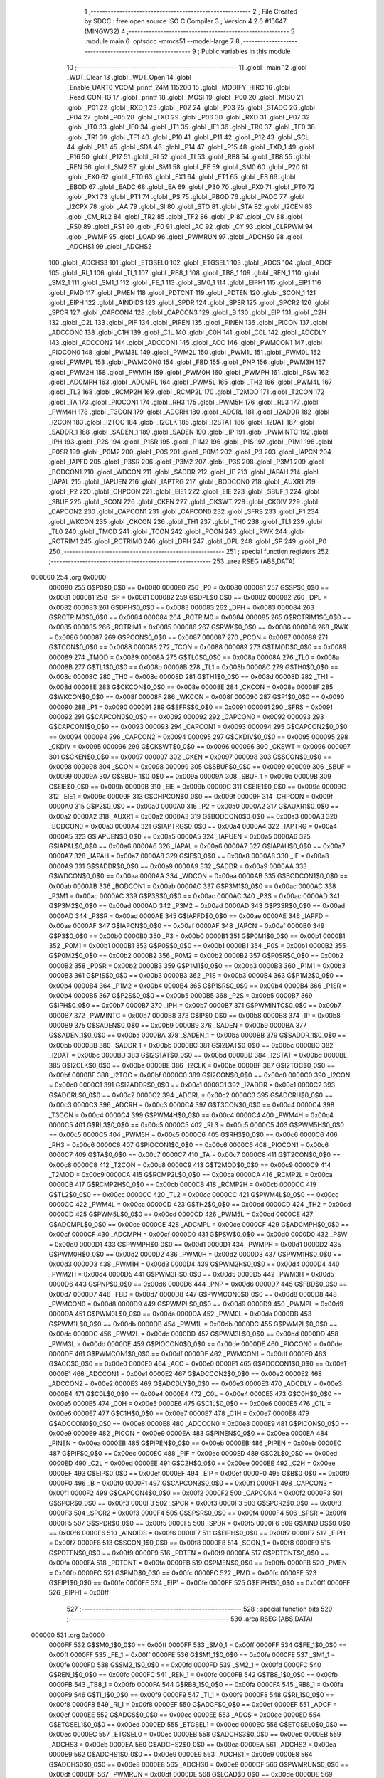                                       1 ;--------------------------------------------------------
                                      2 ; File Created by SDCC : free open source ISO C Compiler 
                                      3 ; Version 4.2.6 #13647 (MINGW32)
                                      4 ;--------------------------------------------------------
                                      5 	.module main
                                      6 	.optsdcc -mmcs51 --model-large
                                      7 	
                                      8 ;--------------------------------------------------------
                                      9 ; Public variables in this module
                                     10 ;--------------------------------------------------------
                                     11 	.globl _main
                                     12 	.globl _WDT_Clear
                                     13 	.globl _WDT_Open
                                     14 	.globl _Enable_UART0_VCOM_printf_24M_115200
                                     15 	.globl _MODIFY_HIRC
                                     16 	.globl _Read_CONFIG
                                     17 	.globl _printf
                                     18 	.globl _MOSI
                                     19 	.globl _P00
                                     20 	.globl _MISO
                                     21 	.globl _P01
                                     22 	.globl _RXD_1
                                     23 	.globl _P02
                                     24 	.globl _P03
                                     25 	.globl _STADC
                                     26 	.globl _P04
                                     27 	.globl _P05
                                     28 	.globl _TXD
                                     29 	.globl _P06
                                     30 	.globl _RXD
                                     31 	.globl _P07
                                     32 	.globl _IT0
                                     33 	.globl _IE0
                                     34 	.globl _IT1
                                     35 	.globl _IE1
                                     36 	.globl _TR0
                                     37 	.globl _TF0
                                     38 	.globl _TR1
                                     39 	.globl _TF1
                                     40 	.globl _P10
                                     41 	.globl _P11
                                     42 	.globl _P12
                                     43 	.globl _SCL
                                     44 	.globl _P13
                                     45 	.globl _SDA
                                     46 	.globl _P14
                                     47 	.globl _P15
                                     48 	.globl _TXD_1
                                     49 	.globl _P16
                                     50 	.globl _P17
                                     51 	.globl _RI
                                     52 	.globl _TI
                                     53 	.globl _RB8
                                     54 	.globl _TB8
                                     55 	.globl _REN
                                     56 	.globl _SM2
                                     57 	.globl _SM1
                                     58 	.globl _FE
                                     59 	.globl _SM0
                                     60 	.globl _P20
                                     61 	.globl _EX0
                                     62 	.globl _ET0
                                     63 	.globl _EX1
                                     64 	.globl _ET1
                                     65 	.globl _ES
                                     66 	.globl _EBOD
                                     67 	.globl _EADC
                                     68 	.globl _EA
                                     69 	.globl _P30
                                     70 	.globl _PX0
                                     71 	.globl _PT0
                                     72 	.globl _PX1
                                     73 	.globl _PT1
                                     74 	.globl _PS
                                     75 	.globl _PBOD
                                     76 	.globl _PADC
                                     77 	.globl _I2CPX
                                     78 	.globl _AA
                                     79 	.globl _SI
                                     80 	.globl _STO
                                     81 	.globl _STA
                                     82 	.globl _I2CEN
                                     83 	.globl _CM_RL2
                                     84 	.globl _TR2
                                     85 	.globl _TF2
                                     86 	.globl _P
                                     87 	.globl _OV
                                     88 	.globl _RS0
                                     89 	.globl _RS1
                                     90 	.globl _F0
                                     91 	.globl _AC
                                     92 	.globl _CY
                                     93 	.globl _CLRPWM
                                     94 	.globl _PWMF
                                     95 	.globl _LOAD
                                     96 	.globl _PWMRUN
                                     97 	.globl _ADCHS0
                                     98 	.globl _ADCHS1
                                     99 	.globl _ADCHS2
                                    100 	.globl _ADCHS3
                                    101 	.globl _ETGSEL0
                                    102 	.globl _ETGSEL1
                                    103 	.globl _ADCS
                                    104 	.globl _ADCF
                                    105 	.globl _RI_1
                                    106 	.globl _TI_1
                                    107 	.globl _RB8_1
                                    108 	.globl _TB8_1
                                    109 	.globl _REN_1
                                    110 	.globl _SM2_1
                                    111 	.globl _SM1_1
                                    112 	.globl _FE_1
                                    113 	.globl _SM0_1
                                    114 	.globl _EIPH1
                                    115 	.globl _EIP1
                                    116 	.globl _PMD
                                    117 	.globl _PMEN
                                    118 	.globl _PDTCNT
                                    119 	.globl _PDTEN
                                    120 	.globl _SCON_1
                                    121 	.globl _EIPH
                                    122 	.globl _AINDIDS
                                    123 	.globl _SPDR
                                    124 	.globl _SPSR
                                    125 	.globl _SPCR2
                                    126 	.globl _SPCR
                                    127 	.globl _CAPCON4
                                    128 	.globl _CAPCON3
                                    129 	.globl _B
                                    130 	.globl _EIP
                                    131 	.globl _C2H
                                    132 	.globl _C2L
                                    133 	.globl _PIF
                                    134 	.globl _PIPEN
                                    135 	.globl _PINEN
                                    136 	.globl _PICON
                                    137 	.globl _ADCCON0
                                    138 	.globl _C1H
                                    139 	.globl _C1L
                                    140 	.globl _C0H
                                    141 	.globl _C0L
                                    142 	.globl _ADCDLY
                                    143 	.globl _ADCCON2
                                    144 	.globl _ADCCON1
                                    145 	.globl _ACC
                                    146 	.globl _PWMCON1
                                    147 	.globl _PIOCON0
                                    148 	.globl _PWM3L
                                    149 	.globl _PWM2L
                                    150 	.globl _PWM1L
                                    151 	.globl _PWM0L
                                    152 	.globl _PWMPL
                                    153 	.globl _PWMCON0
                                    154 	.globl _FBD
                                    155 	.globl _PNP
                                    156 	.globl _PWM3H
                                    157 	.globl _PWM2H
                                    158 	.globl _PWM1H
                                    159 	.globl _PWM0H
                                    160 	.globl _PWMPH
                                    161 	.globl _PSW
                                    162 	.globl _ADCMPH
                                    163 	.globl _ADCMPL
                                    164 	.globl _PWM5L
                                    165 	.globl _TH2
                                    166 	.globl _PWM4L
                                    167 	.globl _TL2
                                    168 	.globl _RCMP2H
                                    169 	.globl _RCMP2L
                                    170 	.globl _T2MOD
                                    171 	.globl _T2CON
                                    172 	.globl _TA
                                    173 	.globl _PIOCON1
                                    174 	.globl _RH3
                                    175 	.globl _PWM5H
                                    176 	.globl _RL3
                                    177 	.globl _PWM4H
                                    178 	.globl _T3CON
                                    179 	.globl _ADCRH
                                    180 	.globl _ADCRL
                                    181 	.globl _I2ADDR
                                    182 	.globl _I2CON
                                    183 	.globl _I2TOC
                                    184 	.globl _I2CLK
                                    185 	.globl _I2STAT
                                    186 	.globl _I2DAT
                                    187 	.globl _SADDR_1
                                    188 	.globl _SADEN_1
                                    189 	.globl _SADEN
                                    190 	.globl _IP
                                    191 	.globl _PWMINTC
                                    192 	.globl _IPH
                                    193 	.globl _P2S
                                    194 	.globl _P1SR
                                    195 	.globl _P1M2
                                    196 	.globl _P1S
                                    197 	.globl _P1M1
                                    198 	.globl _P0SR
                                    199 	.globl _P0M2
                                    200 	.globl _P0S
                                    201 	.globl _P0M1
                                    202 	.globl _P3
                                    203 	.globl _IAPCN
                                    204 	.globl _IAPFD
                                    205 	.globl _P3SR
                                    206 	.globl _P3M2
                                    207 	.globl _P3S
                                    208 	.globl _P3M1
                                    209 	.globl _BODCON1
                                    210 	.globl _WDCON
                                    211 	.globl _SADDR
                                    212 	.globl _IE
                                    213 	.globl _IAPAH
                                    214 	.globl _IAPAL
                                    215 	.globl _IAPUEN
                                    216 	.globl _IAPTRG
                                    217 	.globl _BODCON0
                                    218 	.globl _AUXR1
                                    219 	.globl _P2
                                    220 	.globl _CHPCON
                                    221 	.globl _EIE1
                                    222 	.globl _EIE
                                    223 	.globl _SBUF_1
                                    224 	.globl _SBUF
                                    225 	.globl _SCON
                                    226 	.globl _CKEN
                                    227 	.globl _CKSWT
                                    228 	.globl _CKDIV
                                    229 	.globl _CAPCON2
                                    230 	.globl _CAPCON1
                                    231 	.globl _CAPCON0
                                    232 	.globl _SFRS
                                    233 	.globl _P1
                                    234 	.globl _WKCON
                                    235 	.globl _CKCON
                                    236 	.globl _TH1
                                    237 	.globl _TH0
                                    238 	.globl _TL1
                                    239 	.globl _TL0
                                    240 	.globl _TMOD
                                    241 	.globl _TCON
                                    242 	.globl _PCON
                                    243 	.globl _RWK
                                    244 	.globl _RCTRIM1
                                    245 	.globl _RCTRIM0
                                    246 	.globl _DPH
                                    247 	.globl _DPL
                                    248 	.globl _SP
                                    249 	.globl _P0
                                    250 ;--------------------------------------------------------
                                    251 ; special function registers
                                    252 ;--------------------------------------------------------
                                    253 	.area RSEG    (ABS,DATA)
      000000                        254 	.org 0x0000
                           000080   255 G$P0$0_0$0 == 0x0080
                           000080   256 _P0	=	0x0080
                           000081   257 G$SP$0_0$0 == 0x0081
                           000081   258 _SP	=	0x0081
                           000082   259 G$DPL$0_0$0 == 0x0082
                           000082   260 _DPL	=	0x0082
                           000083   261 G$DPH$0_0$0 == 0x0083
                           000083   262 _DPH	=	0x0083
                           000084   263 G$RCTRIM0$0_0$0 == 0x0084
                           000084   264 _RCTRIM0	=	0x0084
                           000085   265 G$RCTRIM1$0_0$0 == 0x0085
                           000085   266 _RCTRIM1	=	0x0085
                           000086   267 G$RWK$0_0$0 == 0x0086
                           000086   268 _RWK	=	0x0086
                           000087   269 G$PCON$0_0$0 == 0x0087
                           000087   270 _PCON	=	0x0087
                           000088   271 G$TCON$0_0$0 == 0x0088
                           000088   272 _TCON	=	0x0088
                           000089   273 G$TMOD$0_0$0 == 0x0089
                           000089   274 _TMOD	=	0x0089
                           00008A   275 G$TL0$0_0$0 == 0x008a
                           00008A   276 _TL0	=	0x008a
                           00008B   277 G$TL1$0_0$0 == 0x008b
                           00008B   278 _TL1	=	0x008b
                           00008C   279 G$TH0$0_0$0 == 0x008c
                           00008C   280 _TH0	=	0x008c
                           00008D   281 G$TH1$0_0$0 == 0x008d
                           00008D   282 _TH1	=	0x008d
                           00008E   283 G$CKCON$0_0$0 == 0x008e
                           00008E   284 _CKCON	=	0x008e
                           00008F   285 G$WKCON$0_0$0 == 0x008f
                           00008F   286 _WKCON	=	0x008f
                           000090   287 G$P1$0_0$0 == 0x0090
                           000090   288 _P1	=	0x0090
                           000091   289 G$SFRS$0_0$0 == 0x0091
                           000091   290 _SFRS	=	0x0091
                           000092   291 G$CAPCON0$0_0$0 == 0x0092
                           000092   292 _CAPCON0	=	0x0092
                           000093   293 G$CAPCON1$0_0$0 == 0x0093
                           000093   294 _CAPCON1	=	0x0093
                           000094   295 G$CAPCON2$0_0$0 == 0x0094
                           000094   296 _CAPCON2	=	0x0094
                           000095   297 G$CKDIV$0_0$0 == 0x0095
                           000095   298 _CKDIV	=	0x0095
                           000096   299 G$CKSWT$0_0$0 == 0x0096
                           000096   300 _CKSWT	=	0x0096
                           000097   301 G$CKEN$0_0$0 == 0x0097
                           000097   302 _CKEN	=	0x0097
                           000098   303 G$SCON$0_0$0 == 0x0098
                           000098   304 _SCON	=	0x0098
                           000099   305 G$SBUF$0_0$0 == 0x0099
                           000099   306 _SBUF	=	0x0099
                           00009A   307 G$SBUF_1$0_0$0 == 0x009a
                           00009A   308 _SBUF_1	=	0x009a
                           00009B   309 G$EIE$0_0$0 == 0x009b
                           00009B   310 _EIE	=	0x009b
                           00009C   311 G$EIE1$0_0$0 == 0x009c
                           00009C   312 _EIE1	=	0x009c
                           00009F   313 G$CHPCON$0_0$0 == 0x009f
                           00009F   314 _CHPCON	=	0x009f
                           0000A0   315 G$P2$0_0$0 == 0x00a0
                           0000A0   316 _P2	=	0x00a0
                           0000A2   317 G$AUXR1$0_0$0 == 0x00a2
                           0000A2   318 _AUXR1	=	0x00a2
                           0000A3   319 G$BODCON0$0_0$0 == 0x00a3
                           0000A3   320 _BODCON0	=	0x00a3
                           0000A4   321 G$IAPTRG$0_0$0 == 0x00a4
                           0000A4   322 _IAPTRG	=	0x00a4
                           0000A5   323 G$IAPUEN$0_0$0 == 0x00a5
                           0000A5   324 _IAPUEN	=	0x00a5
                           0000A6   325 G$IAPAL$0_0$0 == 0x00a6
                           0000A6   326 _IAPAL	=	0x00a6
                           0000A7   327 G$IAPAH$0_0$0 == 0x00a7
                           0000A7   328 _IAPAH	=	0x00a7
                           0000A8   329 G$IE$0_0$0 == 0x00a8
                           0000A8   330 _IE	=	0x00a8
                           0000A9   331 G$SADDR$0_0$0 == 0x00a9
                           0000A9   332 _SADDR	=	0x00a9
                           0000AA   333 G$WDCON$0_0$0 == 0x00aa
                           0000AA   334 _WDCON	=	0x00aa
                           0000AB   335 G$BODCON1$0_0$0 == 0x00ab
                           0000AB   336 _BODCON1	=	0x00ab
                           0000AC   337 G$P3M1$0_0$0 == 0x00ac
                           0000AC   338 _P3M1	=	0x00ac
                           0000AC   339 G$P3S$0_0$0 == 0x00ac
                           0000AC   340 _P3S	=	0x00ac
                           0000AD   341 G$P3M2$0_0$0 == 0x00ad
                           0000AD   342 _P3M2	=	0x00ad
                           0000AD   343 G$P3SR$0_0$0 == 0x00ad
                           0000AD   344 _P3SR	=	0x00ad
                           0000AE   345 G$IAPFD$0_0$0 == 0x00ae
                           0000AE   346 _IAPFD	=	0x00ae
                           0000AF   347 G$IAPCN$0_0$0 == 0x00af
                           0000AF   348 _IAPCN	=	0x00af
                           0000B0   349 G$P3$0_0$0 == 0x00b0
                           0000B0   350 _P3	=	0x00b0
                           0000B1   351 G$P0M1$0_0$0 == 0x00b1
                           0000B1   352 _P0M1	=	0x00b1
                           0000B1   353 G$P0S$0_0$0 == 0x00b1
                           0000B1   354 _P0S	=	0x00b1
                           0000B2   355 G$P0M2$0_0$0 == 0x00b2
                           0000B2   356 _P0M2	=	0x00b2
                           0000B2   357 G$P0SR$0_0$0 == 0x00b2
                           0000B2   358 _P0SR	=	0x00b2
                           0000B3   359 G$P1M1$0_0$0 == 0x00b3
                           0000B3   360 _P1M1	=	0x00b3
                           0000B3   361 G$P1S$0_0$0 == 0x00b3
                           0000B3   362 _P1S	=	0x00b3
                           0000B4   363 G$P1M2$0_0$0 == 0x00b4
                           0000B4   364 _P1M2	=	0x00b4
                           0000B4   365 G$P1SR$0_0$0 == 0x00b4
                           0000B4   366 _P1SR	=	0x00b4
                           0000B5   367 G$P2S$0_0$0 == 0x00b5
                           0000B5   368 _P2S	=	0x00b5
                           0000B7   369 G$IPH$0_0$0 == 0x00b7
                           0000B7   370 _IPH	=	0x00b7
                           0000B7   371 G$PWMINTC$0_0$0 == 0x00b7
                           0000B7   372 _PWMINTC	=	0x00b7
                           0000B8   373 G$IP$0_0$0 == 0x00b8
                           0000B8   374 _IP	=	0x00b8
                           0000B9   375 G$SADEN$0_0$0 == 0x00b9
                           0000B9   376 _SADEN	=	0x00b9
                           0000BA   377 G$SADEN_1$0_0$0 == 0x00ba
                           0000BA   378 _SADEN_1	=	0x00ba
                           0000BB   379 G$SADDR_1$0_0$0 == 0x00bb
                           0000BB   380 _SADDR_1	=	0x00bb
                           0000BC   381 G$I2DAT$0_0$0 == 0x00bc
                           0000BC   382 _I2DAT	=	0x00bc
                           0000BD   383 G$I2STAT$0_0$0 == 0x00bd
                           0000BD   384 _I2STAT	=	0x00bd
                           0000BE   385 G$I2CLK$0_0$0 == 0x00be
                           0000BE   386 _I2CLK	=	0x00be
                           0000BF   387 G$I2TOC$0_0$0 == 0x00bf
                           0000BF   388 _I2TOC	=	0x00bf
                           0000C0   389 G$I2CON$0_0$0 == 0x00c0
                           0000C0   390 _I2CON	=	0x00c0
                           0000C1   391 G$I2ADDR$0_0$0 == 0x00c1
                           0000C1   392 _I2ADDR	=	0x00c1
                           0000C2   393 G$ADCRL$0_0$0 == 0x00c2
                           0000C2   394 _ADCRL	=	0x00c2
                           0000C3   395 G$ADCRH$0_0$0 == 0x00c3
                           0000C3   396 _ADCRH	=	0x00c3
                           0000C4   397 G$T3CON$0_0$0 == 0x00c4
                           0000C4   398 _T3CON	=	0x00c4
                           0000C4   399 G$PWM4H$0_0$0 == 0x00c4
                           0000C4   400 _PWM4H	=	0x00c4
                           0000C5   401 G$RL3$0_0$0 == 0x00c5
                           0000C5   402 _RL3	=	0x00c5
                           0000C5   403 G$PWM5H$0_0$0 == 0x00c5
                           0000C5   404 _PWM5H	=	0x00c5
                           0000C6   405 G$RH3$0_0$0 == 0x00c6
                           0000C6   406 _RH3	=	0x00c6
                           0000C6   407 G$PIOCON1$0_0$0 == 0x00c6
                           0000C6   408 _PIOCON1	=	0x00c6
                           0000C7   409 G$TA$0_0$0 == 0x00c7
                           0000C7   410 _TA	=	0x00c7
                           0000C8   411 G$T2CON$0_0$0 == 0x00c8
                           0000C8   412 _T2CON	=	0x00c8
                           0000C9   413 G$T2MOD$0_0$0 == 0x00c9
                           0000C9   414 _T2MOD	=	0x00c9
                           0000CA   415 G$RCMP2L$0_0$0 == 0x00ca
                           0000CA   416 _RCMP2L	=	0x00ca
                           0000CB   417 G$RCMP2H$0_0$0 == 0x00cb
                           0000CB   418 _RCMP2H	=	0x00cb
                           0000CC   419 G$TL2$0_0$0 == 0x00cc
                           0000CC   420 _TL2	=	0x00cc
                           0000CC   421 G$PWM4L$0_0$0 == 0x00cc
                           0000CC   422 _PWM4L	=	0x00cc
                           0000CD   423 G$TH2$0_0$0 == 0x00cd
                           0000CD   424 _TH2	=	0x00cd
                           0000CD   425 G$PWM5L$0_0$0 == 0x00cd
                           0000CD   426 _PWM5L	=	0x00cd
                           0000CE   427 G$ADCMPL$0_0$0 == 0x00ce
                           0000CE   428 _ADCMPL	=	0x00ce
                           0000CF   429 G$ADCMPH$0_0$0 == 0x00cf
                           0000CF   430 _ADCMPH	=	0x00cf
                           0000D0   431 G$PSW$0_0$0 == 0x00d0
                           0000D0   432 _PSW	=	0x00d0
                           0000D1   433 G$PWMPH$0_0$0 == 0x00d1
                           0000D1   434 _PWMPH	=	0x00d1
                           0000D2   435 G$PWM0H$0_0$0 == 0x00d2
                           0000D2   436 _PWM0H	=	0x00d2
                           0000D3   437 G$PWM1H$0_0$0 == 0x00d3
                           0000D3   438 _PWM1H	=	0x00d3
                           0000D4   439 G$PWM2H$0_0$0 == 0x00d4
                           0000D4   440 _PWM2H	=	0x00d4
                           0000D5   441 G$PWM3H$0_0$0 == 0x00d5
                           0000D5   442 _PWM3H	=	0x00d5
                           0000D6   443 G$PNP$0_0$0 == 0x00d6
                           0000D6   444 _PNP	=	0x00d6
                           0000D7   445 G$FBD$0_0$0 == 0x00d7
                           0000D7   446 _FBD	=	0x00d7
                           0000D8   447 G$PWMCON0$0_0$0 == 0x00d8
                           0000D8   448 _PWMCON0	=	0x00d8
                           0000D9   449 G$PWMPL$0_0$0 == 0x00d9
                           0000D9   450 _PWMPL	=	0x00d9
                           0000DA   451 G$PWM0L$0_0$0 == 0x00da
                           0000DA   452 _PWM0L	=	0x00da
                           0000DB   453 G$PWM1L$0_0$0 == 0x00db
                           0000DB   454 _PWM1L	=	0x00db
                           0000DC   455 G$PWM2L$0_0$0 == 0x00dc
                           0000DC   456 _PWM2L	=	0x00dc
                           0000DD   457 G$PWM3L$0_0$0 == 0x00dd
                           0000DD   458 _PWM3L	=	0x00dd
                           0000DE   459 G$PIOCON0$0_0$0 == 0x00de
                           0000DE   460 _PIOCON0	=	0x00de
                           0000DF   461 G$PWMCON1$0_0$0 == 0x00df
                           0000DF   462 _PWMCON1	=	0x00df
                           0000E0   463 G$ACC$0_0$0 == 0x00e0
                           0000E0   464 _ACC	=	0x00e0
                           0000E1   465 G$ADCCON1$0_0$0 == 0x00e1
                           0000E1   466 _ADCCON1	=	0x00e1
                           0000E2   467 G$ADCCON2$0_0$0 == 0x00e2
                           0000E2   468 _ADCCON2	=	0x00e2
                           0000E3   469 G$ADCDLY$0_0$0 == 0x00e3
                           0000E3   470 _ADCDLY	=	0x00e3
                           0000E4   471 G$C0L$0_0$0 == 0x00e4
                           0000E4   472 _C0L	=	0x00e4
                           0000E5   473 G$C0H$0_0$0 == 0x00e5
                           0000E5   474 _C0H	=	0x00e5
                           0000E6   475 G$C1L$0_0$0 == 0x00e6
                           0000E6   476 _C1L	=	0x00e6
                           0000E7   477 G$C1H$0_0$0 == 0x00e7
                           0000E7   478 _C1H	=	0x00e7
                           0000E8   479 G$ADCCON0$0_0$0 == 0x00e8
                           0000E8   480 _ADCCON0	=	0x00e8
                           0000E9   481 G$PICON$0_0$0 == 0x00e9
                           0000E9   482 _PICON	=	0x00e9
                           0000EA   483 G$PINEN$0_0$0 == 0x00ea
                           0000EA   484 _PINEN	=	0x00ea
                           0000EB   485 G$PIPEN$0_0$0 == 0x00eb
                           0000EB   486 _PIPEN	=	0x00eb
                           0000EC   487 G$PIF$0_0$0 == 0x00ec
                           0000EC   488 _PIF	=	0x00ec
                           0000ED   489 G$C2L$0_0$0 == 0x00ed
                           0000ED   490 _C2L	=	0x00ed
                           0000EE   491 G$C2H$0_0$0 == 0x00ee
                           0000EE   492 _C2H	=	0x00ee
                           0000EF   493 G$EIP$0_0$0 == 0x00ef
                           0000EF   494 _EIP	=	0x00ef
                           0000F0   495 G$B$0_0$0 == 0x00f0
                           0000F0   496 _B	=	0x00f0
                           0000F1   497 G$CAPCON3$0_0$0 == 0x00f1
                           0000F1   498 _CAPCON3	=	0x00f1
                           0000F2   499 G$CAPCON4$0_0$0 == 0x00f2
                           0000F2   500 _CAPCON4	=	0x00f2
                           0000F3   501 G$SPCR$0_0$0 == 0x00f3
                           0000F3   502 _SPCR	=	0x00f3
                           0000F3   503 G$SPCR2$0_0$0 == 0x00f3
                           0000F3   504 _SPCR2	=	0x00f3
                           0000F4   505 G$SPSR$0_0$0 == 0x00f4
                           0000F4   506 _SPSR	=	0x00f4
                           0000F5   507 G$SPDR$0_0$0 == 0x00f5
                           0000F5   508 _SPDR	=	0x00f5
                           0000F6   509 G$AINDIDS$0_0$0 == 0x00f6
                           0000F6   510 _AINDIDS	=	0x00f6
                           0000F7   511 G$EIPH$0_0$0 == 0x00f7
                           0000F7   512 _EIPH	=	0x00f7
                           0000F8   513 G$SCON_1$0_0$0 == 0x00f8
                           0000F8   514 _SCON_1	=	0x00f8
                           0000F9   515 G$PDTEN$0_0$0 == 0x00f9
                           0000F9   516 _PDTEN	=	0x00f9
                           0000FA   517 G$PDTCNT$0_0$0 == 0x00fa
                           0000FA   518 _PDTCNT	=	0x00fa
                           0000FB   519 G$PMEN$0_0$0 == 0x00fb
                           0000FB   520 _PMEN	=	0x00fb
                           0000FC   521 G$PMD$0_0$0 == 0x00fc
                           0000FC   522 _PMD	=	0x00fc
                           0000FE   523 G$EIP1$0_0$0 == 0x00fe
                           0000FE   524 _EIP1	=	0x00fe
                           0000FF   525 G$EIPH1$0_0$0 == 0x00ff
                           0000FF   526 _EIPH1	=	0x00ff
                                    527 ;--------------------------------------------------------
                                    528 ; special function bits
                                    529 ;--------------------------------------------------------
                                    530 	.area RSEG    (ABS,DATA)
      000000                        531 	.org 0x0000
                           0000FF   532 G$SM0_1$0_0$0 == 0x00ff
                           0000FF   533 _SM0_1	=	0x00ff
                           0000FF   534 G$FE_1$0_0$0 == 0x00ff
                           0000FF   535 _FE_1	=	0x00ff
                           0000FE   536 G$SM1_1$0_0$0 == 0x00fe
                           0000FE   537 _SM1_1	=	0x00fe
                           0000FD   538 G$SM2_1$0_0$0 == 0x00fd
                           0000FD   539 _SM2_1	=	0x00fd
                           0000FC   540 G$REN_1$0_0$0 == 0x00fc
                           0000FC   541 _REN_1	=	0x00fc
                           0000FB   542 G$TB8_1$0_0$0 == 0x00fb
                           0000FB   543 _TB8_1	=	0x00fb
                           0000FA   544 G$RB8_1$0_0$0 == 0x00fa
                           0000FA   545 _RB8_1	=	0x00fa
                           0000F9   546 G$TI_1$0_0$0 == 0x00f9
                           0000F9   547 _TI_1	=	0x00f9
                           0000F8   548 G$RI_1$0_0$0 == 0x00f8
                           0000F8   549 _RI_1	=	0x00f8
                           0000EF   550 G$ADCF$0_0$0 == 0x00ef
                           0000EF   551 _ADCF	=	0x00ef
                           0000EE   552 G$ADCS$0_0$0 == 0x00ee
                           0000EE   553 _ADCS	=	0x00ee
                           0000ED   554 G$ETGSEL1$0_0$0 == 0x00ed
                           0000ED   555 _ETGSEL1	=	0x00ed
                           0000EC   556 G$ETGSEL0$0_0$0 == 0x00ec
                           0000EC   557 _ETGSEL0	=	0x00ec
                           0000EB   558 G$ADCHS3$0_0$0 == 0x00eb
                           0000EB   559 _ADCHS3	=	0x00eb
                           0000EA   560 G$ADCHS2$0_0$0 == 0x00ea
                           0000EA   561 _ADCHS2	=	0x00ea
                           0000E9   562 G$ADCHS1$0_0$0 == 0x00e9
                           0000E9   563 _ADCHS1	=	0x00e9
                           0000E8   564 G$ADCHS0$0_0$0 == 0x00e8
                           0000E8   565 _ADCHS0	=	0x00e8
                           0000DF   566 G$PWMRUN$0_0$0 == 0x00df
                           0000DF   567 _PWMRUN	=	0x00df
                           0000DE   568 G$LOAD$0_0$0 == 0x00de
                           0000DE   569 _LOAD	=	0x00de
                           0000DD   570 G$PWMF$0_0$0 == 0x00dd
                           0000DD   571 _PWMF	=	0x00dd
                           0000DC   572 G$CLRPWM$0_0$0 == 0x00dc
                           0000DC   573 _CLRPWM	=	0x00dc
                           0000D7   574 G$CY$0_0$0 == 0x00d7
                           0000D7   575 _CY	=	0x00d7
                           0000D6   576 G$AC$0_0$0 == 0x00d6
                           0000D6   577 _AC	=	0x00d6
                           0000D5   578 G$F0$0_0$0 == 0x00d5
                           0000D5   579 _F0	=	0x00d5
                           0000D4   580 G$RS1$0_0$0 == 0x00d4
                           0000D4   581 _RS1	=	0x00d4
                           0000D3   582 G$RS0$0_0$0 == 0x00d3
                           0000D3   583 _RS0	=	0x00d3
                           0000D2   584 G$OV$0_0$0 == 0x00d2
                           0000D2   585 _OV	=	0x00d2
                           0000D0   586 G$P$0_0$0 == 0x00d0
                           0000D0   587 _P	=	0x00d0
                           0000CF   588 G$TF2$0_0$0 == 0x00cf
                           0000CF   589 _TF2	=	0x00cf
                           0000CA   590 G$TR2$0_0$0 == 0x00ca
                           0000CA   591 _TR2	=	0x00ca
                           0000C8   592 G$CM_RL2$0_0$0 == 0x00c8
                           0000C8   593 _CM_RL2	=	0x00c8
                           0000C6   594 G$I2CEN$0_0$0 == 0x00c6
                           0000C6   595 _I2CEN	=	0x00c6
                           0000C5   596 G$STA$0_0$0 == 0x00c5
                           0000C5   597 _STA	=	0x00c5
                           0000C4   598 G$STO$0_0$0 == 0x00c4
                           0000C4   599 _STO	=	0x00c4
                           0000C3   600 G$SI$0_0$0 == 0x00c3
                           0000C3   601 _SI	=	0x00c3
                           0000C2   602 G$AA$0_0$0 == 0x00c2
                           0000C2   603 _AA	=	0x00c2
                           0000C0   604 G$I2CPX$0_0$0 == 0x00c0
                           0000C0   605 _I2CPX	=	0x00c0
                           0000BE   606 G$PADC$0_0$0 == 0x00be
                           0000BE   607 _PADC	=	0x00be
                           0000BD   608 G$PBOD$0_0$0 == 0x00bd
                           0000BD   609 _PBOD	=	0x00bd
                           0000BC   610 G$PS$0_0$0 == 0x00bc
                           0000BC   611 _PS	=	0x00bc
                           0000BB   612 G$PT1$0_0$0 == 0x00bb
                           0000BB   613 _PT1	=	0x00bb
                           0000BA   614 G$PX1$0_0$0 == 0x00ba
                           0000BA   615 _PX1	=	0x00ba
                           0000B9   616 G$PT0$0_0$0 == 0x00b9
                           0000B9   617 _PT0	=	0x00b9
                           0000B8   618 G$PX0$0_0$0 == 0x00b8
                           0000B8   619 _PX0	=	0x00b8
                           0000B0   620 G$P30$0_0$0 == 0x00b0
                           0000B0   621 _P30	=	0x00b0
                           0000AF   622 G$EA$0_0$0 == 0x00af
                           0000AF   623 _EA	=	0x00af
                           0000AE   624 G$EADC$0_0$0 == 0x00ae
                           0000AE   625 _EADC	=	0x00ae
                           0000AD   626 G$EBOD$0_0$0 == 0x00ad
                           0000AD   627 _EBOD	=	0x00ad
                           0000AC   628 G$ES$0_0$0 == 0x00ac
                           0000AC   629 _ES	=	0x00ac
                           0000AB   630 G$ET1$0_0$0 == 0x00ab
                           0000AB   631 _ET1	=	0x00ab
                           0000AA   632 G$EX1$0_0$0 == 0x00aa
                           0000AA   633 _EX1	=	0x00aa
                           0000A9   634 G$ET0$0_0$0 == 0x00a9
                           0000A9   635 _ET0	=	0x00a9
                           0000A8   636 G$EX0$0_0$0 == 0x00a8
                           0000A8   637 _EX0	=	0x00a8
                           0000A0   638 G$P20$0_0$0 == 0x00a0
                           0000A0   639 _P20	=	0x00a0
                           00009F   640 G$SM0$0_0$0 == 0x009f
                           00009F   641 _SM0	=	0x009f
                           00009F   642 G$FE$0_0$0 == 0x009f
                           00009F   643 _FE	=	0x009f
                           00009E   644 G$SM1$0_0$0 == 0x009e
                           00009E   645 _SM1	=	0x009e
                           00009D   646 G$SM2$0_0$0 == 0x009d
                           00009D   647 _SM2	=	0x009d
                           00009C   648 G$REN$0_0$0 == 0x009c
                           00009C   649 _REN	=	0x009c
                           00009B   650 G$TB8$0_0$0 == 0x009b
                           00009B   651 _TB8	=	0x009b
                           00009A   652 G$RB8$0_0$0 == 0x009a
                           00009A   653 _RB8	=	0x009a
                           000099   654 G$TI$0_0$0 == 0x0099
                           000099   655 _TI	=	0x0099
                           000098   656 G$RI$0_0$0 == 0x0098
                           000098   657 _RI	=	0x0098
                           000097   658 G$P17$0_0$0 == 0x0097
                           000097   659 _P17	=	0x0097
                           000096   660 G$P16$0_0$0 == 0x0096
                           000096   661 _P16	=	0x0096
                           000096   662 G$TXD_1$0_0$0 == 0x0096
                           000096   663 _TXD_1	=	0x0096
                           000095   664 G$P15$0_0$0 == 0x0095
                           000095   665 _P15	=	0x0095
                           000094   666 G$P14$0_0$0 == 0x0094
                           000094   667 _P14	=	0x0094
                           000094   668 G$SDA$0_0$0 == 0x0094
                           000094   669 _SDA	=	0x0094
                           000093   670 G$P13$0_0$0 == 0x0093
                           000093   671 _P13	=	0x0093
                           000093   672 G$SCL$0_0$0 == 0x0093
                           000093   673 _SCL	=	0x0093
                           000092   674 G$P12$0_0$0 == 0x0092
                           000092   675 _P12	=	0x0092
                           000091   676 G$P11$0_0$0 == 0x0091
                           000091   677 _P11	=	0x0091
                           000090   678 G$P10$0_0$0 == 0x0090
                           000090   679 _P10	=	0x0090
                           00008F   680 G$TF1$0_0$0 == 0x008f
                           00008F   681 _TF1	=	0x008f
                           00008E   682 G$TR1$0_0$0 == 0x008e
                           00008E   683 _TR1	=	0x008e
                           00008D   684 G$TF0$0_0$0 == 0x008d
                           00008D   685 _TF0	=	0x008d
                           00008C   686 G$TR0$0_0$0 == 0x008c
                           00008C   687 _TR0	=	0x008c
                           00008B   688 G$IE1$0_0$0 == 0x008b
                           00008B   689 _IE1	=	0x008b
                           00008A   690 G$IT1$0_0$0 == 0x008a
                           00008A   691 _IT1	=	0x008a
                           000089   692 G$IE0$0_0$0 == 0x0089
                           000089   693 _IE0	=	0x0089
                           000088   694 G$IT0$0_0$0 == 0x0088
                           000088   695 _IT0	=	0x0088
                           000087   696 G$P07$0_0$0 == 0x0087
                           000087   697 _P07	=	0x0087
                           000087   698 G$RXD$0_0$0 == 0x0087
                           000087   699 _RXD	=	0x0087
                           000086   700 G$P06$0_0$0 == 0x0086
                           000086   701 _P06	=	0x0086
                           000086   702 G$TXD$0_0$0 == 0x0086
                           000086   703 _TXD	=	0x0086
                           000085   704 G$P05$0_0$0 == 0x0085
                           000085   705 _P05	=	0x0085
                           000084   706 G$P04$0_0$0 == 0x0084
                           000084   707 _P04	=	0x0084
                           000084   708 G$STADC$0_0$0 == 0x0084
                           000084   709 _STADC	=	0x0084
                           000083   710 G$P03$0_0$0 == 0x0083
                           000083   711 _P03	=	0x0083
                           000082   712 G$P02$0_0$0 == 0x0082
                           000082   713 _P02	=	0x0082
                           000082   714 G$RXD_1$0_0$0 == 0x0082
                           000082   715 _RXD_1	=	0x0082
                           000081   716 G$P01$0_0$0 == 0x0081
                           000081   717 _P01	=	0x0081
                           000081   718 G$MISO$0_0$0 == 0x0081
                           000081   719 _MISO	=	0x0081
                           000080   720 G$P00$0_0$0 == 0x0080
                           000080   721 _P00	=	0x0080
                           000080   722 G$MOSI$0_0$0 == 0x0080
                           000080   723 _MOSI	=	0x0080
                                    724 ;--------------------------------------------------------
                                    725 ; overlayable register banks
                                    726 ;--------------------------------------------------------
                                    727 	.area REG_BANK_0	(REL,OVR,DATA)
      000000                        728 	.ds 8
                                    729 ;--------------------------------------------------------
                                    730 ; internal ram data
                                    731 ;--------------------------------------------------------
                                    732 	.area DSEG    (DATA)
                                    733 ;--------------------------------------------------------
                                    734 ; internal ram data
                                    735 ;--------------------------------------------------------
                                    736 	.area INITIALIZED
                                    737 ;--------------------------------------------------------
                                    738 ; overlayable items in internal ram
                                    739 ;--------------------------------------------------------
                                    740 ;--------------------------------------------------------
                                    741 ; Stack segment in internal ram
                                    742 ;--------------------------------------------------------
                                    743 	.area SSEG
      000033                        744 __start__stack:
      000033                        745 	.ds	1
                                    746 
                                    747 ;--------------------------------------------------------
                                    748 ; indirectly addressable internal ram data
                                    749 ;--------------------------------------------------------
                                    750 	.area ISEG    (DATA)
                                    751 ;--------------------------------------------------------
                                    752 ; absolute internal ram data
                                    753 ;--------------------------------------------------------
                                    754 	.area IABS    (ABS,DATA)
                                    755 	.area IABS    (ABS,DATA)
                                    756 ;--------------------------------------------------------
                                    757 ; bit data
                                    758 ;--------------------------------------------------------
                                    759 	.area BSEG    (BIT)
                                    760 ;--------------------------------------------------------
                                    761 ; paged external ram data
                                    762 ;--------------------------------------------------------
                                    763 	.area PSEG    (PAG,XDATA)
                                    764 ;--------------------------------------------------------
                                    765 ; uninitialized external ram data
                                    766 ;--------------------------------------------------------
                                    767 	.area XSEG    (XDATA)
                                    768 ;--------------------------------------------------------
                                    769 ; absolute external ram data
                                    770 ;--------------------------------------------------------
                                    771 	.area XABS    (ABS,XDATA)
                                    772 ;--------------------------------------------------------
                                    773 ; initialized external ram data
                                    774 ;--------------------------------------------------------
                                    775 	.area XISEG   (XDATA)
                                    776 	.area HOME    (CODE)
                                    777 	.area GSINIT0 (CODE)
                                    778 	.area GSINIT1 (CODE)
                                    779 	.area GSINIT2 (CODE)
                                    780 	.area GSINIT3 (CODE)
                                    781 	.area GSINIT4 (CODE)
                                    782 	.area GSINIT5 (CODE)
                                    783 	.area GSINIT  (CODE)
                                    784 	.area GSFINAL (CODE)
                                    785 	.area CSEG    (CODE)
                                    786 ;--------------------------------------------------------
                                    787 ; interrupt vector
                                    788 ;--------------------------------------------------------
                                    789 	.area HOME    (CODE)
      000000                        790 __interrupt_vect:
      000000 02 00 06         [24]  791 	ljmp	__sdcc_gsinit_startup
                                    792 ;--------------------------------------------------------
                                    793 ; global & static initialisations
                                    794 ;--------------------------------------------------------
                                    795 	.area HOME    (CODE)
                                    796 	.area GSINIT  (CODE)
                                    797 	.area GSFINAL (CODE)
                                    798 	.area GSINIT  (CODE)
                                    799 	.globl __sdcc_gsinit_startup
                                    800 	.globl __sdcc_program_startup
                                    801 	.globl __start__stack
                                    802 	.globl __mcs51_genXINIT
                                    803 	.globl __mcs51_genXRAMCLEAR
                                    804 	.globl __mcs51_genRAMCLEAR
                                    805 	.area GSFINAL (CODE)
      00005F 02 00 03         [24]  806 	ljmp	__sdcc_program_startup
                                    807 ;--------------------------------------------------------
                                    808 ; Home
                                    809 ;--------------------------------------------------------
                                    810 	.area HOME    (CODE)
                                    811 	.area HOME    (CODE)
      000003                        812 __sdcc_program_startup:
      000003 02 00 62         [24]  813 	ljmp	_main
                                    814 ;	return from main will return to caller
                                    815 ;--------------------------------------------------------
                                    816 ; code
                                    817 ;--------------------------------------------------------
                                    818 	.area CSEG    (CODE)
                                    819 ;------------------------------------------------------------
                                    820 ;Allocation info for local variables in function 'main'
                                    821 ;------------------------------------------------------------
                                    822 ;ct                        Allocated with name '_main_ct_65536_154'
                                    823 ;------------------------------------------------------------
                           000000   824 	Smain$main$0 ==.
                                    825 ;	C:/BSP/MG51_Series_V1.02.000_pychecked/MG51xB9AE_MG51xC9AE_Series/SampleCode/RegBased/Watchdog_Reset/main.c:14: void main (void)
                                    826 ;	-----------------------------------------
                                    827 ;	 function main
                                    828 ;	-----------------------------------------
      000062                        829 _main:
                           000007   830 	ar7 = 0x07
                           000006   831 	ar6 = 0x06
                           000005   832 	ar5 = 0x05
                           000004   833 	ar4 = 0x04
                           000003   834 	ar3 = 0x03
                           000002   835 	ar2 = 0x02
                           000001   836 	ar1 = 0x01
                           000000   837 	ar0 = 0x00
                           000000   838 	Smain$main$1 ==.
                           000000   839 	Smain$main$2 ==.
                                    840 ;	C:/BSP/MG51_Series_V1.02.000_pychecked/MG51xB9AE_MG51xC9AE_Series/SampleCode/RegBased/Watchdog_Reset/main.c:18: WDT_Clear();
      000062 12 12 C6         [24]  841 	lcall	_WDT_Clear
                           000003   842 	Smain$main$3 ==.
                                    843 ;	C:/BSP/MG51_Series_V1.02.000_pychecked/MG51xB9AE_MG51xC9AE_Series/SampleCode/RegBased/Watchdog_Reset/main.c:19: WDT_Open(1024);
      000065 90 04 00         [24]  844 	mov	dptr,#0x0400
      000068 12 11 8C         [24]  845 	lcall	_WDT_Open
                           000009   846 	Smain$main$4 ==.
                                    847 ;	C:/BSP/MG51_Series_V1.02.000_pychecked/MG51xB9AE_MG51xC9AE_Series/SampleCode/RegBased/Watchdog_Reset/main.c:21: GPIO_LED_QUASI_MODE;
      00006B 53 B1 DF         [24]  848 	anl	_P0M1,#0xdf
      00006E 53 B2 DF         [24]  849 	anl	_P0M2,#0xdf
                           00000F   850 	Smain$main$5 ==.
                                    851 ;	C:/BSP/MG51_Series_V1.02.000_pychecked/MG51xB9AE_MG51xC9AE_Series/SampleCode/RegBased/Watchdog_Reset/main.c:23: MODIFY_HIRC(HIRC_24);
      000071 75 82 06         [24]  852 	mov	dpl,#0x06
      000074 12 0C 7B         [24]  853 	lcall	_MODIFY_HIRC
                           000015   854 	Smain$main$6 ==.
                                    855 ;	C:/BSP/MG51_Series_V1.02.000_pychecked/MG51xB9AE_MG51xC9AE_Series/SampleCode/RegBased/Watchdog_Reset/main.c:24: Enable_UART0_VCOM_printf_24M_115200();
      000077 12 11 60         [24]  856 	lcall	_Enable_UART0_VCOM_printf_24M_115200
                           000018   857 	Smain$main$7 ==.
                                    858 ;	C:/BSP/MG51_Series_V1.02.000_pychecked/MG51xB9AE_MG51xC9AE_Series/SampleCode/RegBased/Watchdog_Reset/main.c:25: printf("\n\r  Test start MCU reset ");
      00007A 74 8D            [12]  859 	mov	a,#___str_0
      00007C C0 E0            [24]  860 	push	acc
      00007E 74 1E            [12]  861 	mov	a,#(___str_0 >> 8)
      000080 C0 E0            [24]  862 	push	acc
      000082 74 80            [12]  863 	mov	a,#0x80
      000084 C0 E0            [24]  864 	push	acc
      000086 12 14 21         [24]  865 	lcall	_printf
      000089 15 81            [12]  866 	dec	sp
      00008B 15 81            [12]  867 	dec	sp
      00008D 15 81            [12]  868 	dec	sp
                           00002D   869 	Smain$main$8 ==.
                                    870 ;	C:/BSP/MG51_Series_V1.02.000_pychecked/MG51xB9AE_MG51xC9AE_Series/SampleCode/RegBased/Watchdog_Reset/main.c:26: WDT_Clear();
      00008F 12 12 C6         [24]  871 	lcall	_WDT_Clear
                           000030   872 	Smain$main$9 ==.
                                    873 ;	C:/BSP/MG51_Series_V1.02.000_pychecked/MG51xB9AE_MG51xC9AE_Series/SampleCode/RegBased/Watchdog_Reset/main.c:28: Read_CONFIG();
      000092 12 0A 4C         [24]  874 	lcall	_Read_CONFIG
                           000033   875 	Smain$main$10 ==.
                                    876 ;	C:/BSP/MG51_Series_V1.02.000_pychecked/MG51xB9AE_MG51xC9AE_Series/SampleCode/RegBased/Watchdog_Reset/main.c:29: SFRS = 0;
      000095 75 91 00         [24]  877 	mov	_SFRS,#0x00
                           000036   878 	Smain$main$11 ==.
                                    879 ;	C:/BSP/MG51_Series_V1.02.000_pychecked/MG51xB9AE_MG51xC9AE_Series/SampleCode/RegBased/Watchdog_Reset/main.c:30: printf ("\n\r Now config value is :   ");
      000098 74 A7            [12]  880 	mov	a,#___str_1
      00009A C0 E0            [24]  881 	push	acc
      00009C 74 1E            [12]  882 	mov	a,#(___str_1 >> 8)
      00009E C0 E0            [24]  883 	push	acc
      0000A0 74 80            [12]  884 	mov	a,#0x80
      0000A2 C0 E0            [24]  885 	push	acc
      0000A4 12 14 21         [24]  886 	lcall	_printf
      0000A7 15 81            [12]  887 	dec	sp
      0000A9 15 81            [12]  888 	dec	sp
      0000AB 15 81            [12]  889 	dec	sp
                           00004B   890 	Smain$main$12 ==.
                           00004B   891 	Smain$main$13 ==.
                                    892 ;	C:/BSP/MG51_Series_V1.02.000_pychecked/MG51xB9AE_MG51xC9AE_Series/SampleCode/RegBased/Watchdog_Reset/main.c:31: for(ct=0;ct<5;ct++)
                           00004B   893 	Smain$main$14 ==.
      0000AD 7F 00            [12]  894 	mov	r7,#0x00
      0000AF                        895 00108$:
                           00004D   896 	Smain$main$15 ==.
                                    897 ;	C:/BSP/MG51_Series_V1.02.000_pychecked/MG51xB9AE_MG51xC9AE_Series/SampleCode/RegBased/Watchdog_Reset/main.c:33: SFRS = 0;
      0000AF 75 91 00         [24]  898 	mov	_SFRS,#0x00
                           000050   899 	Smain$main$16 ==.
                                    900 ;	C:/BSP/MG51_Series_V1.02.000_pychecked/MG51xB9AE_MG51xC9AE_Series/SampleCode/RegBased/Watchdog_Reset/main.c:34: printf ("\r 0x%X", IAPCFBuf[ct]);
      0000B2 EF               [12]  901 	mov	a,r7
      0000B3 24 A3            [12]  902 	add	a,#_IAPCFBuf
      0000B5 F5 82            [12]  903 	mov	dpl,a
      0000B7 E4               [12]  904 	clr	a
      0000B8 34 00            [12]  905 	addc	a,#(_IAPCFBuf >> 8)
      0000BA F5 83            [12]  906 	mov	dph,a
      0000BC E0               [24]  907 	movx	a,@dptr
      0000BD FE               [12]  908 	mov	r6,a
      0000BE 7D 00            [12]  909 	mov	r5,#0x00
      0000C0 C0 07            [24]  910 	push	ar7
      0000C2 C0 06            [24]  911 	push	ar6
      0000C4 C0 05            [24]  912 	push	ar5
      0000C6 74 C3            [12]  913 	mov	a,#___str_2
      0000C8 C0 E0            [24]  914 	push	acc
      0000CA 74 1E            [12]  915 	mov	a,#(___str_2 >> 8)
      0000CC C0 E0            [24]  916 	push	acc
      0000CE 74 80            [12]  917 	mov	a,#0x80
      0000D0 C0 E0            [24]  918 	push	acc
      0000D2 12 14 21         [24]  919 	lcall	_printf
      0000D5 E5 81            [12]  920 	mov	a,sp
      0000D7 24 FB            [12]  921 	add	a,#0xfb
      0000D9 F5 81            [12]  922 	mov	sp,a
                           000079   923 	Smain$main$17 ==.
                                    924 ;	C:/BSP/MG51_Series_V1.02.000_pychecked/MG51xB9AE_MG51xC9AE_Series/SampleCode/RegBased/Watchdog_Reset/main.c:35: WDT_Clear();
      0000DB 12 12 C6         [24]  925 	lcall	_WDT_Clear
      0000DE D0 07            [24]  926 	pop	ar7
                           00007E   927 	Smain$main$18 ==.
                                    928 ;	C:/BSP/MG51_Series_V1.02.000_pychecked/MG51xB9AE_MG51xC9AE_Series/SampleCode/RegBased/Watchdog_Reset/main.c:31: for(ct=0;ct<5;ct++)
      0000E0 0F               [12]  929 	inc	r7
      0000E1 BF 05 00         [24]  930 	cjne	r7,#0x05,00133$
      0000E4                        931 00133$:
      0000E4 40 C9            [24]  932 	jc	00108$
                           000084   933 	Smain$main$19 ==.
                                    934 ;	C:/BSP/MG51_Series_V1.02.000_pychecked/MG51xB9AE_MG51xC9AE_Series/SampleCode/RegBased/Watchdog_Reset/main.c:37: SFRS = 0;
      0000E6 75 91 00         [24]  935 	mov	_SFRS,#0x00
                           000087   936 	Smain$main$20 ==.
                                    937 ;	C:/BSP/MG51_Series_V1.02.000_pychecked/MG51xB9AE_MG51xC9AE_Series/SampleCode/RegBased/Watchdog_Reset/main.c:38: printf("\n\r  WDT Reset enabled in CONFIG ");
      0000E9 74 CA            [12]  938 	mov	a,#___str_3
      0000EB C0 E0            [24]  939 	push	acc
      0000ED 74 1E            [12]  940 	mov	a,#(___str_3 >> 8)
      0000EF C0 E0            [24]  941 	push	acc
      0000F1 74 80            [12]  942 	mov	a,#0x80
      0000F3 C0 E0            [24]  943 	push	acc
      0000F5 12 14 21         [24]  944 	lcall	_printf
      0000F8 15 81            [12]  945 	dec	sp
      0000FA 15 81            [12]  946 	dec	sp
      0000FC 15 81            [12]  947 	dec	sp
                           00009C   948 	Smain$main$21 ==.
                                    949 ;	C:/BSP/MG51_Series_V1.02.000_pychecked/MG51xB9AE_MG51xC9AE_Series/SampleCode/RegBased/Watchdog_Reset/main.c:39: WDT_Clear();
      0000FE 12 12 C6         [24]  950 	lcall	_WDT_Clear
                           00009F   951 	Smain$main$22 ==.
                                    952 ;	C:/BSP/MG51_Series_V1.02.000_pychecked/MG51xB9AE_MG51xC9AE_Series/SampleCode/RegBased/Watchdog_Reset/main.c:41: printf ("\n\r ");
      000101 74 EB            [12]  953 	mov	a,#___str_4
      000103 C0 E0            [24]  954 	push	acc
      000105 74 1E            [12]  955 	mov	a,#(___str_4 >> 8)
      000107 C0 E0            [24]  956 	push	acc
      000109 74 80            [12]  957 	mov	a,#0x80
      00010B C0 E0            [24]  958 	push	acc
      00010D 12 14 21         [24]  959 	lcall	_printf
      000110 15 81            [12]  960 	dec	sp
      000112 15 81            [12]  961 	dec	sp
      000114 15 81            [12]  962 	dec	sp
                           0000B4   963 	Smain$main$23 ==.
                                    964 ;	C:/BSP/MG51_Series_V1.02.000_pychecked/MG51xB9AE_MG51xC9AE_Series/SampleCode/RegBased/Watchdog_Reset/main.c:42: printf("\n\r  P32 connect to VDD, WDT not reset ");
      000116 74 EF            [12]  965 	mov	a,#___str_5
      000118 C0 E0            [24]  966 	push	acc
      00011A 74 1E            [12]  967 	mov	a,#(___str_5 >> 8)
      00011C C0 E0            [24]  968 	push	acc
      00011E 74 80            [12]  969 	mov	a,#0x80
      000120 C0 E0            [24]  970 	push	acc
      000122 12 14 21         [24]  971 	lcall	_printf
      000125 15 81            [12]  972 	dec	sp
      000127 15 81            [12]  973 	dec	sp
      000129 15 81            [12]  974 	dec	sp
                           0000C9   975 	Smain$main$24 ==.
                                    976 ;	C:/BSP/MG51_Series_V1.02.000_pychecked/MG51xB9AE_MG51xC9AE_Series/SampleCode/RegBased/Watchdog_Reset/main.c:43: WDT_Clear();
      00012B 12 12 C6         [24]  977 	lcall	_WDT_Clear
                           0000CC   978 	Smain$main$25 ==.
                                    979 ;	C:/BSP/MG51_Series_V1.02.000_pychecked/MG51xB9AE_MG51xC9AE_Series/SampleCode/RegBased/Watchdog_Reset/main.c:49: while (GPIO_LED)
      00012E                        980 00102$:
      00012E 30 85 05         [24]  981 	jnb	_P05,00106$
                           0000CF   982 	Smain$main$26 ==.
                           0000CF   983 	Smain$main$27 ==.
                                    984 ;	C:/BSP/MG51_Series_V1.02.000_pychecked/MG51xB9AE_MG51xC9AE_Series/SampleCode/RegBased/Watchdog_Reset/main.c:51: WDT_Clear();
      000131 12 12 C6         [24]  985 	lcall	_WDT_Clear
                           0000D2   986 	Smain$main$28 ==.
                           0000D2   987 	Smain$main$29 ==.
                                    988 ;	C:/BSP/MG51_Series_V1.02.000_pychecked/MG51xB9AE_MG51xC9AE_Series/SampleCode/RegBased/Watchdog_Reset/main.c:53: while(1);
      000134 80 F8            [24]  989 	sjmp	00102$
      000136                        990 00106$:
      000136 80 FE            [24]  991 	sjmp	00106$
                           0000D6   992 	Smain$main$30 ==.
                                    993 ;	C:/BSP/MG51_Series_V1.02.000_pychecked/MG51xB9AE_MG51xC9AE_Series/SampleCode/RegBased/Watchdog_Reset/main.c:55: }
                           0000D6   994 	Smain$main$31 ==.
                           0000D6   995 	XG$main$0$0 ==.
      000138 22               [24]  996 	ret
                           0000D7   997 	Smain$main$32 ==.
                                    998 	.area CSEG    (CODE)
                                    999 	.area CONST   (CODE)
                           000000  1000 Fmain$__str_0$0_0$0 == .
                                   1001 	.area CONST   (CODE)
      001E8D                       1002 ___str_0:
      001E8D 0A                    1003 	.db 0x0a
      001E8E 0D                    1004 	.db 0x0d
      001E8F 20 20 54 65 73 74 20  1005 	.ascii "  Test start MCU reset "
             73 74 61 72 74 20 4D
             43 55 20 72 65 73 65
             74 20
      001EA6 00                    1006 	.db 0x00
                                   1007 	.area CSEG    (CODE)
                           0000D7  1008 Fmain$__str_1$0_0$0 == .
                                   1009 	.area CONST   (CODE)
      001EA7                       1010 ___str_1:
      001EA7 0A                    1011 	.db 0x0a
      001EA8 0D                    1012 	.db 0x0d
      001EA9 20 4E 6F 77 20 63 6F  1013 	.ascii " Now config value is :   "
             6E 66 69 67 20 76 61
             6C 75 65 20 69 73 20
             3A 20 20 20
      001EC2 00                    1014 	.db 0x00
                                   1015 	.area CSEG    (CODE)
                           0000D7  1016 Fmain$__str_2$0_0$0 == .
                                   1017 	.area CONST   (CODE)
      001EC3                       1018 ___str_2:
      001EC3 0D                    1019 	.db 0x0d
      001EC4 20 30 78 25 58        1020 	.ascii " 0x%X"
      001EC9 00                    1021 	.db 0x00
                                   1022 	.area CSEG    (CODE)
                           0000D7  1023 Fmain$__str_3$0_0$0 == .
                                   1024 	.area CONST   (CODE)
      001ECA                       1025 ___str_3:
      001ECA 0A                    1026 	.db 0x0a
      001ECB 0D                    1027 	.db 0x0d
      001ECC 20 20 57 44 54 20 52  1028 	.ascii "  WDT Reset enabled in CONFIG "
             65 73 65 74 20 65 6E
             61 62 6C 65 64 20 69
             6E 20 43 4F 4E 46 49
             47 20
      001EEA 00                    1029 	.db 0x00
                                   1030 	.area CSEG    (CODE)
                           0000D7  1031 Fmain$__str_4$0_0$0 == .
                                   1032 	.area CONST   (CODE)
      001EEB                       1033 ___str_4:
      001EEB 0A                    1034 	.db 0x0a
      001EEC 0D                    1035 	.db 0x0d
      001EED 20                    1036 	.ascii " "
      001EEE 00                    1037 	.db 0x00
                                   1038 	.area CSEG    (CODE)
                           0000D7  1039 Fmain$__str_5$0_0$0 == .
                                   1040 	.area CONST   (CODE)
      001EEF                       1041 ___str_5:
      001EEF 0A                    1042 	.db 0x0a
      001EF0 0D                    1043 	.db 0x0d
      001EF1 20 20 50 33 32 20 63  1044 	.ascii "  P32 connect to VDD, WDT not reset "
             6F 6E 6E 65 63 74 20
             74 6F 20 56 44 44 2C
             20 57 44 54 20 6E 6F
             74 20 72 65 73 65 74
             20
      001F15 00                    1045 	.db 0x00
                                   1046 	.area CSEG    (CODE)
                                   1047 	.area XINIT   (CODE)
                                   1048 	.area INITIALIZER
                                   1049 	.area CABS    (ABS,CODE)
                                   1050 
                                   1051 	.area .debug_line (NOLOAD)
      000000 00 00 01 49           1052 	.dw	0,Ldebug_line_end-Ldebug_line_start
      000004                       1053 Ldebug_line_start:
      000004 00 02                 1054 	.dw	2
      000006 00 00 00 9D           1055 	.dw	0,Ldebug_line_stmt-6-Ldebug_line_start
      00000A 01                    1056 	.db	1
      00000B 01                    1057 	.db	1
      00000C FB                    1058 	.db	-5
      00000D 0F                    1059 	.db	15
      00000E 0A                    1060 	.db	10
      00000F 00                    1061 	.db	0
      000010 01                    1062 	.db	1
      000011 01                    1063 	.db	1
      000012 01                    1064 	.db	1
      000013 01                    1065 	.db	1
      000014 00                    1066 	.db	0
      000015 00                    1067 	.db	0
      000016 00                    1068 	.db	0
      000017 01                    1069 	.db	1
      000018 2F 2E 2E 2F 69 6E 63  1070 	.ascii "/../include/mcs51"
             6C 75 64 65 2F 6D 63
             73 35 31
      000029 00                    1071 	.db	0
      00002A 2F 2E 2E 2F 69 6E 63  1072 	.ascii "/../include"
             6C 75 64 65
      000035 00                    1073 	.db	0
      000036 00                    1074 	.db	0
      000037 43 3A 2F 42 53 50 2F  1075 	.ascii "C:/BSP/MG51_Series_V1.02.000_pychecked/MG51xB9AE_MG51xC9AE_Series/SampleCode/RegBased/Watchdog_Reset/main.c"
             4D 47 35 31 5F 53 65
             72 69 65 73 5F 56 31
             2E 30 32 2E 30 30 30
             5F 70 79 63 68 65 63
             6B 65 64 2F 4D 47 35
             31 78 42 39 41 45 5F
             4D 47 35 31 78 43 39
             41 45 5F 53 65 72 69
             65 73 2F 53 61 6D 70
             6C 65 43 6F 64 65 2F
             52 65 67 42 61 73 65
             64 2F 57 61 74 63 68
             64 6F 67 5F 52 65 73
             65 74 2F 6D 61 69 6E
             2E 63
      0000A2 00                    1076 	.db	0
      0000A3 00                    1077 	.uleb128	0
      0000A4 00                    1078 	.uleb128	0
      0000A5 00                    1079 	.uleb128	0
      0000A6 00                    1080 	.db	0
      0000A7                       1081 Ldebug_line_stmt:
      0000A7 00                    1082 	.db	0
      0000A8 05                    1083 	.uleb128	5
      0000A9 02                    1084 	.db	2
      0000AA 00 00 00 62           1085 	.dw	0,(Smain$main$0)
      0000AE 03                    1086 	.db	3
      0000AF 0D                    1087 	.sleb128	13
      0000B0 01                    1088 	.db	1
      0000B1 09                    1089 	.db	9
      0000B2 00 00                 1090 	.dw	Smain$main$2-Smain$main$0
      0000B4 03                    1091 	.db	3
      0000B5 04                    1092 	.sleb128	4
      0000B6 01                    1093 	.db	1
      0000B7 09                    1094 	.db	9
      0000B8 00 03                 1095 	.dw	Smain$main$3-Smain$main$2
      0000BA 03                    1096 	.db	3
      0000BB 01                    1097 	.sleb128	1
      0000BC 01                    1098 	.db	1
      0000BD 09                    1099 	.db	9
      0000BE 00 06                 1100 	.dw	Smain$main$4-Smain$main$3
      0000C0 03                    1101 	.db	3
      0000C1 02                    1102 	.sleb128	2
      0000C2 01                    1103 	.db	1
      0000C3 09                    1104 	.db	9
      0000C4 00 06                 1105 	.dw	Smain$main$5-Smain$main$4
      0000C6 03                    1106 	.db	3
      0000C7 02                    1107 	.sleb128	2
      0000C8 01                    1108 	.db	1
      0000C9 09                    1109 	.db	9
      0000CA 00 06                 1110 	.dw	Smain$main$6-Smain$main$5
      0000CC 03                    1111 	.db	3
      0000CD 01                    1112 	.sleb128	1
      0000CE 01                    1113 	.db	1
      0000CF 09                    1114 	.db	9
      0000D0 00 03                 1115 	.dw	Smain$main$7-Smain$main$6
      0000D2 03                    1116 	.db	3
      0000D3 01                    1117 	.sleb128	1
      0000D4 01                    1118 	.db	1
      0000D5 09                    1119 	.db	9
      0000D6 00 15                 1120 	.dw	Smain$main$8-Smain$main$7
      0000D8 03                    1121 	.db	3
      0000D9 01                    1122 	.sleb128	1
      0000DA 01                    1123 	.db	1
      0000DB 09                    1124 	.db	9
      0000DC 00 03                 1125 	.dw	Smain$main$9-Smain$main$8
      0000DE 03                    1126 	.db	3
      0000DF 02                    1127 	.sleb128	2
      0000E0 01                    1128 	.db	1
      0000E1 09                    1129 	.db	9
      0000E2 00 03                 1130 	.dw	Smain$main$10-Smain$main$9
      0000E4 03                    1131 	.db	3
      0000E5 01                    1132 	.sleb128	1
      0000E6 01                    1133 	.db	1
      0000E7 09                    1134 	.db	9
      0000E8 00 03                 1135 	.dw	Smain$main$11-Smain$main$10
      0000EA 03                    1136 	.db	3
      0000EB 01                    1137 	.sleb128	1
      0000EC 01                    1138 	.db	1
      0000ED 09                    1139 	.db	9
      0000EE 00 15                 1140 	.dw	Smain$main$13-Smain$main$11
      0000F0 03                    1141 	.db	3
      0000F1 01                    1142 	.sleb128	1
      0000F2 01                    1143 	.db	1
      0000F3 09                    1144 	.db	9
      0000F4 00 02                 1145 	.dw	Smain$main$15-Smain$main$13
      0000F6 03                    1146 	.db	3
      0000F7 02                    1147 	.sleb128	2
      0000F8 01                    1148 	.db	1
      0000F9 09                    1149 	.db	9
      0000FA 00 03                 1150 	.dw	Smain$main$16-Smain$main$15
      0000FC 03                    1151 	.db	3
      0000FD 01                    1152 	.sleb128	1
      0000FE 01                    1153 	.db	1
      0000FF 09                    1154 	.db	9
      000100 00 29                 1155 	.dw	Smain$main$17-Smain$main$16
      000102 03                    1156 	.db	3
      000103 01                    1157 	.sleb128	1
      000104 01                    1158 	.db	1
      000105 09                    1159 	.db	9
      000106 00 05                 1160 	.dw	Smain$main$18-Smain$main$17
      000108 03                    1161 	.db	3
      000109 7C                    1162 	.sleb128	-4
      00010A 01                    1163 	.db	1
      00010B 09                    1164 	.db	9
      00010C 00 06                 1165 	.dw	Smain$main$19-Smain$main$18
      00010E 03                    1166 	.db	3
      00010F 06                    1167 	.sleb128	6
      000110 01                    1168 	.db	1
      000111 09                    1169 	.db	9
      000112 00 03                 1170 	.dw	Smain$main$20-Smain$main$19
      000114 03                    1171 	.db	3
      000115 01                    1172 	.sleb128	1
      000116 01                    1173 	.db	1
      000117 09                    1174 	.db	9
      000118 00 15                 1175 	.dw	Smain$main$21-Smain$main$20
      00011A 03                    1176 	.db	3
      00011B 01                    1177 	.sleb128	1
      00011C 01                    1178 	.db	1
      00011D 09                    1179 	.db	9
      00011E 00 03                 1180 	.dw	Smain$main$22-Smain$main$21
      000120 03                    1181 	.db	3
      000121 02                    1182 	.sleb128	2
      000122 01                    1183 	.db	1
      000123 09                    1184 	.db	9
      000124 00 15                 1185 	.dw	Smain$main$23-Smain$main$22
      000126 03                    1186 	.db	3
      000127 01                    1187 	.sleb128	1
      000128 01                    1188 	.db	1
      000129 09                    1189 	.db	9
      00012A 00 15                 1190 	.dw	Smain$main$24-Smain$main$23
      00012C 03                    1191 	.db	3
      00012D 01                    1192 	.sleb128	1
      00012E 01                    1193 	.db	1
      00012F 09                    1194 	.db	9
      000130 00 03                 1195 	.dw	Smain$main$25-Smain$main$24
      000132 03                    1196 	.db	3
      000133 06                    1197 	.sleb128	6
      000134 01                    1198 	.db	1
      000135 09                    1199 	.db	9
      000136 00 03                 1200 	.dw	Smain$main$27-Smain$main$25
      000138 03                    1201 	.db	3
      000139 02                    1202 	.sleb128	2
      00013A 01                    1203 	.db	1
      00013B 09                    1204 	.db	9
      00013C 00 03                 1205 	.dw	Smain$main$29-Smain$main$27
      00013E 03                    1206 	.db	3
      00013F 02                    1207 	.sleb128	2
      000140 01                    1208 	.db	1
      000141 09                    1209 	.db	9
      000142 00 04                 1210 	.dw	Smain$main$30-Smain$main$29
      000144 03                    1211 	.db	3
      000145 02                    1212 	.sleb128	2
      000146 01                    1213 	.db	1
      000147 09                    1214 	.db	9
      000148 00 01                 1215 	.dw	1+Smain$main$31-Smain$main$30
      00014A 00                    1216 	.db	0
      00014B 01                    1217 	.uleb128	1
      00014C 01                    1218 	.db	1
      00014D                       1219 Ldebug_line_end:
                                   1220 
                                   1221 	.area .debug_loc (NOLOAD)
      000000                       1222 Ldebug_loc_start:
      000000 00 00 00 62           1223 	.dw	0,(Smain$main$1)
      000004 00 00 01 39           1224 	.dw	0,(Smain$main$32)
      000008 00 02                 1225 	.dw	2
      00000A 86                    1226 	.db	134
      00000B 01                    1227 	.sleb128	1
      00000C 00 00 00 00           1228 	.dw	0,0
      000010 00 00 00 00           1229 	.dw	0,0
                                   1230 
                                   1231 	.area .debug_abbrev (NOLOAD)
      000000                       1232 Ldebug_abbrev:
      000000 01                    1233 	.uleb128	1
      000001 11                    1234 	.uleb128	17
      000002 01                    1235 	.db	1
      000003 03                    1236 	.uleb128	3
      000004 08                    1237 	.uleb128	8
      000005 10                    1238 	.uleb128	16
      000006 06                    1239 	.uleb128	6
      000007 13                    1240 	.uleb128	19
      000008 0B                    1241 	.uleb128	11
      000009 25                    1242 	.uleb128	37
      00000A 08                    1243 	.uleb128	8
      00000B 00                    1244 	.uleb128	0
      00000C 00                    1245 	.uleb128	0
      00000D 02                    1246 	.uleb128	2
      00000E 2E                    1247 	.uleb128	46
      00000F 01                    1248 	.db	1
      000010 01                    1249 	.uleb128	1
      000011 13                    1250 	.uleb128	19
      000012 03                    1251 	.uleb128	3
      000013 08                    1252 	.uleb128	8
      000014 11                    1253 	.uleb128	17
      000015 01                    1254 	.uleb128	1
      000016 12                    1255 	.uleb128	18
      000017 01                    1256 	.uleb128	1
      000018 3F                    1257 	.uleb128	63
      000019 0C                    1258 	.uleb128	12
      00001A 40                    1259 	.uleb128	64
      00001B 06                    1260 	.uleb128	6
      00001C 00                    1261 	.uleb128	0
      00001D 00                    1262 	.uleb128	0
      00001E 03                    1263 	.uleb128	3
      00001F 0B                    1264 	.uleb128	11
      000020 00                    1265 	.db	0
      000021 11                    1266 	.uleb128	17
      000022 01                    1267 	.uleb128	1
      000023 12                    1268 	.uleb128	18
      000024 01                    1269 	.uleb128	1
      000025 00                    1270 	.uleb128	0
      000026 00                    1271 	.uleb128	0
      000027 04                    1272 	.uleb128	4
      000028 34                    1273 	.uleb128	52
      000029 00                    1274 	.db	0
      00002A 03                    1275 	.uleb128	3
      00002B 08                    1276 	.uleb128	8
      00002C 49                    1277 	.uleb128	73
      00002D 13                    1278 	.uleb128	19
      00002E 00                    1279 	.uleb128	0
      00002F 00                    1280 	.uleb128	0
      000030 05                    1281 	.uleb128	5
      000031 24                    1282 	.uleb128	36
      000032 00                    1283 	.db	0
      000033 03                    1284 	.uleb128	3
      000034 08                    1285 	.uleb128	8
      000035 0B                    1286 	.uleb128	11
      000036 0B                    1287 	.uleb128	11
      000037 3E                    1288 	.uleb128	62
      000038 0B                    1289 	.uleb128	11
      000039 00                    1290 	.uleb128	0
      00003A 00                    1291 	.uleb128	0
      00003B 06                    1292 	.uleb128	6
      00003C 35                    1293 	.uleb128	53
      00003D 00                    1294 	.db	0
      00003E 49                    1295 	.uleb128	73
      00003F 13                    1296 	.uleb128	19
      000040 00                    1297 	.uleb128	0
      000041 00                    1298 	.uleb128	0
      000042 07                    1299 	.uleb128	7
      000043 01                    1300 	.uleb128	1
      000044 01                    1301 	.db	1
      000045 01                    1302 	.uleb128	1
      000046 13                    1303 	.uleb128	19
      000047 0B                    1304 	.uleb128	11
      000048 0B                    1305 	.uleb128	11
      000049 49                    1306 	.uleb128	73
      00004A 13                    1307 	.uleb128	19
      00004B 00                    1308 	.uleb128	0
      00004C 00                    1309 	.uleb128	0
      00004D 08                    1310 	.uleb128	8
      00004E 21                    1311 	.uleb128	33
      00004F 00                    1312 	.db	0
      000050 2F                    1313 	.uleb128	47
      000051 0B                    1314 	.uleb128	11
      000052 00                    1315 	.uleb128	0
      000053 00                    1316 	.uleb128	0
      000054 09                    1317 	.uleb128	9
      000055 34                    1318 	.uleb128	52
      000056 00                    1319 	.db	0
      000057 02                    1320 	.uleb128	2
      000058 0A                    1321 	.uleb128	10
      000059 03                    1322 	.uleb128	3
      00005A 08                    1323 	.uleb128	8
      00005B 3C                    1324 	.uleb128	60
      00005C 0C                    1325 	.uleb128	12
      00005D 3F                    1326 	.uleb128	63
      00005E 0C                    1327 	.uleb128	12
      00005F 49                    1328 	.uleb128	73
      000060 13                    1329 	.uleb128	19
      000061 00                    1330 	.uleb128	0
      000062 00                    1331 	.uleb128	0
      000063 0A                    1332 	.uleb128	10
      000064 34                    1333 	.uleb128	52
      000065 00                    1334 	.db	0
      000066 02                    1335 	.uleb128	2
      000067 0A                    1336 	.uleb128	10
      000068 03                    1337 	.uleb128	3
      000069 08                    1338 	.uleb128	8
      00006A 3F                    1339 	.uleb128	63
      00006B 0C                    1340 	.uleb128	12
      00006C 49                    1341 	.uleb128	73
      00006D 13                    1342 	.uleb128	19
      00006E 00                    1343 	.uleb128	0
      00006F 00                    1344 	.uleb128	0
      000070 0B                    1345 	.uleb128	11
      000071 26                    1346 	.uleb128	38
      000072 00                    1347 	.db	0
      000073 49                    1348 	.uleb128	73
      000074 13                    1349 	.uleb128	19
      000075 00                    1350 	.uleb128	0
      000076 00                    1351 	.uleb128	0
      000077 0C                    1352 	.uleb128	12
      000078 34                    1353 	.uleb128	52
      000079 00                    1354 	.db	0
      00007A 02                    1355 	.uleb128	2
      00007B 0A                    1356 	.uleb128	10
      00007C 03                    1357 	.uleb128	3
      00007D 08                    1358 	.uleb128	8
      00007E 49                    1359 	.uleb128	73
      00007F 13                    1360 	.uleb128	19
      000080 00                    1361 	.uleb128	0
      000081 00                    1362 	.uleb128	0
      000082 00                    1363 	.uleb128	0
                                   1364 
                                   1365 	.area .debug_info (NOLOAD)
      000000 00 00 11 6B           1366 	.dw	0,Ldebug_info_end-Ldebug_info_start
      000004                       1367 Ldebug_info_start:
      000004 00 02                 1368 	.dw	2
      000006 00 00 00 00           1369 	.dw	0,(Ldebug_abbrev)
      00000A 04                    1370 	.db	4
      00000B 01                    1371 	.uleb128	1
      00000C 43 3A 2F 42 53 50 2F  1372 	.ascii "C:/BSP/MG51_Series_V1.02.000_pychecked/MG51xB9AE_MG51xC9AE_Series/SampleCode/RegBased/Watchdog_Reset/main.c"
             4D 47 35 31 5F 53 65
             72 69 65 73 5F 56 31
             2E 30 32 2E 30 30 30
             5F 70 79 63 68 65 63
             6B 65 64 2F 4D 47 35
             31 78 42 39 41 45 5F
             4D 47 35 31 78 43 39
             41 45 5F 53 65 72 69
             65 73 2F 53 61 6D 70
             6C 65 43 6F 64 65 2F
             52 65 67 42 61 73 65
             64 2F 57 61 74 63 68
             64 6F 67 5F 52 65 73
             65 74 2F 6D 61 69 6E
             2E 63
      000077 00                    1373 	.db	0
      000078 00 00 00 00           1374 	.dw	0,(Ldebug_line_start+-4)
      00007C 01                    1375 	.db	1
      00007D 53 44 43 43 20 76 65  1376 	.ascii "SDCC version 4.2.6 #13647"
             72 73 69 6F 6E 20 34
             2E 32 2E 36 20 23 31
             33 36 34 37
      000096 00                    1377 	.db	0
      000097 02                    1378 	.uleb128	2
      000098 00 00 00 C9           1379 	.dw	0,201
      00009C 6D 61 69 6E           1380 	.ascii "main"
      0000A0 00                    1381 	.db	0
      0000A1 00 00 00 62           1382 	.dw	0,(_main)
      0000A5 00 00 01 39           1383 	.dw	0,(XG$main$0$0+1)
      0000A9 01                    1384 	.db	1
      0000AA 00 00 00 00           1385 	.dw	0,(Ldebug_loc_start)
      0000AE 03                    1386 	.uleb128	3
      0000AF 00 00 00 AD           1387 	.dw	0,(Smain$main$12)
      0000B3 00 00 00 AD           1388 	.dw	0,(Smain$main$14)
      0000B7 03                    1389 	.uleb128	3
      0000B8 00 00 01 31           1390 	.dw	0,(Smain$main$26)
      0000BC 00 00 01 34           1391 	.dw	0,(Smain$main$28)
      0000C0 04                    1392 	.uleb128	4
      0000C1 63 74                 1393 	.ascii "ct"
      0000C3 00                    1394 	.db	0
      0000C4 00 00 01 02           1395 	.dw	0,258
      0000C8 00                    1396 	.uleb128	0
      0000C9 05                    1397 	.uleb128	5
      0000CA 75 6E 73 69 67 6E 65  1398 	.ascii "unsigned char"
             64 20 63 68 61 72
      0000D7 00                    1399 	.db	0
      0000D8 01                    1400 	.db	1
      0000D9 08                    1401 	.db	8
      0000DA 06                    1402 	.uleb128	6
      0000DB 00 00 00 C9           1403 	.dw	0,201
      0000DF 07                    1404 	.uleb128	7
      0000E0 00 00 00 EC           1405 	.dw	0,236
      0000E4 05                    1406 	.db	5
      0000E5 00 00 00 DA           1407 	.dw	0,218
      0000E9 08                    1408 	.uleb128	8
      0000EA 04                    1409 	.db	4
      0000EB 00                    1410 	.uleb128	0
      0000EC 09                    1411 	.uleb128	9
      0000ED 05                    1412 	.db	5
      0000EE 03                    1413 	.db	3
      0000EF 00 00 00 A3           1414 	.dw	0,(_IAPCFBuf)
      0000F3 49 41 50 43 46 42 75  1415 	.ascii "IAPCFBuf"
             66
      0000FB 00                    1416 	.db	0
      0000FC 01                    1417 	.db	1
      0000FD 01                    1418 	.db	1
      0000FE 00 00 00 DF           1419 	.dw	0,223
      000102 05                    1420 	.uleb128	5
      000103 75 6E 73 69 67 6E 65  1421 	.ascii "unsigned char"
             64 20 63 68 61 72
      000110 00                    1422 	.db	0
      000111 01                    1423 	.db	1
      000112 08                    1424 	.db	8
      000113 0A                    1425 	.uleb128	10
      000114 05                    1426 	.db	5
      000115 03                    1427 	.db	3
      000116 00 00 00 80           1428 	.dw	0,(_P0)
      00011A 50 30                 1429 	.ascii "P0"
      00011C 00                    1430 	.db	0
      00011D 01                    1431 	.db	1
      00011E 00 00 00 DA           1432 	.dw	0,218
      000122 0A                    1433 	.uleb128	10
      000123 05                    1434 	.db	5
      000124 03                    1435 	.db	3
      000125 00 00 00 81           1436 	.dw	0,(_SP)
      000129 53 50                 1437 	.ascii "SP"
      00012B 00                    1438 	.db	0
      00012C 01                    1439 	.db	1
      00012D 00 00 00 DA           1440 	.dw	0,218
      000131 0A                    1441 	.uleb128	10
      000132 05                    1442 	.db	5
      000133 03                    1443 	.db	3
      000134 00 00 00 82           1444 	.dw	0,(_DPL)
      000138 44 50 4C              1445 	.ascii "DPL"
      00013B 00                    1446 	.db	0
      00013C 01                    1447 	.db	1
      00013D 00 00 00 DA           1448 	.dw	0,218
      000141 0A                    1449 	.uleb128	10
      000142 05                    1450 	.db	5
      000143 03                    1451 	.db	3
      000144 00 00 00 83           1452 	.dw	0,(_DPH)
      000148 44 50 48              1453 	.ascii "DPH"
      00014B 00                    1454 	.db	0
      00014C 01                    1455 	.db	1
      00014D 00 00 00 DA           1456 	.dw	0,218
      000151 0A                    1457 	.uleb128	10
      000152 05                    1458 	.db	5
      000153 03                    1459 	.db	3
      000154 00 00 00 84           1460 	.dw	0,(_RCTRIM0)
      000158 52 43 54 52 49 4D 30  1461 	.ascii "RCTRIM0"
      00015F 00                    1462 	.db	0
      000160 01                    1463 	.db	1
      000161 00 00 00 DA           1464 	.dw	0,218
      000165 0A                    1465 	.uleb128	10
      000166 05                    1466 	.db	5
      000167 03                    1467 	.db	3
      000168 00 00 00 85           1468 	.dw	0,(_RCTRIM1)
      00016C 52 43 54 52 49 4D 31  1469 	.ascii "RCTRIM1"
      000173 00                    1470 	.db	0
      000174 01                    1471 	.db	1
      000175 00 00 00 DA           1472 	.dw	0,218
      000179 0A                    1473 	.uleb128	10
      00017A 05                    1474 	.db	5
      00017B 03                    1475 	.db	3
      00017C 00 00 00 86           1476 	.dw	0,(_RWK)
      000180 52 57 4B              1477 	.ascii "RWK"
      000183 00                    1478 	.db	0
      000184 01                    1479 	.db	1
      000185 00 00 00 DA           1480 	.dw	0,218
      000189 0A                    1481 	.uleb128	10
      00018A 05                    1482 	.db	5
      00018B 03                    1483 	.db	3
      00018C 00 00 00 87           1484 	.dw	0,(_PCON)
      000190 50 43 4F 4E           1485 	.ascii "PCON"
      000194 00                    1486 	.db	0
      000195 01                    1487 	.db	1
      000196 00 00 00 DA           1488 	.dw	0,218
      00019A 0A                    1489 	.uleb128	10
      00019B 05                    1490 	.db	5
      00019C 03                    1491 	.db	3
      00019D 00 00 00 88           1492 	.dw	0,(_TCON)
      0001A1 54 43 4F 4E           1493 	.ascii "TCON"
      0001A5 00                    1494 	.db	0
      0001A6 01                    1495 	.db	1
      0001A7 00 00 00 DA           1496 	.dw	0,218
      0001AB 0A                    1497 	.uleb128	10
      0001AC 05                    1498 	.db	5
      0001AD 03                    1499 	.db	3
      0001AE 00 00 00 89           1500 	.dw	0,(_TMOD)
      0001B2 54 4D 4F 44           1501 	.ascii "TMOD"
      0001B6 00                    1502 	.db	0
      0001B7 01                    1503 	.db	1
      0001B8 00 00 00 DA           1504 	.dw	0,218
      0001BC 0A                    1505 	.uleb128	10
      0001BD 05                    1506 	.db	5
      0001BE 03                    1507 	.db	3
      0001BF 00 00 00 8A           1508 	.dw	0,(_TL0)
      0001C3 54 4C 30              1509 	.ascii "TL0"
      0001C6 00                    1510 	.db	0
      0001C7 01                    1511 	.db	1
      0001C8 00 00 00 DA           1512 	.dw	0,218
      0001CC 0A                    1513 	.uleb128	10
      0001CD 05                    1514 	.db	5
      0001CE 03                    1515 	.db	3
      0001CF 00 00 00 8B           1516 	.dw	0,(_TL1)
      0001D3 54 4C 31              1517 	.ascii "TL1"
      0001D6 00                    1518 	.db	0
      0001D7 01                    1519 	.db	1
      0001D8 00 00 00 DA           1520 	.dw	0,218
      0001DC 0A                    1521 	.uleb128	10
      0001DD 05                    1522 	.db	5
      0001DE 03                    1523 	.db	3
      0001DF 00 00 00 8C           1524 	.dw	0,(_TH0)
      0001E3 54 48 30              1525 	.ascii "TH0"
      0001E6 00                    1526 	.db	0
      0001E7 01                    1527 	.db	1
      0001E8 00 00 00 DA           1528 	.dw	0,218
      0001EC 0A                    1529 	.uleb128	10
      0001ED 05                    1530 	.db	5
      0001EE 03                    1531 	.db	3
      0001EF 00 00 00 8D           1532 	.dw	0,(_TH1)
      0001F3 54 48 31              1533 	.ascii "TH1"
      0001F6 00                    1534 	.db	0
      0001F7 01                    1535 	.db	1
      0001F8 00 00 00 DA           1536 	.dw	0,218
      0001FC 0A                    1537 	.uleb128	10
      0001FD 05                    1538 	.db	5
      0001FE 03                    1539 	.db	3
      0001FF 00 00 00 8E           1540 	.dw	0,(_CKCON)
      000203 43 4B 43 4F 4E        1541 	.ascii "CKCON"
      000208 00                    1542 	.db	0
      000209 01                    1543 	.db	1
      00020A 00 00 00 DA           1544 	.dw	0,218
      00020E 0A                    1545 	.uleb128	10
      00020F 05                    1546 	.db	5
      000210 03                    1547 	.db	3
      000211 00 00 00 8F           1548 	.dw	0,(_WKCON)
      000215 57 4B 43 4F 4E        1549 	.ascii "WKCON"
      00021A 00                    1550 	.db	0
      00021B 01                    1551 	.db	1
      00021C 00 00 00 DA           1552 	.dw	0,218
      000220 0A                    1553 	.uleb128	10
      000221 05                    1554 	.db	5
      000222 03                    1555 	.db	3
      000223 00 00 00 90           1556 	.dw	0,(_P1)
      000227 50 31                 1557 	.ascii "P1"
      000229 00                    1558 	.db	0
      00022A 01                    1559 	.db	1
      00022B 00 00 00 DA           1560 	.dw	0,218
      00022F 0A                    1561 	.uleb128	10
      000230 05                    1562 	.db	5
      000231 03                    1563 	.db	3
      000232 00 00 00 91           1564 	.dw	0,(_SFRS)
      000236 53 46 52 53           1565 	.ascii "SFRS"
      00023A 00                    1566 	.db	0
      00023B 01                    1567 	.db	1
      00023C 00 00 00 DA           1568 	.dw	0,218
      000240 0A                    1569 	.uleb128	10
      000241 05                    1570 	.db	5
      000242 03                    1571 	.db	3
      000243 00 00 00 92           1572 	.dw	0,(_CAPCON0)
      000247 43 41 50 43 4F 4E 30  1573 	.ascii "CAPCON0"
      00024E 00                    1574 	.db	0
      00024F 01                    1575 	.db	1
      000250 00 00 00 DA           1576 	.dw	0,218
      000254 0A                    1577 	.uleb128	10
      000255 05                    1578 	.db	5
      000256 03                    1579 	.db	3
      000257 00 00 00 93           1580 	.dw	0,(_CAPCON1)
      00025B 43 41 50 43 4F 4E 31  1581 	.ascii "CAPCON1"
      000262 00                    1582 	.db	0
      000263 01                    1583 	.db	1
      000264 00 00 00 DA           1584 	.dw	0,218
      000268 0A                    1585 	.uleb128	10
      000269 05                    1586 	.db	5
      00026A 03                    1587 	.db	3
      00026B 00 00 00 94           1588 	.dw	0,(_CAPCON2)
      00026F 43 41 50 43 4F 4E 32  1589 	.ascii "CAPCON2"
      000276 00                    1590 	.db	0
      000277 01                    1591 	.db	1
      000278 00 00 00 DA           1592 	.dw	0,218
      00027C 0A                    1593 	.uleb128	10
      00027D 05                    1594 	.db	5
      00027E 03                    1595 	.db	3
      00027F 00 00 00 95           1596 	.dw	0,(_CKDIV)
      000283 43 4B 44 49 56        1597 	.ascii "CKDIV"
      000288 00                    1598 	.db	0
      000289 01                    1599 	.db	1
      00028A 00 00 00 DA           1600 	.dw	0,218
      00028E 0A                    1601 	.uleb128	10
      00028F 05                    1602 	.db	5
      000290 03                    1603 	.db	3
      000291 00 00 00 96           1604 	.dw	0,(_CKSWT)
      000295 43 4B 53 57 54        1605 	.ascii "CKSWT"
      00029A 00                    1606 	.db	0
      00029B 01                    1607 	.db	1
      00029C 00 00 00 DA           1608 	.dw	0,218
      0002A0 0A                    1609 	.uleb128	10
      0002A1 05                    1610 	.db	5
      0002A2 03                    1611 	.db	3
      0002A3 00 00 00 97           1612 	.dw	0,(_CKEN)
      0002A7 43 4B 45 4E           1613 	.ascii "CKEN"
      0002AB 00                    1614 	.db	0
      0002AC 01                    1615 	.db	1
      0002AD 00 00 00 DA           1616 	.dw	0,218
      0002B1 0A                    1617 	.uleb128	10
      0002B2 05                    1618 	.db	5
      0002B3 03                    1619 	.db	3
      0002B4 00 00 00 98           1620 	.dw	0,(_SCON)
      0002B8 53 43 4F 4E           1621 	.ascii "SCON"
      0002BC 00                    1622 	.db	0
      0002BD 01                    1623 	.db	1
      0002BE 00 00 00 DA           1624 	.dw	0,218
      0002C2 0A                    1625 	.uleb128	10
      0002C3 05                    1626 	.db	5
      0002C4 03                    1627 	.db	3
      0002C5 00 00 00 99           1628 	.dw	0,(_SBUF)
      0002C9 53 42 55 46           1629 	.ascii "SBUF"
      0002CD 00                    1630 	.db	0
      0002CE 01                    1631 	.db	1
      0002CF 00 00 00 DA           1632 	.dw	0,218
      0002D3 0A                    1633 	.uleb128	10
      0002D4 05                    1634 	.db	5
      0002D5 03                    1635 	.db	3
      0002D6 00 00 00 9A           1636 	.dw	0,(_SBUF_1)
      0002DA 53 42 55 46 5F 31     1637 	.ascii "SBUF_1"
      0002E0 00                    1638 	.db	0
      0002E1 01                    1639 	.db	1
      0002E2 00 00 00 DA           1640 	.dw	0,218
      0002E6 0A                    1641 	.uleb128	10
      0002E7 05                    1642 	.db	5
      0002E8 03                    1643 	.db	3
      0002E9 00 00 00 9B           1644 	.dw	0,(_EIE)
      0002ED 45 49 45              1645 	.ascii "EIE"
      0002F0 00                    1646 	.db	0
      0002F1 01                    1647 	.db	1
      0002F2 00 00 00 DA           1648 	.dw	0,218
      0002F6 0A                    1649 	.uleb128	10
      0002F7 05                    1650 	.db	5
      0002F8 03                    1651 	.db	3
      0002F9 00 00 00 9C           1652 	.dw	0,(_EIE1)
      0002FD 45 49 45 31           1653 	.ascii "EIE1"
      000301 00                    1654 	.db	0
      000302 01                    1655 	.db	1
      000303 00 00 00 DA           1656 	.dw	0,218
      000307 0A                    1657 	.uleb128	10
      000308 05                    1658 	.db	5
      000309 03                    1659 	.db	3
      00030A 00 00 00 9F           1660 	.dw	0,(_CHPCON)
      00030E 43 48 50 43 4F 4E     1661 	.ascii "CHPCON"
      000314 00                    1662 	.db	0
      000315 01                    1663 	.db	1
      000316 00 00 00 DA           1664 	.dw	0,218
      00031A 0A                    1665 	.uleb128	10
      00031B 05                    1666 	.db	5
      00031C 03                    1667 	.db	3
      00031D 00 00 00 A0           1668 	.dw	0,(_P2)
      000321 50 32                 1669 	.ascii "P2"
      000323 00                    1670 	.db	0
      000324 01                    1671 	.db	1
      000325 00 00 00 DA           1672 	.dw	0,218
      000329 0A                    1673 	.uleb128	10
      00032A 05                    1674 	.db	5
      00032B 03                    1675 	.db	3
      00032C 00 00 00 A2           1676 	.dw	0,(_AUXR1)
      000330 41 55 58 52 31        1677 	.ascii "AUXR1"
      000335 00                    1678 	.db	0
      000336 01                    1679 	.db	1
      000337 00 00 00 DA           1680 	.dw	0,218
      00033B 0A                    1681 	.uleb128	10
      00033C 05                    1682 	.db	5
      00033D 03                    1683 	.db	3
      00033E 00 00 00 A3           1684 	.dw	0,(_BODCON0)
      000342 42 4F 44 43 4F 4E 30  1685 	.ascii "BODCON0"
      000349 00                    1686 	.db	0
      00034A 01                    1687 	.db	1
      00034B 00 00 00 DA           1688 	.dw	0,218
      00034F 0A                    1689 	.uleb128	10
      000350 05                    1690 	.db	5
      000351 03                    1691 	.db	3
      000352 00 00 00 A4           1692 	.dw	0,(_IAPTRG)
      000356 49 41 50 54 52 47     1693 	.ascii "IAPTRG"
      00035C 00                    1694 	.db	0
      00035D 01                    1695 	.db	1
      00035E 00 00 00 DA           1696 	.dw	0,218
      000362 0A                    1697 	.uleb128	10
      000363 05                    1698 	.db	5
      000364 03                    1699 	.db	3
      000365 00 00 00 A5           1700 	.dw	0,(_IAPUEN)
      000369 49 41 50 55 45 4E     1701 	.ascii "IAPUEN"
      00036F 00                    1702 	.db	0
      000370 01                    1703 	.db	1
      000371 00 00 00 DA           1704 	.dw	0,218
      000375 0A                    1705 	.uleb128	10
      000376 05                    1706 	.db	5
      000377 03                    1707 	.db	3
      000378 00 00 00 A6           1708 	.dw	0,(_IAPAL)
      00037C 49 41 50 41 4C        1709 	.ascii "IAPAL"
      000381 00                    1710 	.db	0
      000382 01                    1711 	.db	1
      000383 00 00 00 DA           1712 	.dw	0,218
      000387 0A                    1713 	.uleb128	10
      000388 05                    1714 	.db	5
      000389 03                    1715 	.db	3
      00038A 00 00 00 A7           1716 	.dw	0,(_IAPAH)
      00038E 49 41 50 41 48        1717 	.ascii "IAPAH"
      000393 00                    1718 	.db	0
      000394 01                    1719 	.db	1
      000395 00 00 00 DA           1720 	.dw	0,218
      000399 0A                    1721 	.uleb128	10
      00039A 05                    1722 	.db	5
      00039B 03                    1723 	.db	3
      00039C 00 00 00 A8           1724 	.dw	0,(_IE)
      0003A0 49 45                 1725 	.ascii "IE"
      0003A2 00                    1726 	.db	0
      0003A3 01                    1727 	.db	1
      0003A4 00 00 00 DA           1728 	.dw	0,218
      0003A8 0A                    1729 	.uleb128	10
      0003A9 05                    1730 	.db	5
      0003AA 03                    1731 	.db	3
      0003AB 00 00 00 A9           1732 	.dw	0,(_SADDR)
      0003AF 53 41 44 44 52        1733 	.ascii "SADDR"
      0003B4 00                    1734 	.db	0
      0003B5 01                    1735 	.db	1
      0003B6 00 00 00 DA           1736 	.dw	0,218
      0003BA 0A                    1737 	.uleb128	10
      0003BB 05                    1738 	.db	5
      0003BC 03                    1739 	.db	3
      0003BD 00 00 00 AA           1740 	.dw	0,(_WDCON)
      0003C1 57 44 43 4F 4E        1741 	.ascii "WDCON"
      0003C6 00                    1742 	.db	0
      0003C7 01                    1743 	.db	1
      0003C8 00 00 00 DA           1744 	.dw	0,218
      0003CC 0A                    1745 	.uleb128	10
      0003CD 05                    1746 	.db	5
      0003CE 03                    1747 	.db	3
      0003CF 00 00 00 AB           1748 	.dw	0,(_BODCON1)
      0003D3 42 4F 44 43 4F 4E 31  1749 	.ascii "BODCON1"
      0003DA 00                    1750 	.db	0
      0003DB 01                    1751 	.db	1
      0003DC 00 00 00 DA           1752 	.dw	0,218
      0003E0 0A                    1753 	.uleb128	10
      0003E1 05                    1754 	.db	5
      0003E2 03                    1755 	.db	3
      0003E3 00 00 00 AC           1756 	.dw	0,(_P3M1)
      0003E7 50 33 4D 31           1757 	.ascii "P3M1"
      0003EB 00                    1758 	.db	0
      0003EC 01                    1759 	.db	1
      0003ED 00 00 00 DA           1760 	.dw	0,218
      0003F1 0A                    1761 	.uleb128	10
      0003F2 05                    1762 	.db	5
      0003F3 03                    1763 	.db	3
      0003F4 00 00 00 AC           1764 	.dw	0,(_P3S)
      0003F8 50 33 53              1765 	.ascii "P3S"
      0003FB 00                    1766 	.db	0
      0003FC 01                    1767 	.db	1
      0003FD 00 00 00 DA           1768 	.dw	0,218
      000401 0A                    1769 	.uleb128	10
      000402 05                    1770 	.db	5
      000403 03                    1771 	.db	3
      000404 00 00 00 AD           1772 	.dw	0,(_P3M2)
      000408 50 33 4D 32           1773 	.ascii "P3M2"
      00040C 00                    1774 	.db	0
      00040D 01                    1775 	.db	1
      00040E 00 00 00 DA           1776 	.dw	0,218
      000412 0A                    1777 	.uleb128	10
      000413 05                    1778 	.db	5
      000414 03                    1779 	.db	3
      000415 00 00 00 AD           1780 	.dw	0,(_P3SR)
      000419 50 33 53 52           1781 	.ascii "P3SR"
      00041D 00                    1782 	.db	0
      00041E 01                    1783 	.db	1
      00041F 00 00 00 DA           1784 	.dw	0,218
      000423 0A                    1785 	.uleb128	10
      000424 05                    1786 	.db	5
      000425 03                    1787 	.db	3
      000426 00 00 00 AE           1788 	.dw	0,(_IAPFD)
      00042A 49 41 50 46 44        1789 	.ascii "IAPFD"
      00042F 00                    1790 	.db	0
      000430 01                    1791 	.db	1
      000431 00 00 00 DA           1792 	.dw	0,218
      000435 0A                    1793 	.uleb128	10
      000436 05                    1794 	.db	5
      000437 03                    1795 	.db	3
      000438 00 00 00 AF           1796 	.dw	0,(_IAPCN)
      00043C 49 41 50 43 4E        1797 	.ascii "IAPCN"
      000441 00                    1798 	.db	0
      000442 01                    1799 	.db	1
      000443 00 00 00 DA           1800 	.dw	0,218
      000447 0A                    1801 	.uleb128	10
      000448 05                    1802 	.db	5
      000449 03                    1803 	.db	3
      00044A 00 00 00 B0           1804 	.dw	0,(_P3)
      00044E 50 33                 1805 	.ascii "P3"
      000450 00                    1806 	.db	0
      000451 01                    1807 	.db	1
      000452 00 00 00 DA           1808 	.dw	0,218
      000456 0A                    1809 	.uleb128	10
      000457 05                    1810 	.db	5
      000458 03                    1811 	.db	3
      000459 00 00 00 B1           1812 	.dw	0,(_P0M1)
      00045D 50 30 4D 31           1813 	.ascii "P0M1"
      000461 00                    1814 	.db	0
      000462 01                    1815 	.db	1
      000463 00 00 00 DA           1816 	.dw	0,218
      000467 0A                    1817 	.uleb128	10
      000468 05                    1818 	.db	5
      000469 03                    1819 	.db	3
      00046A 00 00 00 B1           1820 	.dw	0,(_P0S)
      00046E 50 30 53              1821 	.ascii "P0S"
      000471 00                    1822 	.db	0
      000472 01                    1823 	.db	1
      000473 00 00 00 DA           1824 	.dw	0,218
      000477 0A                    1825 	.uleb128	10
      000478 05                    1826 	.db	5
      000479 03                    1827 	.db	3
      00047A 00 00 00 B2           1828 	.dw	0,(_P0M2)
      00047E 50 30 4D 32           1829 	.ascii "P0M2"
      000482 00                    1830 	.db	0
      000483 01                    1831 	.db	1
      000484 00 00 00 DA           1832 	.dw	0,218
      000488 0A                    1833 	.uleb128	10
      000489 05                    1834 	.db	5
      00048A 03                    1835 	.db	3
      00048B 00 00 00 B2           1836 	.dw	0,(_P0SR)
      00048F 50 30 53 52           1837 	.ascii "P0SR"
      000493 00                    1838 	.db	0
      000494 01                    1839 	.db	1
      000495 00 00 00 DA           1840 	.dw	0,218
      000499 0A                    1841 	.uleb128	10
      00049A 05                    1842 	.db	5
      00049B 03                    1843 	.db	3
      00049C 00 00 00 B3           1844 	.dw	0,(_P1M1)
      0004A0 50 31 4D 31           1845 	.ascii "P1M1"
      0004A4 00                    1846 	.db	0
      0004A5 01                    1847 	.db	1
      0004A6 00 00 00 DA           1848 	.dw	0,218
      0004AA 0A                    1849 	.uleb128	10
      0004AB 05                    1850 	.db	5
      0004AC 03                    1851 	.db	3
      0004AD 00 00 00 B3           1852 	.dw	0,(_P1S)
      0004B1 50 31 53              1853 	.ascii "P1S"
      0004B4 00                    1854 	.db	0
      0004B5 01                    1855 	.db	1
      0004B6 00 00 00 DA           1856 	.dw	0,218
      0004BA 0A                    1857 	.uleb128	10
      0004BB 05                    1858 	.db	5
      0004BC 03                    1859 	.db	3
      0004BD 00 00 00 B4           1860 	.dw	0,(_P1M2)
      0004C1 50 31 4D 32           1861 	.ascii "P1M2"
      0004C5 00                    1862 	.db	0
      0004C6 01                    1863 	.db	1
      0004C7 00 00 00 DA           1864 	.dw	0,218
      0004CB 0A                    1865 	.uleb128	10
      0004CC 05                    1866 	.db	5
      0004CD 03                    1867 	.db	3
      0004CE 00 00 00 B4           1868 	.dw	0,(_P1SR)
      0004D2 50 31 53 52           1869 	.ascii "P1SR"
      0004D6 00                    1870 	.db	0
      0004D7 01                    1871 	.db	1
      0004D8 00 00 00 DA           1872 	.dw	0,218
      0004DC 0A                    1873 	.uleb128	10
      0004DD 05                    1874 	.db	5
      0004DE 03                    1875 	.db	3
      0004DF 00 00 00 B5           1876 	.dw	0,(_P2S)
      0004E3 50 32 53              1877 	.ascii "P2S"
      0004E6 00                    1878 	.db	0
      0004E7 01                    1879 	.db	1
      0004E8 00 00 00 DA           1880 	.dw	0,218
      0004EC 0A                    1881 	.uleb128	10
      0004ED 05                    1882 	.db	5
      0004EE 03                    1883 	.db	3
      0004EF 00 00 00 B7           1884 	.dw	0,(_IPH)
      0004F3 49 50 48              1885 	.ascii "IPH"
      0004F6 00                    1886 	.db	0
      0004F7 01                    1887 	.db	1
      0004F8 00 00 00 DA           1888 	.dw	0,218
      0004FC 0A                    1889 	.uleb128	10
      0004FD 05                    1890 	.db	5
      0004FE 03                    1891 	.db	3
      0004FF 00 00 00 B7           1892 	.dw	0,(_PWMINTC)
      000503 50 57 4D 49 4E 54 43  1893 	.ascii "PWMINTC"
      00050A 00                    1894 	.db	0
      00050B 01                    1895 	.db	1
      00050C 00 00 00 DA           1896 	.dw	0,218
      000510 0A                    1897 	.uleb128	10
      000511 05                    1898 	.db	5
      000512 03                    1899 	.db	3
      000513 00 00 00 B8           1900 	.dw	0,(_IP)
      000517 49 50                 1901 	.ascii "IP"
      000519 00                    1902 	.db	0
      00051A 01                    1903 	.db	1
      00051B 00 00 00 DA           1904 	.dw	0,218
      00051F 0A                    1905 	.uleb128	10
      000520 05                    1906 	.db	5
      000521 03                    1907 	.db	3
      000522 00 00 00 B9           1908 	.dw	0,(_SADEN)
      000526 53 41 44 45 4E        1909 	.ascii "SADEN"
      00052B 00                    1910 	.db	0
      00052C 01                    1911 	.db	1
      00052D 00 00 00 DA           1912 	.dw	0,218
      000531 0A                    1913 	.uleb128	10
      000532 05                    1914 	.db	5
      000533 03                    1915 	.db	3
      000534 00 00 00 BA           1916 	.dw	0,(_SADEN_1)
      000538 53 41 44 45 4E 5F 31  1917 	.ascii "SADEN_1"
      00053F 00                    1918 	.db	0
      000540 01                    1919 	.db	1
      000541 00 00 00 DA           1920 	.dw	0,218
      000545 0A                    1921 	.uleb128	10
      000546 05                    1922 	.db	5
      000547 03                    1923 	.db	3
      000548 00 00 00 BB           1924 	.dw	0,(_SADDR_1)
      00054C 53 41 44 44 52 5F 31  1925 	.ascii "SADDR_1"
      000553 00                    1926 	.db	0
      000554 01                    1927 	.db	1
      000555 00 00 00 DA           1928 	.dw	0,218
      000559 0A                    1929 	.uleb128	10
      00055A 05                    1930 	.db	5
      00055B 03                    1931 	.db	3
      00055C 00 00 00 BC           1932 	.dw	0,(_I2DAT)
      000560 49 32 44 41 54        1933 	.ascii "I2DAT"
      000565 00                    1934 	.db	0
      000566 01                    1935 	.db	1
      000567 00 00 00 DA           1936 	.dw	0,218
      00056B 0A                    1937 	.uleb128	10
      00056C 05                    1938 	.db	5
      00056D 03                    1939 	.db	3
      00056E 00 00 00 BD           1940 	.dw	0,(_I2STAT)
      000572 49 32 53 54 41 54     1941 	.ascii "I2STAT"
      000578 00                    1942 	.db	0
      000579 01                    1943 	.db	1
      00057A 00 00 00 DA           1944 	.dw	0,218
      00057E 0A                    1945 	.uleb128	10
      00057F 05                    1946 	.db	5
      000580 03                    1947 	.db	3
      000581 00 00 00 BE           1948 	.dw	0,(_I2CLK)
      000585 49 32 43 4C 4B        1949 	.ascii "I2CLK"
      00058A 00                    1950 	.db	0
      00058B 01                    1951 	.db	1
      00058C 00 00 00 DA           1952 	.dw	0,218
      000590 0A                    1953 	.uleb128	10
      000591 05                    1954 	.db	5
      000592 03                    1955 	.db	3
      000593 00 00 00 BF           1956 	.dw	0,(_I2TOC)
      000597 49 32 54 4F 43        1957 	.ascii "I2TOC"
      00059C 00                    1958 	.db	0
      00059D 01                    1959 	.db	1
      00059E 00 00 00 DA           1960 	.dw	0,218
      0005A2 0A                    1961 	.uleb128	10
      0005A3 05                    1962 	.db	5
      0005A4 03                    1963 	.db	3
      0005A5 00 00 00 C0           1964 	.dw	0,(_I2CON)
      0005A9 49 32 43 4F 4E        1965 	.ascii "I2CON"
      0005AE 00                    1966 	.db	0
      0005AF 01                    1967 	.db	1
      0005B0 00 00 00 DA           1968 	.dw	0,218
      0005B4 0A                    1969 	.uleb128	10
      0005B5 05                    1970 	.db	5
      0005B6 03                    1971 	.db	3
      0005B7 00 00 00 C1           1972 	.dw	0,(_I2ADDR)
      0005BB 49 32 41 44 44 52     1973 	.ascii "I2ADDR"
      0005C1 00                    1974 	.db	0
      0005C2 01                    1975 	.db	1
      0005C3 00 00 00 DA           1976 	.dw	0,218
      0005C7 0A                    1977 	.uleb128	10
      0005C8 05                    1978 	.db	5
      0005C9 03                    1979 	.db	3
      0005CA 00 00 00 C2           1980 	.dw	0,(_ADCRL)
      0005CE 41 44 43 52 4C        1981 	.ascii "ADCRL"
      0005D3 00                    1982 	.db	0
      0005D4 01                    1983 	.db	1
      0005D5 00 00 00 DA           1984 	.dw	0,218
      0005D9 0A                    1985 	.uleb128	10
      0005DA 05                    1986 	.db	5
      0005DB 03                    1987 	.db	3
      0005DC 00 00 00 C3           1988 	.dw	0,(_ADCRH)
      0005E0 41 44 43 52 48        1989 	.ascii "ADCRH"
      0005E5 00                    1990 	.db	0
      0005E6 01                    1991 	.db	1
      0005E7 00 00 00 DA           1992 	.dw	0,218
      0005EB 0A                    1993 	.uleb128	10
      0005EC 05                    1994 	.db	5
      0005ED 03                    1995 	.db	3
      0005EE 00 00 00 C4           1996 	.dw	0,(_T3CON)
      0005F2 54 33 43 4F 4E        1997 	.ascii "T3CON"
      0005F7 00                    1998 	.db	0
      0005F8 01                    1999 	.db	1
      0005F9 00 00 00 DA           2000 	.dw	0,218
      0005FD 0A                    2001 	.uleb128	10
      0005FE 05                    2002 	.db	5
      0005FF 03                    2003 	.db	3
      000600 00 00 00 C4           2004 	.dw	0,(_PWM4H)
      000604 50 57 4D 34 48        2005 	.ascii "PWM4H"
      000609 00                    2006 	.db	0
      00060A 01                    2007 	.db	1
      00060B 00 00 00 DA           2008 	.dw	0,218
      00060F 0A                    2009 	.uleb128	10
      000610 05                    2010 	.db	5
      000611 03                    2011 	.db	3
      000612 00 00 00 C5           2012 	.dw	0,(_RL3)
      000616 52 4C 33              2013 	.ascii "RL3"
      000619 00                    2014 	.db	0
      00061A 01                    2015 	.db	1
      00061B 00 00 00 DA           2016 	.dw	0,218
      00061F 0A                    2017 	.uleb128	10
      000620 05                    2018 	.db	5
      000621 03                    2019 	.db	3
      000622 00 00 00 C5           2020 	.dw	0,(_PWM5H)
      000626 50 57 4D 35 48        2021 	.ascii "PWM5H"
      00062B 00                    2022 	.db	0
      00062C 01                    2023 	.db	1
      00062D 00 00 00 DA           2024 	.dw	0,218
      000631 0A                    2025 	.uleb128	10
      000632 05                    2026 	.db	5
      000633 03                    2027 	.db	3
      000634 00 00 00 C6           2028 	.dw	0,(_RH3)
      000638 52 48 33              2029 	.ascii "RH3"
      00063B 00                    2030 	.db	0
      00063C 01                    2031 	.db	1
      00063D 00 00 00 DA           2032 	.dw	0,218
      000641 0A                    2033 	.uleb128	10
      000642 05                    2034 	.db	5
      000643 03                    2035 	.db	3
      000644 00 00 00 C6           2036 	.dw	0,(_PIOCON1)
      000648 50 49 4F 43 4F 4E 31  2037 	.ascii "PIOCON1"
      00064F 00                    2038 	.db	0
      000650 01                    2039 	.db	1
      000651 00 00 00 DA           2040 	.dw	0,218
      000655 0A                    2041 	.uleb128	10
      000656 05                    2042 	.db	5
      000657 03                    2043 	.db	3
      000658 00 00 00 C7           2044 	.dw	0,(_TA)
      00065C 54 41                 2045 	.ascii "TA"
      00065E 00                    2046 	.db	0
      00065F 01                    2047 	.db	1
      000660 00 00 00 DA           2048 	.dw	0,218
      000664 0A                    2049 	.uleb128	10
      000665 05                    2050 	.db	5
      000666 03                    2051 	.db	3
      000667 00 00 00 C8           2052 	.dw	0,(_T2CON)
      00066B 54 32 43 4F 4E        2053 	.ascii "T2CON"
      000670 00                    2054 	.db	0
      000671 01                    2055 	.db	1
      000672 00 00 00 DA           2056 	.dw	0,218
      000676 0A                    2057 	.uleb128	10
      000677 05                    2058 	.db	5
      000678 03                    2059 	.db	3
      000679 00 00 00 C9           2060 	.dw	0,(_T2MOD)
      00067D 54 32 4D 4F 44        2061 	.ascii "T2MOD"
      000682 00                    2062 	.db	0
      000683 01                    2063 	.db	1
      000684 00 00 00 DA           2064 	.dw	0,218
      000688 0A                    2065 	.uleb128	10
      000689 05                    2066 	.db	5
      00068A 03                    2067 	.db	3
      00068B 00 00 00 CA           2068 	.dw	0,(_RCMP2L)
      00068F 52 43 4D 50 32 4C     2069 	.ascii "RCMP2L"
      000695 00                    2070 	.db	0
      000696 01                    2071 	.db	1
      000697 00 00 00 DA           2072 	.dw	0,218
      00069B 0A                    2073 	.uleb128	10
      00069C 05                    2074 	.db	5
      00069D 03                    2075 	.db	3
      00069E 00 00 00 CB           2076 	.dw	0,(_RCMP2H)
      0006A2 52 43 4D 50 32 48     2077 	.ascii "RCMP2H"
      0006A8 00                    2078 	.db	0
      0006A9 01                    2079 	.db	1
      0006AA 00 00 00 DA           2080 	.dw	0,218
      0006AE 0A                    2081 	.uleb128	10
      0006AF 05                    2082 	.db	5
      0006B0 03                    2083 	.db	3
      0006B1 00 00 00 CC           2084 	.dw	0,(_TL2)
      0006B5 54 4C 32              2085 	.ascii "TL2"
      0006B8 00                    2086 	.db	0
      0006B9 01                    2087 	.db	1
      0006BA 00 00 00 DA           2088 	.dw	0,218
      0006BE 0A                    2089 	.uleb128	10
      0006BF 05                    2090 	.db	5
      0006C0 03                    2091 	.db	3
      0006C1 00 00 00 CC           2092 	.dw	0,(_PWM4L)
      0006C5 50 57 4D 34 4C        2093 	.ascii "PWM4L"
      0006CA 00                    2094 	.db	0
      0006CB 01                    2095 	.db	1
      0006CC 00 00 00 DA           2096 	.dw	0,218
      0006D0 0A                    2097 	.uleb128	10
      0006D1 05                    2098 	.db	5
      0006D2 03                    2099 	.db	3
      0006D3 00 00 00 CD           2100 	.dw	0,(_TH2)
      0006D7 54 48 32              2101 	.ascii "TH2"
      0006DA 00                    2102 	.db	0
      0006DB 01                    2103 	.db	1
      0006DC 00 00 00 DA           2104 	.dw	0,218
      0006E0 0A                    2105 	.uleb128	10
      0006E1 05                    2106 	.db	5
      0006E2 03                    2107 	.db	3
      0006E3 00 00 00 CD           2108 	.dw	0,(_PWM5L)
      0006E7 50 57 4D 35 4C        2109 	.ascii "PWM5L"
      0006EC 00                    2110 	.db	0
      0006ED 01                    2111 	.db	1
      0006EE 00 00 00 DA           2112 	.dw	0,218
      0006F2 0A                    2113 	.uleb128	10
      0006F3 05                    2114 	.db	5
      0006F4 03                    2115 	.db	3
      0006F5 00 00 00 CE           2116 	.dw	0,(_ADCMPL)
      0006F9 41 44 43 4D 50 4C     2117 	.ascii "ADCMPL"
      0006FF 00                    2118 	.db	0
      000700 01                    2119 	.db	1
      000701 00 00 00 DA           2120 	.dw	0,218
      000705 0A                    2121 	.uleb128	10
      000706 05                    2122 	.db	5
      000707 03                    2123 	.db	3
      000708 00 00 00 CF           2124 	.dw	0,(_ADCMPH)
      00070C 41 44 43 4D 50 48     2125 	.ascii "ADCMPH"
      000712 00                    2126 	.db	0
      000713 01                    2127 	.db	1
      000714 00 00 00 DA           2128 	.dw	0,218
      000718 0A                    2129 	.uleb128	10
      000719 05                    2130 	.db	5
      00071A 03                    2131 	.db	3
      00071B 00 00 00 D0           2132 	.dw	0,(_PSW)
      00071F 50 53 57              2133 	.ascii "PSW"
      000722 00                    2134 	.db	0
      000723 01                    2135 	.db	1
      000724 00 00 00 DA           2136 	.dw	0,218
      000728 0A                    2137 	.uleb128	10
      000729 05                    2138 	.db	5
      00072A 03                    2139 	.db	3
      00072B 00 00 00 D1           2140 	.dw	0,(_PWMPH)
      00072F 50 57 4D 50 48        2141 	.ascii "PWMPH"
      000734 00                    2142 	.db	0
      000735 01                    2143 	.db	1
      000736 00 00 00 DA           2144 	.dw	0,218
      00073A 0A                    2145 	.uleb128	10
      00073B 05                    2146 	.db	5
      00073C 03                    2147 	.db	3
      00073D 00 00 00 D2           2148 	.dw	0,(_PWM0H)
      000741 50 57 4D 30 48        2149 	.ascii "PWM0H"
      000746 00                    2150 	.db	0
      000747 01                    2151 	.db	1
      000748 00 00 00 DA           2152 	.dw	0,218
      00074C 0A                    2153 	.uleb128	10
      00074D 05                    2154 	.db	5
      00074E 03                    2155 	.db	3
      00074F 00 00 00 D3           2156 	.dw	0,(_PWM1H)
      000753 50 57 4D 31 48        2157 	.ascii "PWM1H"
      000758 00                    2158 	.db	0
      000759 01                    2159 	.db	1
      00075A 00 00 00 DA           2160 	.dw	0,218
      00075E 0A                    2161 	.uleb128	10
      00075F 05                    2162 	.db	5
      000760 03                    2163 	.db	3
      000761 00 00 00 D4           2164 	.dw	0,(_PWM2H)
      000765 50 57 4D 32 48        2165 	.ascii "PWM2H"
      00076A 00                    2166 	.db	0
      00076B 01                    2167 	.db	1
      00076C 00 00 00 DA           2168 	.dw	0,218
      000770 0A                    2169 	.uleb128	10
      000771 05                    2170 	.db	5
      000772 03                    2171 	.db	3
      000773 00 00 00 D5           2172 	.dw	0,(_PWM3H)
      000777 50 57 4D 33 48        2173 	.ascii "PWM3H"
      00077C 00                    2174 	.db	0
      00077D 01                    2175 	.db	1
      00077E 00 00 00 DA           2176 	.dw	0,218
      000782 0A                    2177 	.uleb128	10
      000783 05                    2178 	.db	5
      000784 03                    2179 	.db	3
      000785 00 00 00 D6           2180 	.dw	0,(_PNP)
      000789 50 4E 50              2181 	.ascii "PNP"
      00078C 00                    2182 	.db	0
      00078D 01                    2183 	.db	1
      00078E 00 00 00 DA           2184 	.dw	0,218
      000792 0A                    2185 	.uleb128	10
      000793 05                    2186 	.db	5
      000794 03                    2187 	.db	3
      000795 00 00 00 D7           2188 	.dw	0,(_FBD)
      000799 46 42 44              2189 	.ascii "FBD"
      00079C 00                    2190 	.db	0
      00079D 01                    2191 	.db	1
      00079E 00 00 00 DA           2192 	.dw	0,218
      0007A2 0A                    2193 	.uleb128	10
      0007A3 05                    2194 	.db	5
      0007A4 03                    2195 	.db	3
      0007A5 00 00 00 D8           2196 	.dw	0,(_PWMCON0)
      0007A9 50 57 4D 43 4F 4E 30  2197 	.ascii "PWMCON0"
      0007B0 00                    2198 	.db	0
      0007B1 01                    2199 	.db	1
      0007B2 00 00 00 DA           2200 	.dw	0,218
      0007B6 0A                    2201 	.uleb128	10
      0007B7 05                    2202 	.db	5
      0007B8 03                    2203 	.db	3
      0007B9 00 00 00 D9           2204 	.dw	0,(_PWMPL)
      0007BD 50 57 4D 50 4C        2205 	.ascii "PWMPL"
      0007C2 00                    2206 	.db	0
      0007C3 01                    2207 	.db	1
      0007C4 00 00 00 DA           2208 	.dw	0,218
      0007C8 0A                    2209 	.uleb128	10
      0007C9 05                    2210 	.db	5
      0007CA 03                    2211 	.db	3
      0007CB 00 00 00 DA           2212 	.dw	0,(_PWM0L)
      0007CF 50 57 4D 30 4C        2213 	.ascii "PWM0L"
      0007D4 00                    2214 	.db	0
      0007D5 01                    2215 	.db	1
      0007D6 00 00 00 DA           2216 	.dw	0,218
      0007DA 0A                    2217 	.uleb128	10
      0007DB 05                    2218 	.db	5
      0007DC 03                    2219 	.db	3
      0007DD 00 00 00 DB           2220 	.dw	0,(_PWM1L)
      0007E1 50 57 4D 31 4C        2221 	.ascii "PWM1L"
      0007E6 00                    2222 	.db	0
      0007E7 01                    2223 	.db	1
      0007E8 00 00 00 DA           2224 	.dw	0,218
      0007EC 0A                    2225 	.uleb128	10
      0007ED 05                    2226 	.db	5
      0007EE 03                    2227 	.db	3
      0007EF 00 00 00 DC           2228 	.dw	0,(_PWM2L)
      0007F3 50 57 4D 32 4C        2229 	.ascii "PWM2L"
      0007F8 00                    2230 	.db	0
      0007F9 01                    2231 	.db	1
      0007FA 00 00 00 DA           2232 	.dw	0,218
      0007FE 0A                    2233 	.uleb128	10
      0007FF 05                    2234 	.db	5
      000800 03                    2235 	.db	3
      000801 00 00 00 DD           2236 	.dw	0,(_PWM3L)
      000805 50 57 4D 33 4C        2237 	.ascii "PWM3L"
      00080A 00                    2238 	.db	0
      00080B 01                    2239 	.db	1
      00080C 00 00 00 DA           2240 	.dw	0,218
      000810 0A                    2241 	.uleb128	10
      000811 05                    2242 	.db	5
      000812 03                    2243 	.db	3
      000813 00 00 00 DE           2244 	.dw	0,(_PIOCON0)
      000817 50 49 4F 43 4F 4E 30  2245 	.ascii "PIOCON0"
      00081E 00                    2246 	.db	0
      00081F 01                    2247 	.db	1
      000820 00 00 00 DA           2248 	.dw	0,218
      000824 0A                    2249 	.uleb128	10
      000825 05                    2250 	.db	5
      000826 03                    2251 	.db	3
      000827 00 00 00 DF           2252 	.dw	0,(_PWMCON1)
      00082B 50 57 4D 43 4F 4E 31  2253 	.ascii "PWMCON1"
      000832 00                    2254 	.db	0
      000833 01                    2255 	.db	1
      000834 00 00 00 DA           2256 	.dw	0,218
      000838 0A                    2257 	.uleb128	10
      000839 05                    2258 	.db	5
      00083A 03                    2259 	.db	3
      00083B 00 00 00 E0           2260 	.dw	0,(_ACC)
      00083F 41 43 43              2261 	.ascii "ACC"
      000842 00                    2262 	.db	0
      000843 01                    2263 	.db	1
      000844 00 00 00 DA           2264 	.dw	0,218
      000848 0A                    2265 	.uleb128	10
      000849 05                    2266 	.db	5
      00084A 03                    2267 	.db	3
      00084B 00 00 00 E1           2268 	.dw	0,(_ADCCON1)
      00084F 41 44 43 43 4F 4E 31  2269 	.ascii "ADCCON1"
      000856 00                    2270 	.db	0
      000857 01                    2271 	.db	1
      000858 00 00 00 DA           2272 	.dw	0,218
      00085C 0A                    2273 	.uleb128	10
      00085D 05                    2274 	.db	5
      00085E 03                    2275 	.db	3
      00085F 00 00 00 E2           2276 	.dw	0,(_ADCCON2)
      000863 41 44 43 43 4F 4E 32  2277 	.ascii "ADCCON2"
      00086A 00                    2278 	.db	0
      00086B 01                    2279 	.db	1
      00086C 00 00 00 DA           2280 	.dw	0,218
      000870 0A                    2281 	.uleb128	10
      000871 05                    2282 	.db	5
      000872 03                    2283 	.db	3
      000873 00 00 00 E3           2284 	.dw	0,(_ADCDLY)
      000877 41 44 43 44 4C 59     2285 	.ascii "ADCDLY"
      00087D 00                    2286 	.db	0
      00087E 01                    2287 	.db	1
      00087F 00 00 00 DA           2288 	.dw	0,218
      000883 0A                    2289 	.uleb128	10
      000884 05                    2290 	.db	5
      000885 03                    2291 	.db	3
      000886 00 00 00 E4           2292 	.dw	0,(_C0L)
      00088A 43 30 4C              2293 	.ascii "C0L"
      00088D 00                    2294 	.db	0
      00088E 01                    2295 	.db	1
      00088F 00 00 00 DA           2296 	.dw	0,218
      000893 0A                    2297 	.uleb128	10
      000894 05                    2298 	.db	5
      000895 03                    2299 	.db	3
      000896 00 00 00 E5           2300 	.dw	0,(_C0H)
      00089A 43 30 48              2301 	.ascii "C0H"
      00089D 00                    2302 	.db	0
      00089E 01                    2303 	.db	1
      00089F 00 00 00 DA           2304 	.dw	0,218
      0008A3 0A                    2305 	.uleb128	10
      0008A4 05                    2306 	.db	5
      0008A5 03                    2307 	.db	3
      0008A6 00 00 00 E6           2308 	.dw	0,(_C1L)
      0008AA 43 31 4C              2309 	.ascii "C1L"
      0008AD 00                    2310 	.db	0
      0008AE 01                    2311 	.db	1
      0008AF 00 00 00 DA           2312 	.dw	0,218
      0008B3 0A                    2313 	.uleb128	10
      0008B4 05                    2314 	.db	5
      0008B5 03                    2315 	.db	3
      0008B6 00 00 00 E7           2316 	.dw	0,(_C1H)
      0008BA 43 31 48              2317 	.ascii "C1H"
      0008BD 00                    2318 	.db	0
      0008BE 01                    2319 	.db	1
      0008BF 00 00 00 DA           2320 	.dw	0,218
      0008C3 0A                    2321 	.uleb128	10
      0008C4 05                    2322 	.db	5
      0008C5 03                    2323 	.db	3
      0008C6 00 00 00 E8           2324 	.dw	0,(_ADCCON0)
      0008CA 41 44 43 43 4F 4E 30  2325 	.ascii "ADCCON0"
      0008D1 00                    2326 	.db	0
      0008D2 01                    2327 	.db	1
      0008D3 00 00 00 DA           2328 	.dw	0,218
      0008D7 0A                    2329 	.uleb128	10
      0008D8 05                    2330 	.db	5
      0008D9 03                    2331 	.db	3
      0008DA 00 00 00 E9           2332 	.dw	0,(_PICON)
      0008DE 50 49 43 4F 4E        2333 	.ascii "PICON"
      0008E3 00                    2334 	.db	0
      0008E4 01                    2335 	.db	1
      0008E5 00 00 00 DA           2336 	.dw	0,218
      0008E9 0A                    2337 	.uleb128	10
      0008EA 05                    2338 	.db	5
      0008EB 03                    2339 	.db	3
      0008EC 00 00 00 EA           2340 	.dw	0,(_PINEN)
      0008F0 50 49 4E 45 4E        2341 	.ascii "PINEN"
      0008F5 00                    2342 	.db	0
      0008F6 01                    2343 	.db	1
      0008F7 00 00 00 DA           2344 	.dw	0,218
      0008FB 0A                    2345 	.uleb128	10
      0008FC 05                    2346 	.db	5
      0008FD 03                    2347 	.db	3
      0008FE 00 00 00 EB           2348 	.dw	0,(_PIPEN)
      000902 50 49 50 45 4E        2349 	.ascii "PIPEN"
      000907 00                    2350 	.db	0
      000908 01                    2351 	.db	1
      000909 00 00 00 DA           2352 	.dw	0,218
      00090D 0A                    2353 	.uleb128	10
      00090E 05                    2354 	.db	5
      00090F 03                    2355 	.db	3
      000910 00 00 00 EC           2356 	.dw	0,(_PIF)
      000914 50 49 46              2357 	.ascii "PIF"
      000917 00                    2358 	.db	0
      000918 01                    2359 	.db	1
      000919 00 00 00 DA           2360 	.dw	0,218
      00091D 0A                    2361 	.uleb128	10
      00091E 05                    2362 	.db	5
      00091F 03                    2363 	.db	3
      000920 00 00 00 ED           2364 	.dw	0,(_C2L)
      000924 43 32 4C              2365 	.ascii "C2L"
      000927 00                    2366 	.db	0
      000928 01                    2367 	.db	1
      000929 00 00 00 DA           2368 	.dw	0,218
      00092D 0A                    2369 	.uleb128	10
      00092E 05                    2370 	.db	5
      00092F 03                    2371 	.db	3
      000930 00 00 00 EE           2372 	.dw	0,(_C2H)
      000934 43 32 48              2373 	.ascii "C2H"
      000937 00                    2374 	.db	0
      000938 01                    2375 	.db	1
      000939 00 00 00 DA           2376 	.dw	0,218
      00093D 0A                    2377 	.uleb128	10
      00093E 05                    2378 	.db	5
      00093F 03                    2379 	.db	3
      000940 00 00 00 EF           2380 	.dw	0,(_EIP)
      000944 45 49 50              2381 	.ascii "EIP"
      000947 00                    2382 	.db	0
      000948 01                    2383 	.db	1
      000949 00 00 00 DA           2384 	.dw	0,218
      00094D 0A                    2385 	.uleb128	10
      00094E 05                    2386 	.db	5
      00094F 03                    2387 	.db	3
      000950 00 00 00 F0           2388 	.dw	0,(_B)
      000954 42                    2389 	.ascii "B"
      000955 00                    2390 	.db	0
      000956 01                    2391 	.db	1
      000957 00 00 00 DA           2392 	.dw	0,218
      00095B 0A                    2393 	.uleb128	10
      00095C 05                    2394 	.db	5
      00095D 03                    2395 	.db	3
      00095E 00 00 00 F1           2396 	.dw	0,(_CAPCON3)
      000962 43 41 50 43 4F 4E 33  2397 	.ascii "CAPCON3"
      000969 00                    2398 	.db	0
      00096A 01                    2399 	.db	1
      00096B 00 00 00 DA           2400 	.dw	0,218
      00096F 0A                    2401 	.uleb128	10
      000970 05                    2402 	.db	5
      000971 03                    2403 	.db	3
      000972 00 00 00 F2           2404 	.dw	0,(_CAPCON4)
      000976 43 41 50 43 4F 4E 34  2405 	.ascii "CAPCON4"
      00097D 00                    2406 	.db	0
      00097E 01                    2407 	.db	1
      00097F 00 00 00 DA           2408 	.dw	0,218
      000983 0A                    2409 	.uleb128	10
      000984 05                    2410 	.db	5
      000985 03                    2411 	.db	3
      000986 00 00 00 F3           2412 	.dw	0,(_SPCR)
      00098A 53 50 43 52           2413 	.ascii "SPCR"
      00098E 00                    2414 	.db	0
      00098F 01                    2415 	.db	1
      000990 00 00 00 DA           2416 	.dw	0,218
      000994 0A                    2417 	.uleb128	10
      000995 05                    2418 	.db	5
      000996 03                    2419 	.db	3
      000997 00 00 00 F3           2420 	.dw	0,(_SPCR2)
      00099B 53 50 43 52 32        2421 	.ascii "SPCR2"
      0009A0 00                    2422 	.db	0
      0009A1 01                    2423 	.db	1
      0009A2 00 00 00 DA           2424 	.dw	0,218
      0009A6 0A                    2425 	.uleb128	10
      0009A7 05                    2426 	.db	5
      0009A8 03                    2427 	.db	3
      0009A9 00 00 00 F4           2428 	.dw	0,(_SPSR)
      0009AD 53 50 53 52           2429 	.ascii "SPSR"
      0009B1 00                    2430 	.db	0
      0009B2 01                    2431 	.db	1
      0009B3 00 00 00 DA           2432 	.dw	0,218
      0009B7 0A                    2433 	.uleb128	10
      0009B8 05                    2434 	.db	5
      0009B9 03                    2435 	.db	3
      0009BA 00 00 00 F5           2436 	.dw	0,(_SPDR)
      0009BE 53 50 44 52           2437 	.ascii "SPDR"
      0009C2 00                    2438 	.db	0
      0009C3 01                    2439 	.db	1
      0009C4 00 00 00 DA           2440 	.dw	0,218
      0009C8 0A                    2441 	.uleb128	10
      0009C9 05                    2442 	.db	5
      0009CA 03                    2443 	.db	3
      0009CB 00 00 00 F6           2444 	.dw	0,(_AINDIDS)
      0009CF 41 49 4E 44 49 44 53  2445 	.ascii "AINDIDS"
      0009D6 00                    2446 	.db	0
      0009D7 01                    2447 	.db	1
      0009D8 00 00 00 DA           2448 	.dw	0,218
      0009DC 0A                    2449 	.uleb128	10
      0009DD 05                    2450 	.db	5
      0009DE 03                    2451 	.db	3
      0009DF 00 00 00 F7           2452 	.dw	0,(_EIPH)
      0009E3 45 49 50 48           2453 	.ascii "EIPH"
      0009E7 00                    2454 	.db	0
      0009E8 01                    2455 	.db	1
      0009E9 00 00 00 DA           2456 	.dw	0,218
      0009ED 0A                    2457 	.uleb128	10
      0009EE 05                    2458 	.db	5
      0009EF 03                    2459 	.db	3
      0009F0 00 00 00 F8           2460 	.dw	0,(_SCON_1)
      0009F4 53 43 4F 4E 5F 31     2461 	.ascii "SCON_1"
      0009FA 00                    2462 	.db	0
      0009FB 01                    2463 	.db	1
      0009FC 00 00 00 DA           2464 	.dw	0,218
      000A00 0A                    2465 	.uleb128	10
      000A01 05                    2466 	.db	5
      000A02 03                    2467 	.db	3
      000A03 00 00 00 F9           2468 	.dw	0,(_PDTEN)
      000A07 50 44 54 45 4E        2469 	.ascii "PDTEN"
      000A0C 00                    2470 	.db	0
      000A0D 01                    2471 	.db	1
      000A0E 00 00 00 DA           2472 	.dw	0,218
      000A12 0A                    2473 	.uleb128	10
      000A13 05                    2474 	.db	5
      000A14 03                    2475 	.db	3
      000A15 00 00 00 FA           2476 	.dw	0,(_PDTCNT)
      000A19 50 44 54 43 4E 54     2477 	.ascii "PDTCNT"
      000A1F 00                    2478 	.db	0
      000A20 01                    2479 	.db	1
      000A21 00 00 00 DA           2480 	.dw	0,218
      000A25 0A                    2481 	.uleb128	10
      000A26 05                    2482 	.db	5
      000A27 03                    2483 	.db	3
      000A28 00 00 00 FB           2484 	.dw	0,(_PMEN)
      000A2C 50 4D 45 4E           2485 	.ascii "PMEN"
      000A30 00                    2486 	.db	0
      000A31 01                    2487 	.db	1
      000A32 00 00 00 DA           2488 	.dw	0,218
      000A36 0A                    2489 	.uleb128	10
      000A37 05                    2490 	.db	5
      000A38 03                    2491 	.db	3
      000A39 00 00 00 FC           2492 	.dw	0,(_PMD)
      000A3D 50 4D 44              2493 	.ascii "PMD"
      000A40 00                    2494 	.db	0
      000A41 01                    2495 	.db	1
      000A42 00 00 00 DA           2496 	.dw	0,218
      000A46 0A                    2497 	.uleb128	10
      000A47 05                    2498 	.db	5
      000A48 03                    2499 	.db	3
      000A49 00 00 00 FE           2500 	.dw	0,(_EIP1)
      000A4D 45 49 50 31           2501 	.ascii "EIP1"
      000A51 00                    2502 	.db	0
      000A52 01                    2503 	.db	1
      000A53 00 00 00 DA           2504 	.dw	0,218
      000A57 0A                    2505 	.uleb128	10
      000A58 05                    2506 	.db	5
      000A59 03                    2507 	.db	3
      000A5A 00 00 00 FF           2508 	.dw	0,(_EIPH1)
      000A5E 45 49 50 48 31        2509 	.ascii "EIPH1"
      000A63 00                    2510 	.db	0
      000A64 01                    2511 	.db	1
      000A65 00 00 00 DA           2512 	.dw	0,218
      000A69 05                    2513 	.uleb128	5
      000A6A 5F 73 62 69 74        2514 	.ascii "_sbit"
      000A6F 00                    2515 	.db	0
      000A70 01                    2516 	.db	1
      000A71 08                    2517 	.db	8
      000A72 06                    2518 	.uleb128	6
      000A73 00 00 0A 69           2519 	.dw	0,2665
      000A77 0A                    2520 	.uleb128	10
      000A78 05                    2521 	.db	5
      000A79 03                    2522 	.db	3
      000A7A 00 00 00 FF           2523 	.dw	0,(_SM0_1)
      000A7E 53 4D 30 5F 31        2524 	.ascii "SM0_1"
      000A83 00                    2525 	.db	0
      000A84 01                    2526 	.db	1
      000A85 00 00 0A 72           2527 	.dw	0,2674
      000A89 0A                    2528 	.uleb128	10
      000A8A 05                    2529 	.db	5
      000A8B 03                    2530 	.db	3
      000A8C 00 00 00 FF           2531 	.dw	0,(_FE_1)
      000A90 46 45 5F 31           2532 	.ascii "FE_1"
      000A94 00                    2533 	.db	0
      000A95 01                    2534 	.db	1
      000A96 00 00 0A 72           2535 	.dw	0,2674
      000A9A 0A                    2536 	.uleb128	10
      000A9B 05                    2537 	.db	5
      000A9C 03                    2538 	.db	3
      000A9D 00 00 00 FE           2539 	.dw	0,(_SM1_1)
      000AA1 53 4D 31 5F 31        2540 	.ascii "SM1_1"
      000AA6 00                    2541 	.db	0
      000AA7 01                    2542 	.db	1
      000AA8 00 00 0A 72           2543 	.dw	0,2674
      000AAC 0A                    2544 	.uleb128	10
      000AAD 05                    2545 	.db	5
      000AAE 03                    2546 	.db	3
      000AAF 00 00 00 FD           2547 	.dw	0,(_SM2_1)
      000AB3 53 4D 32 5F 31        2548 	.ascii "SM2_1"
      000AB8 00                    2549 	.db	0
      000AB9 01                    2550 	.db	1
      000ABA 00 00 0A 72           2551 	.dw	0,2674
      000ABE 0A                    2552 	.uleb128	10
      000ABF 05                    2553 	.db	5
      000AC0 03                    2554 	.db	3
      000AC1 00 00 00 FC           2555 	.dw	0,(_REN_1)
      000AC5 52 45 4E 5F 31        2556 	.ascii "REN_1"
      000ACA 00                    2557 	.db	0
      000ACB 01                    2558 	.db	1
      000ACC 00 00 0A 72           2559 	.dw	0,2674
      000AD0 0A                    2560 	.uleb128	10
      000AD1 05                    2561 	.db	5
      000AD2 03                    2562 	.db	3
      000AD3 00 00 00 FB           2563 	.dw	0,(_TB8_1)
      000AD7 54 42 38 5F 31        2564 	.ascii "TB8_1"
      000ADC 00                    2565 	.db	0
      000ADD 01                    2566 	.db	1
      000ADE 00 00 0A 72           2567 	.dw	0,2674
      000AE2 0A                    2568 	.uleb128	10
      000AE3 05                    2569 	.db	5
      000AE4 03                    2570 	.db	3
      000AE5 00 00 00 FA           2571 	.dw	0,(_RB8_1)
      000AE9 52 42 38 5F 31        2572 	.ascii "RB8_1"
      000AEE 00                    2573 	.db	0
      000AEF 01                    2574 	.db	1
      000AF0 00 00 0A 72           2575 	.dw	0,2674
      000AF4 0A                    2576 	.uleb128	10
      000AF5 05                    2577 	.db	5
      000AF6 03                    2578 	.db	3
      000AF7 00 00 00 F9           2579 	.dw	0,(_TI_1)
      000AFB 54 49 5F 31           2580 	.ascii "TI_1"
      000AFF 00                    2581 	.db	0
      000B00 01                    2582 	.db	1
      000B01 00 00 0A 72           2583 	.dw	0,2674
      000B05 0A                    2584 	.uleb128	10
      000B06 05                    2585 	.db	5
      000B07 03                    2586 	.db	3
      000B08 00 00 00 F8           2587 	.dw	0,(_RI_1)
      000B0C 52 49 5F 31           2588 	.ascii "RI_1"
      000B10 00                    2589 	.db	0
      000B11 01                    2590 	.db	1
      000B12 00 00 0A 72           2591 	.dw	0,2674
      000B16 0A                    2592 	.uleb128	10
      000B17 05                    2593 	.db	5
      000B18 03                    2594 	.db	3
      000B19 00 00 00 EF           2595 	.dw	0,(_ADCF)
      000B1D 41 44 43 46           2596 	.ascii "ADCF"
      000B21 00                    2597 	.db	0
      000B22 01                    2598 	.db	1
      000B23 00 00 0A 72           2599 	.dw	0,2674
      000B27 0A                    2600 	.uleb128	10
      000B28 05                    2601 	.db	5
      000B29 03                    2602 	.db	3
      000B2A 00 00 00 EE           2603 	.dw	0,(_ADCS)
      000B2E 41 44 43 53           2604 	.ascii "ADCS"
      000B32 00                    2605 	.db	0
      000B33 01                    2606 	.db	1
      000B34 00 00 0A 72           2607 	.dw	0,2674
      000B38 0A                    2608 	.uleb128	10
      000B39 05                    2609 	.db	5
      000B3A 03                    2610 	.db	3
      000B3B 00 00 00 ED           2611 	.dw	0,(_ETGSEL1)
      000B3F 45 54 47 53 45 4C 31  2612 	.ascii "ETGSEL1"
      000B46 00                    2613 	.db	0
      000B47 01                    2614 	.db	1
      000B48 00 00 0A 72           2615 	.dw	0,2674
      000B4C 0A                    2616 	.uleb128	10
      000B4D 05                    2617 	.db	5
      000B4E 03                    2618 	.db	3
      000B4F 00 00 00 EC           2619 	.dw	0,(_ETGSEL0)
      000B53 45 54 47 53 45 4C 30  2620 	.ascii "ETGSEL0"
      000B5A 00                    2621 	.db	0
      000B5B 01                    2622 	.db	1
      000B5C 00 00 0A 72           2623 	.dw	0,2674
      000B60 0A                    2624 	.uleb128	10
      000B61 05                    2625 	.db	5
      000B62 03                    2626 	.db	3
      000B63 00 00 00 EB           2627 	.dw	0,(_ADCHS3)
      000B67 41 44 43 48 53 33     2628 	.ascii "ADCHS3"
      000B6D 00                    2629 	.db	0
      000B6E 01                    2630 	.db	1
      000B6F 00 00 0A 72           2631 	.dw	0,2674
      000B73 0A                    2632 	.uleb128	10
      000B74 05                    2633 	.db	5
      000B75 03                    2634 	.db	3
      000B76 00 00 00 EA           2635 	.dw	0,(_ADCHS2)
      000B7A 41 44 43 48 53 32     2636 	.ascii "ADCHS2"
      000B80 00                    2637 	.db	0
      000B81 01                    2638 	.db	1
      000B82 00 00 0A 72           2639 	.dw	0,2674
      000B86 0A                    2640 	.uleb128	10
      000B87 05                    2641 	.db	5
      000B88 03                    2642 	.db	3
      000B89 00 00 00 E9           2643 	.dw	0,(_ADCHS1)
      000B8D 41 44 43 48 53 31     2644 	.ascii "ADCHS1"
      000B93 00                    2645 	.db	0
      000B94 01                    2646 	.db	1
      000B95 00 00 0A 72           2647 	.dw	0,2674
      000B99 0A                    2648 	.uleb128	10
      000B9A 05                    2649 	.db	5
      000B9B 03                    2650 	.db	3
      000B9C 00 00 00 E8           2651 	.dw	0,(_ADCHS0)
      000BA0 41 44 43 48 53 30     2652 	.ascii "ADCHS0"
      000BA6 00                    2653 	.db	0
      000BA7 01                    2654 	.db	1
      000BA8 00 00 0A 72           2655 	.dw	0,2674
      000BAC 0A                    2656 	.uleb128	10
      000BAD 05                    2657 	.db	5
      000BAE 03                    2658 	.db	3
      000BAF 00 00 00 DF           2659 	.dw	0,(_PWMRUN)
      000BB3 50 57 4D 52 55 4E     2660 	.ascii "PWMRUN"
      000BB9 00                    2661 	.db	0
      000BBA 01                    2662 	.db	1
      000BBB 00 00 0A 72           2663 	.dw	0,2674
      000BBF 0A                    2664 	.uleb128	10
      000BC0 05                    2665 	.db	5
      000BC1 03                    2666 	.db	3
      000BC2 00 00 00 DE           2667 	.dw	0,(_LOAD)
      000BC6 4C 4F 41 44           2668 	.ascii "LOAD"
      000BCA 00                    2669 	.db	0
      000BCB 01                    2670 	.db	1
      000BCC 00 00 0A 72           2671 	.dw	0,2674
      000BD0 0A                    2672 	.uleb128	10
      000BD1 05                    2673 	.db	5
      000BD2 03                    2674 	.db	3
      000BD3 00 00 00 DD           2675 	.dw	0,(_PWMF)
      000BD7 50 57 4D 46           2676 	.ascii "PWMF"
      000BDB 00                    2677 	.db	0
      000BDC 01                    2678 	.db	1
      000BDD 00 00 0A 72           2679 	.dw	0,2674
      000BE1 0A                    2680 	.uleb128	10
      000BE2 05                    2681 	.db	5
      000BE3 03                    2682 	.db	3
      000BE4 00 00 00 DC           2683 	.dw	0,(_CLRPWM)
      000BE8 43 4C 52 50 57 4D     2684 	.ascii "CLRPWM"
      000BEE 00                    2685 	.db	0
      000BEF 01                    2686 	.db	1
      000BF0 00 00 0A 72           2687 	.dw	0,2674
      000BF4 0A                    2688 	.uleb128	10
      000BF5 05                    2689 	.db	5
      000BF6 03                    2690 	.db	3
      000BF7 00 00 00 D7           2691 	.dw	0,(_CY)
      000BFB 43 59                 2692 	.ascii "CY"
      000BFD 00                    2693 	.db	0
      000BFE 01                    2694 	.db	1
      000BFF 00 00 0A 72           2695 	.dw	0,2674
      000C03 0A                    2696 	.uleb128	10
      000C04 05                    2697 	.db	5
      000C05 03                    2698 	.db	3
      000C06 00 00 00 D6           2699 	.dw	0,(_AC)
      000C0A 41 43                 2700 	.ascii "AC"
      000C0C 00                    2701 	.db	0
      000C0D 01                    2702 	.db	1
      000C0E 00 00 0A 72           2703 	.dw	0,2674
      000C12 0A                    2704 	.uleb128	10
      000C13 05                    2705 	.db	5
      000C14 03                    2706 	.db	3
      000C15 00 00 00 D5           2707 	.dw	0,(_F0)
      000C19 46 30                 2708 	.ascii "F0"
      000C1B 00                    2709 	.db	0
      000C1C 01                    2710 	.db	1
      000C1D 00 00 0A 72           2711 	.dw	0,2674
      000C21 0A                    2712 	.uleb128	10
      000C22 05                    2713 	.db	5
      000C23 03                    2714 	.db	3
      000C24 00 00 00 D4           2715 	.dw	0,(_RS1)
      000C28 52 53 31              2716 	.ascii "RS1"
      000C2B 00                    2717 	.db	0
      000C2C 01                    2718 	.db	1
      000C2D 00 00 0A 72           2719 	.dw	0,2674
      000C31 0A                    2720 	.uleb128	10
      000C32 05                    2721 	.db	5
      000C33 03                    2722 	.db	3
      000C34 00 00 00 D3           2723 	.dw	0,(_RS0)
      000C38 52 53 30              2724 	.ascii "RS0"
      000C3B 00                    2725 	.db	0
      000C3C 01                    2726 	.db	1
      000C3D 00 00 0A 72           2727 	.dw	0,2674
      000C41 0A                    2728 	.uleb128	10
      000C42 05                    2729 	.db	5
      000C43 03                    2730 	.db	3
      000C44 00 00 00 D2           2731 	.dw	0,(_OV)
      000C48 4F 56                 2732 	.ascii "OV"
      000C4A 00                    2733 	.db	0
      000C4B 01                    2734 	.db	1
      000C4C 00 00 0A 72           2735 	.dw	0,2674
      000C50 0A                    2736 	.uleb128	10
      000C51 05                    2737 	.db	5
      000C52 03                    2738 	.db	3
      000C53 00 00 00 D0           2739 	.dw	0,(_P)
      000C57 50                    2740 	.ascii "P"
      000C58 00                    2741 	.db	0
      000C59 01                    2742 	.db	1
      000C5A 00 00 0A 72           2743 	.dw	0,2674
      000C5E 0A                    2744 	.uleb128	10
      000C5F 05                    2745 	.db	5
      000C60 03                    2746 	.db	3
      000C61 00 00 00 CF           2747 	.dw	0,(_TF2)
      000C65 54 46 32              2748 	.ascii "TF2"
      000C68 00                    2749 	.db	0
      000C69 01                    2750 	.db	1
      000C6A 00 00 0A 72           2751 	.dw	0,2674
      000C6E 0A                    2752 	.uleb128	10
      000C6F 05                    2753 	.db	5
      000C70 03                    2754 	.db	3
      000C71 00 00 00 CA           2755 	.dw	0,(_TR2)
      000C75 54 52 32              2756 	.ascii "TR2"
      000C78 00                    2757 	.db	0
      000C79 01                    2758 	.db	1
      000C7A 00 00 0A 72           2759 	.dw	0,2674
      000C7E 0A                    2760 	.uleb128	10
      000C7F 05                    2761 	.db	5
      000C80 03                    2762 	.db	3
      000C81 00 00 00 C8           2763 	.dw	0,(_CM_RL2)
      000C85 43 4D 5F 52 4C 32     2764 	.ascii "CM_RL2"
      000C8B 00                    2765 	.db	0
      000C8C 01                    2766 	.db	1
      000C8D 00 00 0A 72           2767 	.dw	0,2674
      000C91 0A                    2768 	.uleb128	10
      000C92 05                    2769 	.db	5
      000C93 03                    2770 	.db	3
      000C94 00 00 00 C6           2771 	.dw	0,(_I2CEN)
      000C98 49 32 43 45 4E        2772 	.ascii "I2CEN"
      000C9D 00                    2773 	.db	0
      000C9E 01                    2774 	.db	1
      000C9F 00 00 0A 72           2775 	.dw	0,2674
      000CA3 0A                    2776 	.uleb128	10
      000CA4 05                    2777 	.db	5
      000CA5 03                    2778 	.db	3
      000CA6 00 00 00 C5           2779 	.dw	0,(_STA)
      000CAA 53 54 41              2780 	.ascii "STA"
      000CAD 00                    2781 	.db	0
      000CAE 01                    2782 	.db	1
      000CAF 00 00 0A 72           2783 	.dw	0,2674
      000CB3 0A                    2784 	.uleb128	10
      000CB4 05                    2785 	.db	5
      000CB5 03                    2786 	.db	3
      000CB6 00 00 00 C4           2787 	.dw	0,(_STO)
      000CBA 53 54 4F              2788 	.ascii "STO"
      000CBD 00                    2789 	.db	0
      000CBE 01                    2790 	.db	1
      000CBF 00 00 0A 72           2791 	.dw	0,2674
      000CC3 0A                    2792 	.uleb128	10
      000CC4 05                    2793 	.db	5
      000CC5 03                    2794 	.db	3
      000CC6 00 00 00 C3           2795 	.dw	0,(_SI)
      000CCA 53 49                 2796 	.ascii "SI"
      000CCC 00                    2797 	.db	0
      000CCD 01                    2798 	.db	1
      000CCE 00 00 0A 72           2799 	.dw	0,2674
      000CD2 0A                    2800 	.uleb128	10
      000CD3 05                    2801 	.db	5
      000CD4 03                    2802 	.db	3
      000CD5 00 00 00 C2           2803 	.dw	0,(_AA)
      000CD9 41 41                 2804 	.ascii "AA"
      000CDB 00                    2805 	.db	0
      000CDC 01                    2806 	.db	1
      000CDD 00 00 0A 72           2807 	.dw	0,2674
      000CE1 0A                    2808 	.uleb128	10
      000CE2 05                    2809 	.db	5
      000CE3 03                    2810 	.db	3
      000CE4 00 00 00 C0           2811 	.dw	0,(_I2CPX)
      000CE8 49 32 43 50 58        2812 	.ascii "I2CPX"
      000CED 00                    2813 	.db	0
      000CEE 01                    2814 	.db	1
      000CEF 00 00 0A 72           2815 	.dw	0,2674
      000CF3 0A                    2816 	.uleb128	10
      000CF4 05                    2817 	.db	5
      000CF5 03                    2818 	.db	3
      000CF6 00 00 00 BE           2819 	.dw	0,(_PADC)
      000CFA 50 41 44 43           2820 	.ascii "PADC"
      000CFE 00                    2821 	.db	0
      000CFF 01                    2822 	.db	1
      000D00 00 00 0A 72           2823 	.dw	0,2674
      000D04 0A                    2824 	.uleb128	10
      000D05 05                    2825 	.db	5
      000D06 03                    2826 	.db	3
      000D07 00 00 00 BD           2827 	.dw	0,(_PBOD)
      000D0B 50 42 4F 44           2828 	.ascii "PBOD"
      000D0F 00                    2829 	.db	0
      000D10 01                    2830 	.db	1
      000D11 00 00 0A 72           2831 	.dw	0,2674
      000D15 0A                    2832 	.uleb128	10
      000D16 05                    2833 	.db	5
      000D17 03                    2834 	.db	3
      000D18 00 00 00 BC           2835 	.dw	0,(_PS)
      000D1C 50 53                 2836 	.ascii "PS"
      000D1E 00                    2837 	.db	0
      000D1F 01                    2838 	.db	1
      000D20 00 00 0A 72           2839 	.dw	0,2674
      000D24 0A                    2840 	.uleb128	10
      000D25 05                    2841 	.db	5
      000D26 03                    2842 	.db	3
      000D27 00 00 00 BB           2843 	.dw	0,(_PT1)
      000D2B 50 54 31              2844 	.ascii "PT1"
      000D2E 00                    2845 	.db	0
      000D2F 01                    2846 	.db	1
      000D30 00 00 0A 72           2847 	.dw	0,2674
      000D34 0A                    2848 	.uleb128	10
      000D35 05                    2849 	.db	5
      000D36 03                    2850 	.db	3
      000D37 00 00 00 BA           2851 	.dw	0,(_PX1)
      000D3B 50 58 31              2852 	.ascii "PX1"
      000D3E 00                    2853 	.db	0
      000D3F 01                    2854 	.db	1
      000D40 00 00 0A 72           2855 	.dw	0,2674
      000D44 0A                    2856 	.uleb128	10
      000D45 05                    2857 	.db	5
      000D46 03                    2858 	.db	3
      000D47 00 00 00 B9           2859 	.dw	0,(_PT0)
      000D4B 50 54 30              2860 	.ascii "PT0"
      000D4E 00                    2861 	.db	0
      000D4F 01                    2862 	.db	1
      000D50 00 00 0A 72           2863 	.dw	0,2674
      000D54 0A                    2864 	.uleb128	10
      000D55 05                    2865 	.db	5
      000D56 03                    2866 	.db	3
      000D57 00 00 00 B8           2867 	.dw	0,(_PX0)
      000D5B 50 58 30              2868 	.ascii "PX0"
      000D5E 00                    2869 	.db	0
      000D5F 01                    2870 	.db	1
      000D60 00 00 0A 72           2871 	.dw	0,2674
      000D64 0A                    2872 	.uleb128	10
      000D65 05                    2873 	.db	5
      000D66 03                    2874 	.db	3
      000D67 00 00 00 B0           2875 	.dw	0,(_P30)
      000D6B 50 33 30              2876 	.ascii "P30"
      000D6E 00                    2877 	.db	0
      000D6F 01                    2878 	.db	1
      000D70 00 00 0A 72           2879 	.dw	0,2674
      000D74 0A                    2880 	.uleb128	10
      000D75 05                    2881 	.db	5
      000D76 03                    2882 	.db	3
      000D77 00 00 00 AF           2883 	.dw	0,(_EA)
      000D7B 45 41                 2884 	.ascii "EA"
      000D7D 00                    2885 	.db	0
      000D7E 01                    2886 	.db	1
      000D7F 00 00 0A 72           2887 	.dw	0,2674
      000D83 0A                    2888 	.uleb128	10
      000D84 05                    2889 	.db	5
      000D85 03                    2890 	.db	3
      000D86 00 00 00 AE           2891 	.dw	0,(_EADC)
      000D8A 45 41 44 43           2892 	.ascii "EADC"
      000D8E 00                    2893 	.db	0
      000D8F 01                    2894 	.db	1
      000D90 00 00 0A 72           2895 	.dw	0,2674
      000D94 0A                    2896 	.uleb128	10
      000D95 05                    2897 	.db	5
      000D96 03                    2898 	.db	3
      000D97 00 00 00 AD           2899 	.dw	0,(_EBOD)
      000D9B 45 42 4F 44           2900 	.ascii "EBOD"
      000D9F 00                    2901 	.db	0
      000DA0 01                    2902 	.db	1
      000DA1 00 00 0A 72           2903 	.dw	0,2674
      000DA5 0A                    2904 	.uleb128	10
      000DA6 05                    2905 	.db	5
      000DA7 03                    2906 	.db	3
      000DA8 00 00 00 AC           2907 	.dw	0,(_ES)
      000DAC 45 53                 2908 	.ascii "ES"
      000DAE 00                    2909 	.db	0
      000DAF 01                    2910 	.db	1
      000DB0 00 00 0A 72           2911 	.dw	0,2674
      000DB4 0A                    2912 	.uleb128	10
      000DB5 05                    2913 	.db	5
      000DB6 03                    2914 	.db	3
      000DB7 00 00 00 AB           2915 	.dw	0,(_ET1)
      000DBB 45 54 31              2916 	.ascii "ET1"
      000DBE 00                    2917 	.db	0
      000DBF 01                    2918 	.db	1
      000DC0 00 00 0A 72           2919 	.dw	0,2674
      000DC4 0A                    2920 	.uleb128	10
      000DC5 05                    2921 	.db	5
      000DC6 03                    2922 	.db	3
      000DC7 00 00 00 AA           2923 	.dw	0,(_EX1)
      000DCB 45 58 31              2924 	.ascii "EX1"
      000DCE 00                    2925 	.db	0
      000DCF 01                    2926 	.db	1
      000DD0 00 00 0A 72           2927 	.dw	0,2674
      000DD4 0A                    2928 	.uleb128	10
      000DD5 05                    2929 	.db	5
      000DD6 03                    2930 	.db	3
      000DD7 00 00 00 A9           2931 	.dw	0,(_ET0)
      000DDB 45 54 30              2932 	.ascii "ET0"
      000DDE 00                    2933 	.db	0
      000DDF 01                    2934 	.db	1
      000DE0 00 00 0A 72           2935 	.dw	0,2674
      000DE4 0A                    2936 	.uleb128	10
      000DE5 05                    2937 	.db	5
      000DE6 03                    2938 	.db	3
      000DE7 00 00 00 A8           2939 	.dw	0,(_EX0)
      000DEB 45 58 30              2940 	.ascii "EX0"
      000DEE 00                    2941 	.db	0
      000DEF 01                    2942 	.db	1
      000DF0 00 00 0A 72           2943 	.dw	0,2674
      000DF4 0A                    2944 	.uleb128	10
      000DF5 05                    2945 	.db	5
      000DF6 03                    2946 	.db	3
      000DF7 00 00 00 A0           2947 	.dw	0,(_P20)
      000DFB 50 32 30              2948 	.ascii "P20"
      000DFE 00                    2949 	.db	0
      000DFF 01                    2950 	.db	1
      000E00 00 00 0A 72           2951 	.dw	0,2674
      000E04 0A                    2952 	.uleb128	10
      000E05 05                    2953 	.db	5
      000E06 03                    2954 	.db	3
      000E07 00 00 00 9F           2955 	.dw	0,(_SM0)
      000E0B 53 4D 30              2956 	.ascii "SM0"
      000E0E 00                    2957 	.db	0
      000E0F 01                    2958 	.db	1
      000E10 00 00 0A 72           2959 	.dw	0,2674
      000E14 0A                    2960 	.uleb128	10
      000E15 05                    2961 	.db	5
      000E16 03                    2962 	.db	3
      000E17 00 00 00 9F           2963 	.dw	0,(_FE)
      000E1B 46 45                 2964 	.ascii "FE"
      000E1D 00                    2965 	.db	0
      000E1E 01                    2966 	.db	1
      000E1F 00 00 0A 72           2967 	.dw	0,2674
      000E23 0A                    2968 	.uleb128	10
      000E24 05                    2969 	.db	5
      000E25 03                    2970 	.db	3
      000E26 00 00 00 9E           2971 	.dw	0,(_SM1)
      000E2A 53 4D 31              2972 	.ascii "SM1"
      000E2D 00                    2973 	.db	0
      000E2E 01                    2974 	.db	1
      000E2F 00 00 0A 72           2975 	.dw	0,2674
      000E33 0A                    2976 	.uleb128	10
      000E34 05                    2977 	.db	5
      000E35 03                    2978 	.db	3
      000E36 00 00 00 9D           2979 	.dw	0,(_SM2)
      000E3A 53 4D 32              2980 	.ascii "SM2"
      000E3D 00                    2981 	.db	0
      000E3E 01                    2982 	.db	1
      000E3F 00 00 0A 72           2983 	.dw	0,2674
      000E43 0A                    2984 	.uleb128	10
      000E44 05                    2985 	.db	5
      000E45 03                    2986 	.db	3
      000E46 00 00 00 9C           2987 	.dw	0,(_REN)
      000E4A 52 45 4E              2988 	.ascii "REN"
      000E4D 00                    2989 	.db	0
      000E4E 01                    2990 	.db	1
      000E4F 00 00 0A 72           2991 	.dw	0,2674
      000E53 0A                    2992 	.uleb128	10
      000E54 05                    2993 	.db	5
      000E55 03                    2994 	.db	3
      000E56 00 00 00 9B           2995 	.dw	0,(_TB8)
      000E5A 54 42 38              2996 	.ascii "TB8"
      000E5D 00                    2997 	.db	0
      000E5E 01                    2998 	.db	1
      000E5F 00 00 0A 72           2999 	.dw	0,2674
      000E63 0A                    3000 	.uleb128	10
      000E64 05                    3001 	.db	5
      000E65 03                    3002 	.db	3
      000E66 00 00 00 9A           3003 	.dw	0,(_RB8)
      000E6A 52 42 38              3004 	.ascii "RB8"
      000E6D 00                    3005 	.db	0
      000E6E 01                    3006 	.db	1
      000E6F 00 00 0A 72           3007 	.dw	0,2674
      000E73 0A                    3008 	.uleb128	10
      000E74 05                    3009 	.db	5
      000E75 03                    3010 	.db	3
      000E76 00 00 00 99           3011 	.dw	0,(_TI)
      000E7A 54 49                 3012 	.ascii "TI"
      000E7C 00                    3013 	.db	0
      000E7D 01                    3014 	.db	1
      000E7E 00 00 0A 72           3015 	.dw	0,2674
      000E82 0A                    3016 	.uleb128	10
      000E83 05                    3017 	.db	5
      000E84 03                    3018 	.db	3
      000E85 00 00 00 98           3019 	.dw	0,(_RI)
      000E89 52 49                 3020 	.ascii "RI"
      000E8B 00                    3021 	.db	0
      000E8C 01                    3022 	.db	1
      000E8D 00 00 0A 72           3023 	.dw	0,2674
      000E91 0A                    3024 	.uleb128	10
      000E92 05                    3025 	.db	5
      000E93 03                    3026 	.db	3
      000E94 00 00 00 97           3027 	.dw	0,(_P17)
      000E98 50 31 37              3028 	.ascii "P17"
      000E9B 00                    3029 	.db	0
      000E9C 01                    3030 	.db	1
      000E9D 00 00 0A 72           3031 	.dw	0,2674
      000EA1 0A                    3032 	.uleb128	10
      000EA2 05                    3033 	.db	5
      000EA3 03                    3034 	.db	3
      000EA4 00 00 00 96           3035 	.dw	0,(_P16)
      000EA8 50 31 36              3036 	.ascii "P16"
      000EAB 00                    3037 	.db	0
      000EAC 01                    3038 	.db	1
      000EAD 00 00 0A 72           3039 	.dw	0,2674
      000EB1 0A                    3040 	.uleb128	10
      000EB2 05                    3041 	.db	5
      000EB3 03                    3042 	.db	3
      000EB4 00 00 00 96           3043 	.dw	0,(_TXD_1)
      000EB8 54 58 44 5F 31        3044 	.ascii "TXD_1"
      000EBD 00                    3045 	.db	0
      000EBE 01                    3046 	.db	1
      000EBF 00 00 0A 72           3047 	.dw	0,2674
      000EC3 0A                    3048 	.uleb128	10
      000EC4 05                    3049 	.db	5
      000EC5 03                    3050 	.db	3
      000EC6 00 00 00 95           3051 	.dw	0,(_P15)
      000ECA 50 31 35              3052 	.ascii "P15"
      000ECD 00                    3053 	.db	0
      000ECE 01                    3054 	.db	1
      000ECF 00 00 0A 72           3055 	.dw	0,2674
      000ED3 0A                    3056 	.uleb128	10
      000ED4 05                    3057 	.db	5
      000ED5 03                    3058 	.db	3
      000ED6 00 00 00 94           3059 	.dw	0,(_P14)
      000EDA 50 31 34              3060 	.ascii "P14"
      000EDD 00                    3061 	.db	0
      000EDE 01                    3062 	.db	1
      000EDF 00 00 0A 72           3063 	.dw	0,2674
      000EE3 0A                    3064 	.uleb128	10
      000EE4 05                    3065 	.db	5
      000EE5 03                    3066 	.db	3
      000EE6 00 00 00 94           3067 	.dw	0,(_SDA)
      000EEA 53 44 41              3068 	.ascii "SDA"
      000EED 00                    3069 	.db	0
      000EEE 01                    3070 	.db	1
      000EEF 00 00 0A 72           3071 	.dw	0,2674
      000EF3 0A                    3072 	.uleb128	10
      000EF4 05                    3073 	.db	5
      000EF5 03                    3074 	.db	3
      000EF6 00 00 00 93           3075 	.dw	0,(_P13)
      000EFA 50 31 33              3076 	.ascii "P13"
      000EFD 00                    3077 	.db	0
      000EFE 01                    3078 	.db	1
      000EFF 00 00 0A 72           3079 	.dw	0,2674
      000F03 0A                    3080 	.uleb128	10
      000F04 05                    3081 	.db	5
      000F05 03                    3082 	.db	3
      000F06 00 00 00 93           3083 	.dw	0,(_SCL)
      000F0A 53 43 4C              3084 	.ascii "SCL"
      000F0D 00                    3085 	.db	0
      000F0E 01                    3086 	.db	1
      000F0F 00 00 0A 72           3087 	.dw	0,2674
      000F13 0A                    3088 	.uleb128	10
      000F14 05                    3089 	.db	5
      000F15 03                    3090 	.db	3
      000F16 00 00 00 92           3091 	.dw	0,(_P12)
      000F1A 50 31 32              3092 	.ascii "P12"
      000F1D 00                    3093 	.db	0
      000F1E 01                    3094 	.db	1
      000F1F 00 00 0A 72           3095 	.dw	0,2674
      000F23 0A                    3096 	.uleb128	10
      000F24 05                    3097 	.db	5
      000F25 03                    3098 	.db	3
      000F26 00 00 00 91           3099 	.dw	0,(_P11)
      000F2A 50 31 31              3100 	.ascii "P11"
      000F2D 00                    3101 	.db	0
      000F2E 01                    3102 	.db	1
      000F2F 00 00 0A 72           3103 	.dw	0,2674
      000F33 0A                    3104 	.uleb128	10
      000F34 05                    3105 	.db	5
      000F35 03                    3106 	.db	3
      000F36 00 00 00 90           3107 	.dw	0,(_P10)
      000F3A 50 31 30              3108 	.ascii "P10"
      000F3D 00                    3109 	.db	0
      000F3E 01                    3110 	.db	1
      000F3F 00 00 0A 72           3111 	.dw	0,2674
      000F43 0A                    3112 	.uleb128	10
      000F44 05                    3113 	.db	5
      000F45 03                    3114 	.db	3
      000F46 00 00 00 8F           3115 	.dw	0,(_TF1)
      000F4A 54 46 31              3116 	.ascii "TF1"
      000F4D 00                    3117 	.db	0
      000F4E 01                    3118 	.db	1
      000F4F 00 00 0A 72           3119 	.dw	0,2674
      000F53 0A                    3120 	.uleb128	10
      000F54 05                    3121 	.db	5
      000F55 03                    3122 	.db	3
      000F56 00 00 00 8E           3123 	.dw	0,(_TR1)
      000F5A 54 52 31              3124 	.ascii "TR1"
      000F5D 00                    3125 	.db	0
      000F5E 01                    3126 	.db	1
      000F5F 00 00 0A 72           3127 	.dw	0,2674
      000F63 0A                    3128 	.uleb128	10
      000F64 05                    3129 	.db	5
      000F65 03                    3130 	.db	3
      000F66 00 00 00 8D           3131 	.dw	0,(_TF0)
      000F6A 54 46 30              3132 	.ascii "TF0"
      000F6D 00                    3133 	.db	0
      000F6E 01                    3134 	.db	1
      000F6F 00 00 0A 72           3135 	.dw	0,2674
      000F73 0A                    3136 	.uleb128	10
      000F74 05                    3137 	.db	5
      000F75 03                    3138 	.db	3
      000F76 00 00 00 8C           3139 	.dw	0,(_TR0)
      000F7A 54 52 30              3140 	.ascii "TR0"
      000F7D 00                    3141 	.db	0
      000F7E 01                    3142 	.db	1
      000F7F 00 00 0A 72           3143 	.dw	0,2674
      000F83 0A                    3144 	.uleb128	10
      000F84 05                    3145 	.db	5
      000F85 03                    3146 	.db	3
      000F86 00 00 00 8B           3147 	.dw	0,(_IE1)
      000F8A 49 45 31              3148 	.ascii "IE1"
      000F8D 00                    3149 	.db	0
      000F8E 01                    3150 	.db	1
      000F8F 00 00 0A 72           3151 	.dw	0,2674
      000F93 0A                    3152 	.uleb128	10
      000F94 05                    3153 	.db	5
      000F95 03                    3154 	.db	3
      000F96 00 00 00 8A           3155 	.dw	0,(_IT1)
      000F9A 49 54 31              3156 	.ascii "IT1"
      000F9D 00                    3157 	.db	0
      000F9E 01                    3158 	.db	1
      000F9F 00 00 0A 72           3159 	.dw	0,2674
      000FA3 0A                    3160 	.uleb128	10
      000FA4 05                    3161 	.db	5
      000FA5 03                    3162 	.db	3
      000FA6 00 00 00 89           3163 	.dw	0,(_IE0)
      000FAA 49 45 30              3164 	.ascii "IE0"
      000FAD 00                    3165 	.db	0
      000FAE 01                    3166 	.db	1
      000FAF 00 00 0A 72           3167 	.dw	0,2674
      000FB3 0A                    3168 	.uleb128	10
      000FB4 05                    3169 	.db	5
      000FB5 03                    3170 	.db	3
      000FB6 00 00 00 88           3171 	.dw	0,(_IT0)
      000FBA 49 54 30              3172 	.ascii "IT0"
      000FBD 00                    3173 	.db	0
      000FBE 01                    3174 	.db	1
      000FBF 00 00 0A 72           3175 	.dw	0,2674
      000FC3 0A                    3176 	.uleb128	10
      000FC4 05                    3177 	.db	5
      000FC5 03                    3178 	.db	3
      000FC6 00 00 00 87           3179 	.dw	0,(_P07)
      000FCA 50 30 37              3180 	.ascii "P07"
      000FCD 00                    3181 	.db	0
      000FCE 01                    3182 	.db	1
      000FCF 00 00 0A 72           3183 	.dw	0,2674
      000FD3 0A                    3184 	.uleb128	10
      000FD4 05                    3185 	.db	5
      000FD5 03                    3186 	.db	3
      000FD6 00 00 00 87           3187 	.dw	0,(_RXD)
      000FDA 52 58 44              3188 	.ascii "RXD"
      000FDD 00                    3189 	.db	0
      000FDE 01                    3190 	.db	1
      000FDF 00 00 0A 72           3191 	.dw	0,2674
      000FE3 0A                    3192 	.uleb128	10
      000FE4 05                    3193 	.db	5
      000FE5 03                    3194 	.db	3
      000FE6 00 00 00 86           3195 	.dw	0,(_P06)
      000FEA 50 30 36              3196 	.ascii "P06"
      000FED 00                    3197 	.db	0
      000FEE 01                    3198 	.db	1
      000FEF 00 00 0A 72           3199 	.dw	0,2674
      000FF3 0A                    3200 	.uleb128	10
      000FF4 05                    3201 	.db	5
      000FF5 03                    3202 	.db	3
      000FF6 00 00 00 86           3203 	.dw	0,(_TXD)
      000FFA 54 58 44              3204 	.ascii "TXD"
      000FFD 00                    3205 	.db	0
      000FFE 01                    3206 	.db	1
      000FFF 00 00 0A 72           3207 	.dw	0,2674
      001003 0A                    3208 	.uleb128	10
      001004 05                    3209 	.db	5
      001005 03                    3210 	.db	3
      001006 00 00 00 85           3211 	.dw	0,(_P05)
      00100A 50 30 35              3212 	.ascii "P05"
      00100D 00                    3213 	.db	0
      00100E 01                    3214 	.db	1
      00100F 00 00 0A 72           3215 	.dw	0,2674
      001013 0A                    3216 	.uleb128	10
      001014 05                    3217 	.db	5
      001015 03                    3218 	.db	3
      001016 00 00 00 84           3219 	.dw	0,(_P04)
      00101A 50 30 34              3220 	.ascii "P04"
      00101D 00                    3221 	.db	0
      00101E 01                    3222 	.db	1
      00101F 00 00 0A 72           3223 	.dw	0,2674
      001023 0A                    3224 	.uleb128	10
      001024 05                    3225 	.db	5
      001025 03                    3226 	.db	3
      001026 00 00 00 84           3227 	.dw	0,(_STADC)
      00102A 53 54 41 44 43        3228 	.ascii "STADC"
      00102F 00                    3229 	.db	0
      001030 01                    3230 	.db	1
      001031 00 00 0A 72           3231 	.dw	0,2674
      001035 0A                    3232 	.uleb128	10
      001036 05                    3233 	.db	5
      001037 03                    3234 	.db	3
      001038 00 00 00 83           3235 	.dw	0,(_P03)
      00103C 50 30 33              3236 	.ascii "P03"
      00103F 00                    3237 	.db	0
      001040 01                    3238 	.db	1
      001041 00 00 0A 72           3239 	.dw	0,2674
      001045 0A                    3240 	.uleb128	10
      001046 05                    3241 	.db	5
      001047 03                    3242 	.db	3
      001048 00 00 00 82           3243 	.dw	0,(_P02)
      00104C 50 30 32              3244 	.ascii "P02"
      00104F 00                    3245 	.db	0
      001050 01                    3246 	.db	1
      001051 00 00 0A 72           3247 	.dw	0,2674
      001055 0A                    3248 	.uleb128	10
      001056 05                    3249 	.db	5
      001057 03                    3250 	.db	3
      001058 00 00 00 82           3251 	.dw	0,(_RXD_1)
      00105C 52 58 44 5F 31        3252 	.ascii "RXD_1"
      001061 00                    3253 	.db	0
      001062 01                    3254 	.db	1
      001063 00 00 0A 72           3255 	.dw	0,2674
      001067 0A                    3256 	.uleb128	10
      001068 05                    3257 	.db	5
      001069 03                    3258 	.db	3
      00106A 00 00 00 81           3259 	.dw	0,(_P01)
      00106E 50 30 31              3260 	.ascii "P01"
      001071 00                    3261 	.db	0
      001072 01                    3262 	.db	1
      001073 00 00 0A 72           3263 	.dw	0,2674
      001077 0A                    3264 	.uleb128	10
      001078 05                    3265 	.db	5
      001079 03                    3266 	.db	3
      00107A 00 00 00 81           3267 	.dw	0,(_MISO)
      00107E 4D 49 53 4F           3268 	.ascii "MISO"
      001082 00                    3269 	.db	0
      001083 01                    3270 	.db	1
      001084 00 00 0A 72           3271 	.dw	0,2674
      001088 0A                    3272 	.uleb128	10
      001089 05                    3273 	.db	5
      00108A 03                    3274 	.db	3
      00108B 00 00 00 80           3275 	.dw	0,(_P00)
      00108F 50 30 30              3276 	.ascii "P00"
      001092 00                    3277 	.db	0
      001093 01                    3278 	.db	1
      001094 00 00 0A 72           3279 	.dw	0,2674
      001098 0A                    3280 	.uleb128	10
      001099 05                    3281 	.db	5
      00109A 03                    3282 	.db	3
      00109B 00 00 00 80           3283 	.dw	0,(_MOSI)
      00109F 4D 4F 53 49           3284 	.ascii "MOSI"
      0010A3 00                    3285 	.db	0
      0010A4 01                    3286 	.db	1
      0010A5 00 00 0A 72           3287 	.dw	0,2674
      0010A9 0B                    3288 	.uleb128	11
      0010AA 00 00 00 C9           3289 	.dw	0,201
      0010AE 07                    3290 	.uleb128	7
      0010AF 00 00 10 BB           3291 	.dw	0,4283
      0010B3 1A                    3292 	.db	26
      0010B4 00 00 10 A9           3293 	.dw	0,4265
      0010B8 08                    3294 	.uleb128	8
      0010B9 19                    3295 	.db	25
      0010BA 00                    3296 	.uleb128	0
      0010BB 0C                    3297 	.uleb128	12
      0010BC 05                    3298 	.db	5
      0010BD 03                    3299 	.db	3
      0010BE 00 00 1E 8D           3300 	.dw	0,(___str_0)
      0010C2 5F 5F 73 74 72 5F 30  3301 	.ascii "__str_0"
      0010C9 00                    3302 	.db	0
      0010CA 00 00 10 AE           3303 	.dw	0,4270
      0010CE 07                    3304 	.uleb128	7
      0010CF 00 00 10 DB           3305 	.dw	0,4315
      0010D3 1C                    3306 	.db	28
      0010D4 00 00 10 A9           3307 	.dw	0,4265
      0010D8 08                    3308 	.uleb128	8
      0010D9 1B                    3309 	.db	27
      0010DA 00                    3310 	.uleb128	0
      0010DB 0C                    3311 	.uleb128	12
      0010DC 05                    3312 	.db	5
      0010DD 03                    3313 	.db	3
      0010DE 00 00 1E A7           3314 	.dw	0,(___str_1)
      0010E2 5F 5F 73 74 72 5F 31  3315 	.ascii "__str_1"
      0010E9 00                    3316 	.db	0
      0010EA 00 00 10 CE           3317 	.dw	0,4302
      0010EE 07                    3318 	.uleb128	7
      0010EF 00 00 10 FB           3319 	.dw	0,4347
      0010F3 07                    3320 	.db	7
      0010F4 00 00 10 A9           3321 	.dw	0,4265
      0010F8 08                    3322 	.uleb128	8
      0010F9 06                    3323 	.db	6
      0010FA 00                    3324 	.uleb128	0
      0010FB 0C                    3325 	.uleb128	12
      0010FC 05                    3326 	.db	5
      0010FD 03                    3327 	.db	3
      0010FE 00 00 1E C3           3328 	.dw	0,(___str_2)
      001102 5F 5F 73 74 72 5F 32  3329 	.ascii "__str_2"
      001109 00                    3330 	.db	0
      00110A 00 00 10 EE           3331 	.dw	0,4334
      00110E 07                    3332 	.uleb128	7
      00110F 00 00 11 1B           3333 	.dw	0,4379
      001113 21                    3334 	.db	33
      001114 00 00 10 A9           3335 	.dw	0,4265
      001118 08                    3336 	.uleb128	8
      001119 20                    3337 	.db	32
      00111A 00                    3338 	.uleb128	0
      00111B 0C                    3339 	.uleb128	12
      00111C 05                    3340 	.db	5
      00111D 03                    3341 	.db	3
      00111E 00 00 1E CA           3342 	.dw	0,(___str_3)
      001122 5F 5F 73 74 72 5F 33  3343 	.ascii "__str_3"
      001129 00                    3344 	.db	0
      00112A 00 00 11 0E           3345 	.dw	0,4366
      00112E 07                    3346 	.uleb128	7
      00112F 00 00 11 3B           3347 	.dw	0,4411
      001133 04                    3348 	.db	4
      001134 00 00 10 A9           3349 	.dw	0,4265
      001138 08                    3350 	.uleb128	8
      001139 03                    3351 	.db	3
      00113A 00                    3352 	.uleb128	0
      00113B 0C                    3353 	.uleb128	12
      00113C 05                    3354 	.db	5
      00113D 03                    3355 	.db	3
      00113E 00 00 1E EB           3356 	.dw	0,(___str_4)
      001142 5F 5F 73 74 72 5F 34  3357 	.ascii "__str_4"
      001149 00                    3358 	.db	0
      00114A 00 00 11 2E           3359 	.dw	0,4398
      00114E 07                    3360 	.uleb128	7
      00114F 00 00 11 5B           3361 	.dw	0,4443
      001153 27                    3362 	.db	39
      001154 00 00 10 A9           3363 	.dw	0,4265
      001158 08                    3364 	.uleb128	8
      001159 26                    3365 	.db	38
      00115A 00                    3366 	.uleb128	0
      00115B 0C                    3367 	.uleb128	12
      00115C 05                    3368 	.db	5
      00115D 03                    3369 	.db	3
      00115E 00 00 1E EF           3370 	.dw	0,(___str_5)
      001162 5F 5F 73 74 72 5F 35  3371 	.ascii "__str_5"
      001169 00                    3372 	.db	0
      00116A 00 00 11 4E           3373 	.dw	0,4430
      00116E 00                    3374 	.uleb128	0
      00116F                       3375 Ldebug_info_end:
                                   3376 
                                   3377 	.area .debug_pubnames (NOLOAD)
      000000 00 00 08 6C           3378 	.dw	0,Ldebug_pubnames_end-Ldebug_pubnames_start
      000004                       3379 Ldebug_pubnames_start:
      000004 00 02                 3380 	.dw	2
      000006 00 00 00 00           3381 	.dw	0,(Ldebug_info_start-4)
      00000A 00 00 11 6F           3382 	.dw	0,4+Ldebug_info_end-Ldebug_info_start
      00000E 00 00 00 97           3383 	.dw	0,151
      000012 6D 61 69 6E           3384 	.ascii "main"
      000016 00                    3385 	.db	0
      000017 00 00 00 EC           3386 	.dw	0,236
      00001B 49 41 50 43 46 42 75  3387 	.ascii "IAPCFBuf"
             66
      000023 00                    3388 	.db	0
      000024 00 00 01 13           3389 	.dw	0,275
      000028 50 30                 3390 	.ascii "P0"
      00002A 00                    3391 	.db	0
      00002B 00 00 01 22           3392 	.dw	0,290
      00002F 53 50                 3393 	.ascii "SP"
      000031 00                    3394 	.db	0
      000032 00 00 01 31           3395 	.dw	0,305
      000036 44 50 4C              3396 	.ascii "DPL"
      000039 00                    3397 	.db	0
      00003A 00 00 01 41           3398 	.dw	0,321
      00003E 44 50 48              3399 	.ascii "DPH"
      000041 00                    3400 	.db	0
      000042 00 00 01 51           3401 	.dw	0,337
      000046 52 43 54 52 49 4D 30  3402 	.ascii "RCTRIM0"
      00004D 00                    3403 	.db	0
      00004E 00 00 01 65           3404 	.dw	0,357
      000052 52 43 54 52 49 4D 31  3405 	.ascii "RCTRIM1"
      000059 00                    3406 	.db	0
      00005A 00 00 01 79           3407 	.dw	0,377
      00005E 52 57 4B              3408 	.ascii "RWK"
      000061 00                    3409 	.db	0
      000062 00 00 01 89           3410 	.dw	0,393
      000066 50 43 4F 4E           3411 	.ascii "PCON"
      00006A 00                    3412 	.db	0
      00006B 00 00 01 9A           3413 	.dw	0,410
      00006F 54 43 4F 4E           3414 	.ascii "TCON"
      000073 00                    3415 	.db	0
      000074 00 00 01 AB           3416 	.dw	0,427
      000078 54 4D 4F 44           3417 	.ascii "TMOD"
      00007C 00                    3418 	.db	0
      00007D 00 00 01 BC           3419 	.dw	0,444
      000081 54 4C 30              3420 	.ascii "TL0"
      000084 00                    3421 	.db	0
      000085 00 00 01 CC           3422 	.dw	0,460
      000089 54 4C 31              3423 	.ascii "TL1"
      00008C 00                    3424 	.db	0
      00008D 00 00 01 DC           3425 	.dw	0,476
      000091 54 48 30              3426 	.ascii "TH0"
      000094 00                    3427 	.db	0
      000095 00 00 01 EC           3428 	.dw	0,492
      000099 54 48 31              3429 	.ascii "TH1"
      00009C 00                    3430 	.db	0
      00009D 00 00 01 FC           3431 	.dw	0,508
      0000A1 43 4B 43 4F 4E        3432 	.ascii "CKCON"
      0000A6 00                    3433 	.db	0
      0000A7 00 00 02 0E           3434 	.dw	0,526
      0000AB 57 4B 43 4F 4E        3435 	.ascii "WKCON"
      0000B0 00                    3436 	.db	0
      0000B1 00 00 02 20           3437 	.dw	0,544
      0000B5 50 31                 3438 	.ascii "P1"
      0000B7 00                    3439 	.db	0
      0000B8 00 00 02 2F           3440 	.dw	0,559
      0000BC 53 46 52 53           3441 	.ascii "SFRS"
      0000C0 00                    3442 	.db	0
      0000C1 00 00 02 40           3443 	.dw	0,576
      0000C5 43 41 50 43 4F 4E 30  3444 	.ascii "CAPCON0"
      0000CC 00                    3445 	.db	0
      0000CD 00 00 02 54           3446 	.dw	0,596
      0000D1 43 41 50 43 4F 4E 31  3447 	.ascii "CAPCON1"
      0000D8 00                    3448 	.db	0
      0000D9 00 00 02 68           3449 	.dw	0,616
      0000DD 43 41 50 43 4F 4E 32  3450 	.ascii "CAPCON2"
      0000E4 00                    3451 	.db	0
      0000E5 00 00 02 7C           3452 	.dw	0,636
      0000E9 43 4B 44 49 56        3453 	.ascii "CKDIV"
      0000EE 00                    3454 	.db	0
      0000EF 00 00 02 8E           3455 	.dw	0,654
      0000F3 43 4B 53 57 54        3456 	.ascii "CKSWT"
      0000F8 00                    3457 	.db	0
      0000F9 00 00 02 A0           3458 	.dw	0,672
      0000FD 43 4B 45 4E           3459 	.ascii "CKEN"
      000101 00                    3460 	.db	0
      000102 00 00 02 B1           3461 	.dw	0,689
      000106 53 43 4F 4E           3462 	.ascii "SCON"
      00010A 00                    3463 	.db	0
      00010B 00 00 02 C2           3464 	.dw	0,706
      00010F 53 42 55 46           3465 	.ascii "SBUF"
      000113 00                    3466 	.db	0
      000114 00 00 02 D3           3467 	.dw	0,723
      000118 53 42 55 46 5F 31     3468 	.ascii "SBUF_1"
      00011E 00                    3469 	.db	0
      00011F 00 00 02 E6           3470 	.dw	0,742
      000123 45 49 45              3471 	.ascii "EIE"
      000126 00                    3472 	.db	0
      000127 00 00 02 F6           3473 	.dw	0,758
      00012B 45 49 45 31           3474 	.ascii "EIE1"
      00012F 00                    3475 	.db	0
      000130 00 00 03 07           3476 	.dw	0,775
      000134 43 48 50 43 4F 4E     3477 	.ascii "CHPCON"
      00013A 00                    3478 	.db	0
      00013B 00 00 03 1A           3479 	.dw	0,794
      00013F 50 32                 3480 	.ascii "P2"
      000141 00                    3481 	.db	0
      000142 00 00 03 29           3482 	.dw	0,809
      000146 41 55 58 52 31        3483 	.ascii "AUXR1"
      00014B 00                    3484 	.db	0
      00014C 00 00 03 3B           3485 	.dw	0,827
      000150 42 4F 44 43 4F 4E 30  3486 	.ascii "BODCON0"
      000157 00                    3487 	.db	0
      000158 00 00 03 4F           3488 	.dw	0,847
      00015C 49 41 50 54 52 47     3489 	.ascii "IAPTRG"
      000162 00                    3490 	.db	0
      000163 00 00 03 62           3491 	.dw	0,866
      000167 49 41 50 55 45 4E     3492 	.ascii "IAPUEN"
      00016D 00                    3493 	.db	0
      00016E 00 00 03 75           3494 	.dw	0,885
      000172 49 41 50 41 4C        3495 	.ascii "IAPAL"
      000177 00                    3496 	.db	0
      000178 00 00 03 87           3497 	.dw	0,903
      00017C 49 41 50 41 48        3498 	.ascii "IAPAH"
      000181 00                    3499 	.db	0
      000182 00 00 03 99           3500 	.dw	0,921
      000186 49 45                 3501 	.ascii "IE"
      000188 00                    3502 	.db	0
      000189 00 00 03 A8           3503 	.dw	0,936
      00018D 53 41 44 44 52        3504 	.ascii "SADDR"
      000192 00                    3505 	.db	0
      000193 00 00 03 BA           3506 	.dw	0,954
      000197 57 44 43 4F 4E        3507 	.ascii "WDCON"
      00019C 00                    3508 	.db	0
      00019D 00 00 03 CC           3509 	.dw	0,972
      0001A1 42 4F 44 43 4F 4E 31  3510 	.ascii "BODCON1"
      0001A8 00                    3511 	.db	0
      0001A9 00 00 03 E0           3512 	.dw	0,992
      0001AD 50 33 4D 31           3513 	.ascii "P3M1"
      0001B1 00                    3514 	.db	0
      0001B2 00 00 03 F1           3515 	.dw	0,1009
      0001B6 50 33 53              3516 	.ascii "P3S"
      0001B9 00                    3517 	.db	0
      0001BA 00 00 04 01           3518 	.dw	0,1025
      0001BE 50 33 4D 32           3519 	.ascii "P3M2"
      0001C2 00                    3520 	.db	0
      0001C3 00 00 04 12           3521 	.dw	0,1042
      0001C7 50 33 53 52           3522 	.ascii "P3SR"
      0001CB 00                    3523 	.db	0
      0001CC 00 00 04 23           3524 	.dw	0,1059
      0001D0 49 41 50 46 44        3525 	.ascii "IAPFD"
      0001D5 00                    3526 	.db	0
      0001D6 00 00 04 35           3527 	.dw	0,1077
      0001DA 49 41 50 43 4E        3528 	.ascii "IAPCN"
      0001DF 00                    3529 	.db	0
      0001E0 00 00 04 47           3530 	.dw	0,1095
      0001E4 50 33                 3531 	.ascii "P3"
      0001E6 00                    3532 	.db	0
      0001E7 00 00 04 56           3533 	.dw	0,1110
      0001EB 50 30 4D 31           3534 	.ascii "P0M1"
      0001EF 00                    3535 	.db	0
      0001F0 00 00 04 67           3536 	.dw	0,1127
      0001F4 50 30 53              3537 	.ascii "P0S"
      0001F7 00                    3538 	.db	0
      0001F8 00 00 04 77           3539 	.dw	0,1143
      0001FC 50 30 4D 32           3540 	.ascii "P0M2"
      000200 00                    3541 	.db	0
      000201 00 00 04 88           3542 	.dw	0,1160
      000205 50 30 53 52           3543 	.ascii "P0SR"
      000209 00                    3544 	.db	0
      00020A 00 00 04 99           3545 	.dw	0,1177
      00020E 50 31 4D 31           3546 	.ascii "P1M1"
      000212 00                    3547 	.db	0
      000213 00 00 04 AA           3548 	.dw	0,1194
      000217 50 31 53              3549 	.ascii "P1S"
      00021A 00                    3550 	.db	0
      00021B 00 00 04 BA           3551 	.dw	0,1210
      00021F 50 31 4D 32           3552 	.ascii "P1M2"
      000223 00                    3553 	.db	0
      000224 00 00 04 CB           3554 	.dw	0,1227
      000228 50 31 53 52           3555 	.ascii "P1SR"
      00022C 00                    3556 	.db	0
      00022D 00 00 04 DC           3557 	.dw	0,1244
      000231 50 32 53              3558 	.ascii "P2S"
      000234 00                    3559 	.db	0
      000235 00 00 04 EC           3560 	.dw	0,1260
      000239 49 50 48              3561 	.ascii "IPH"
      00023C 00                    3562 	.db	0
      00023D 00 00 04 FC           3563 	.dw	0,1276
      000241 50 57 4D 49 4E 54 43  3564 	.ascii "PWMINTC"
      000248 00                    3565 	.db	0
      000249 00 00 05 10           3566 	.dw	0,1296
      00024D 49 50                 3567 	.ascii "IP"
      00024F 00                    3568 	.db	0
      000250 00 00 05 1F           3569 	.dw	0,1311
      000254 53 41 44 45 4E        3570 	.ascii "SADEN"
      000259 00                    3571 	.db	0
      00025A 00 00 05 31           3572 	.dw	0,1329
      00025E 53 41 44 45 4E 5F 31  3573 	.ascii "SADEN_1"
      000265 00                    3574 	.db	0
      000266 00 00 05 45           3575 	.dw	0,1349
      00026A 53 41 44 44 52 5F 31  3576 	.ascii "SADDR_1"
      000271 00                    3577 	.db	0
      000272 00 00 05 59           3578 	.dw	0,1369
      000276 49 32 44 41 54        3579 	.ascii "I2DAT"
      00027B 00                    3580 	.db	0
      00027C 00 00 05 6B           3581 	.dw	0,1387
      000280 49 32 53 54 41 54     3582 	.ascii "I2STAT"
      000286 00                    3583 	.db	0
      000287 00 00 05 7E           3584 	.dw	0,1406
      00028B 49 32 43 4C 4B        3585 	.ascii "I2CLK"
      000290 00                    3586 	.db	0
      000291 00 00 05 90           3587 	.dw	0,1424
      000295 49 32 54 4F 43        3588 	.ascii "I2TOC"
      00029A 00                    3589 	.db	0
      00029B 00 00 05 A2           3590 	.dw	0,1442
      00029F 49 32 43 4F 4E        3591 	.ascii "I2CON"
      0002A4 00                    3592 	.db	0
      0002A5 00 00 05 B4           3593 	.dw	0,1460
      0002A9 49 32 41 44 44 52     3594 	.ascii "I2ADDR"
      0002AF 00                    3595 	.db	0
      0002B0 00 00 05 C7           3596 	.dw	0,1479
      0002B4 41 44 43 52 4C        3597 	.ascii "ADCRL"
      0002B9 00                    3598 	.db	0
      0002BA 00 00 05 D9           3599 	.dw	0,1497
      0002BE 41 44 43 52 48        3600 	.ascii "ADCRH"
      0002C3 00                    3601 	.db	0
      0002C4 00 00 05 EB           3602 	.dw	0,1515
      0002C8 54 33 43 4F 4E        3603 	.ascii "T3CON"
      0002CD 00                    3604 	.db	0
      0002CE 00 00 05 FD           3605 	.dw	0,1533
      0002D2 50 57 4D 34 48        3606 	.ascii "PWM4H"
      0002D7 00                    3607 	.db	0
      0002D8 00 00 06 0F           3608 	.dw	0,1551
      0002DC 52 4C 33              3609 	.ascii "RL3"
      0002DF 00                    3610 	.db	0
      0002E0 00 00 06 1F           3611 	.dw	0,1567
      0002E4 50 57 4D 35 48        3612 	.ascii "PWM5H"
      0002E9 00                    3613 	.db	0
      0002EA 00 00 06 31           3614 	.dw	0,1585
      0002EE 52 48 33              3615 	.ascii "RH3"
      0002F1 00                    3616 	.db	0
      0002F2 00 00 06 41           3617 	.dw	0,1601
      0002F6 50 49 4F 43 4F 4E 31  3618 	.ascii "PIOCON1"
      0002FD 00                    3619 	.db	0
      0002FE 00 00 06 55           3620 	.dw	0,1621
      000302 54 41                 3621 	.ascii "TA"
      000304 00                    3622 	.db	0
      000305 00 00 06 64           3623 	.dw	0,1636
      000309 54 32 43 4F 4E        3624 	.ascii "T2CON"
      00030E 00                    3625 	.db	0
      00030F 00 00 06 76           3626 	.dw	0,1654
      000313 54 32 4D 4F 44        3627 	.ascii "T2MOD"
      000318 00                    3628 	.db	0
      000319 00 00 06 88           3629 	.dw	0,1672
      00031D 52 43 4D 50 32 4C     3630 	.ascii "RCMP2L"
      000323 00                    3631 	.db	0
      000324 00 00 06 9B           3632 	.dw	0,1691
      000328 52 43 4D 50 32 48     3633 	.ascii "RCMP2H"
      00032E 00                    3634 	.db	0
      00032F 00 00 06 AE           3635 	.dw	0,1710
      000333 54 4C 32              3636 	.ascii "TL2"
      000336 00                    3637 	.db	0
      000337 00 00 06 BE           3638 	.dw	0,1726
      00033B 50 57 4D 34 4C        3639 	.ascii "PWM4L"
      000340 00                    3640 	.db	0
      000341 00 00 06 D0           3641 	.dw	0,1744
      000345 54 48 32              3642 	.ascii "TH2"
      000348 00                    3643 	.db	0
      000349 00 00 06 E0           3644 	.dw	0,1760
      00034D 50 57 4D 35 4C        3645 	.ascii "PWM5L"
      000352 00                    3646 	.db	0
      000353 00 00 06 F2           3647 	.dw	0,1778
      000357 41 44 43 4D 50 4C     3648 	.ascii "ADCMPL"
      00035D 00                    3649 	.db	0
      00035E 00 00 07 05           3650 	.dw	0,1797
      000362 41 44 43 4D 50 48     3651 	.ascii "ADCMPH"
      000368 00                    3652 	.db	0
      000369 00 00 07 18           3653 	.dw	0,1816
      00036D 50 53 57              3654 	.ascii "PSW"
      000370 00                    3655 	.db	0
      000371 00 00 07 28           3656 	.dw	0,1832
      000375 50 57 4D 50 48        3657 	.ascii "PWMPH"
      00037A 00                    3658 	.db	0
      00037B 00 00 07 3A           3659 	.dw	0,1850
      00037F 50 57 4D 30 48        3660 	.ascii "PWM0H"
      000384 00                    3661 	.db	0
      000385 00 00 07 4C           3662 	.dw	0,1868
      000389 50 57 4D 31 48        3663 	.ascii "PWM1H"
      00038E 00                    3664 	.db	0
      00038F 00 00 07 5E           3665 	.dw	0,1886
      000393 50 57 4D 32 48        3666 	.ascii "PWM2H"
      000398 00                    3667 	.db	0
      000399 00 00 07 70           3668 	.dw	0,1904
      00039D 50 57 4D 33 48        3669 	.ascii "PWM3H"
      0003A2 00                    3670 	.db	0
      0003A3 00 00 07 82           3671 	.dw	0,1922
      0003A7 50 4E 50              3672 	.ascii "PNP"
      0003AA 00                    3673 	.db	0
      0003AB 00 00 07 92           3674 	.dw	0,1938
      0003AF 46 42 44              3675 	.ascii "FBD"
      0003B2 00                    3676 	.db	0
      0003B3 00 00 07 A2           3677 	.dw	0,1954
      0003B7 50 57 4D 43 4F 4E 30  3678 	.ascii "PWMCON0"
      0003BE 00                    3679 	.db	0
      0003BF 00 00 07 B6           3680 	.dw	0,1974
      0003C3 50 57 4D 50 4C        3681 	.ascii "PWMPL"
      0003C8 00                    3682 	.db	0
      0003C9 00 00 07 C8           3683 	.dw	0,1992
      0003CD 50 57 4D 30 4C        3684 	.ascii "PWM0L"
      0003D2 00                    3685 	.db	0
      0003D3 00 00 07 DA           3686 	.dw	0,2010
      0003D7 50 57 4D 31 4C        3687 	.ascii "PWM1L"
      0003DC 00                    3688 	.db	0
      0003DD 00 00 07 EC           3689 	.dw	0,2028
      0003E1 50 57 4D 32 4C        3690 	.ascii "PWM2L"
      0003E6 00                    3691 	.db	0
      0003E7 00 00 07 FE           3692 	.dw	0,2046
      0003EB 50 57 4D 33 4C        3693 	.ascii "PWM3L"
      0003F0 00                    3694 	.db	0
      0003F1 00 00 08 10           3695 	.dw	0,2064
      0003F5 50 49 4F 43 4F 4E 30  3696 	.ascii "PIOCON0"
      0003FC 00                    3697 	.db	0
      0003FD 00 00 08 24           3698 	.dw	0,2084
      000401 50 57 4D 43 4F 4E 31  3699 	.ascii "PWMCON1"
      000408 00                    3700 	.db	0
      000409 00 00 08 38           3701 	.dw	0,2104
      00040D 41 43 43              3702 	.ascii "ACC"
      000410 00                    3703 	.db	0
      000411 00 00 08 48           3704 	.dw	0,2120
      000415 41 44 43 43 4F 4E 31  3705 	.ascii "ADCCON1"
      00041C 00                    3706 	.db	0
      00041D 00 00 08 5C           3707 	.dw	0,2140
      000421 41 44 43 43 4F 4E 32  3708 	.ascii "ADCCON2"
      000428 00                    3709 	.db	0
      000429 00 00 08 70           3710 	.dw	0,2160
      00042D 41 44 43 44 4C 59     3711 	.ascii "ADCDLY"
      000433 00                    3712 	.db	0
      000434 00 00 08 83           3713 	.dw	0,2179
      000438 43 30 4C              3714 	.ascii "C0L"
      00043B 00                    3715 	.db	0
      00043C 00 00 08 93           3716 	.dw	0,2195
      000440 43 30 48              3717 	.ascii "C0H"
      000443 00                    3718 	.db	0
      000444 00 00 08 A3           3719 	.dw	0,2211
      000448 43 31 4C              3720 	.ascii "C1L"
      00044B 00                    3721 	.db	0
      00044C 00 00 08 B3           3722 	.dw	0,2227
      000450 43 31 48              3723 	.ascii "C1H"
      000453 00                    3724 	.db	0
      000454 00 00 08 C3           3725 	.dw	0,2243
      000458 41 44 43 43 4F 4E 30  3726 	.ascii "ADCCON0"
      00045F 00                    3727 	.db	0
      000460 00 00 08 D7           3728 	.dw	0,2263
      000464 50 49 43 4F 4E        3729 	.ascii "PICON"
      000469 00                    3730 	.db	0
      00046A 00 00 08 E9           3731 	.dw	0,2281
      00046E 50 49 4E 45 4E        3732 	.ascii "PINEN"
      000473 00                    3733 	.db	0
      000474 00 00 08 FB           3734 	.dw	0,2299
      000478 50 49 50 45 4E        3735 	.ascii "PIPEN"
      00047D 00                    3736 	.db	0
      00047E 00 00 09 0D           3737 	.dw	0,2317
      000482 50 49 46              3738 	.ascii "PIF"
      000485 00                    3739 	.db	0
      000486 00 00 09 1D           3740 	.dw	0,2333
      00048A 43 32 4C              3741 	.ascii "C2L"
      00048D 00                    3742 	.db	0
      00048E 00 00 09 2D           3743 	.dw	0,2349
      000492 43 32 48              3744 	.ascii "C2H"
      000495 00                    3745 	.db	0
      000496 00 00 09 3D           3746 	.dw	0,2365
      00049A 45 49 50              3747 	.ascii "EIP"
      00049D 00                    3748 	.db	0
      00049E 00 00 09 4D           3749 	.dw	0,2381
      0004A2 42                    3750 	.ascii "B"
      0004A3 00                    3751 	.db	0
      0004A4 00 00 09 5B           3752 	.dw	0,2395
      0004A8 43 41 50 43 4F 4E 33  3753 	.ascii "CAPCON3"
      0004AF 00                    3754 	.db	0
      0004B0 00 00 09 6F           3755 	.dw	0,2415
      0004B4 43 41 50 43 4F 4E 34  3756 	.ascii "CAPCON4"
      0004BB 00                    3757 	.db	0
      0004BC 00 00 09 83           3758 	.dw	0,2435
      0004C0 53 50 43 52           3759 	.ascii "SPCR"
      0004C4 00                    3760 	.db	0
      0004C5 00 00 09 94           3761 	.dw	0,2452
      0004C9 53 50 43 52 32        3762 	.ascii "SPCR2"
      0004CE 00                    3763 	.db	0
      0004CF 00 00 09 A6           3764 	.dw	0,2470
      0004D3 53 50 53 52           3765 	.ascii "SPSR"
      0004D7 00                    3766 	.db	0
      0004D8 00 00 09 B7           3767 	.dw	0,2487
      0004DC 53 50 44 52           3768 	.ascii "SPDR"
      0004E0 00                    3769 	.db	0
      0004E1 00 00 09 C8           3770 	.dw	0,2504
      0004E5 41 49 4E 44 49 44 53  3771 	.ascii "AINDIDS"
      0004EC 00                    3772 	.db	0
      0004ED 00 00 09 DC           3773 	.dw	0,2524
      0004F1 45 49 50 48           3774 	.ascii "EIPH"
      0004F5 00                    3775 	.db	0
      0004F6 00 00 09 ED           3776 	.dw	0,2541
      0004FA 53 43 4F 4E 5F 31     3777 	.ascii "SCON_1"
      000500 00                    3778 	.db	0
      000501 00 00 0A 00           3779 	.dw	0,2560
      000505 50 44 54 45 4E        3780 	.ascii "PDTEN"
      00050A 00                    3781 	.db	0
      00050B 00 00 0A 12           3782 	.dw	0,2578
      00050F 50 44 54 43 4E 54     3783 	.ascii "PDTCNT"
      000515 00                    3784 	.db	0
      000516 00 00 0A 25           3785 	.dw	0,2597
      00051A 50 4D 45 4E           3786 	.ascii "PMEN"
      00051E 00                    3787 	.db	0
      00051F 00 00 0A 36           3788 	.dw	0,2614
      000523 50 4D 44              3789 	.ascii "PMD"
      000526 00                    3790 	.db	0
      000527 00 00 0A 46           3791 	.dw	0,2630
      00052B 45 49 50 31           3792 	.ascii "EIP1"
      00052F 00                    3793 	.db	0
      000530 00 00 0A 57           3794 	.dw	0,2647
      000534 45 49 50 48 31        3795 	.ascii "EIPH1"
      000539 00                    3796 	.db	0
      00053A 00 00 0A 77           3797 	.dw	0,2679
      00053E 53 4D 30 5F 31        3798 	.ascii "SM0_1"
      000543 00                    3799 	.db	0
      000544 00 00 0A 89           3800 	.dw	0,2697
      000548 46 45 5F 31           3801 	.ascii "FE_1"
      00054C 00                    3802 	.db	0
      00054D 00 00 0A 9A           3803 	.dw	0,2714
      000551 53 4D 31 5F 31        3804 	.ascii "SM1_1"
      000556 00                    3805 	.db	0
      000557 00 00 0A AC           3806 	.dw	0,2732
      00055B 53 4D 32 5F 31        3807 	.ascii "SM2_1"
      000560 00                    3808 	.db	0
      000561 00 00 0A BE           3809 	.dw	0,2750
      000565 52 45 4E 5F 31        3810 	.ascii "REN_1"
      00056A 00                    3811 	.db	0
      00056B 00 00 0A D0           3812 	.dw	0,2768
      00056F 54 42 38 5F 31        3813 	.ascii "TB8_1"
      000574 00                    3814 	.db	0
      000575 00 00 0A E2           3815 	.dw	0,2786
      000579 52 42 38 5F 31        3816 	.ascii "RB8_1"
      00057E 00                    3817 	.db	0
      00057F 00 00 0A F4           3818 	.dw	0,2804
      000583 54 49 5F 31           3819 	.ascii "TI_1"
      000587 00                    3820 	.db	0
      000588 00 00 0B 05           3821 	.dw	0,2821
      00058C 52 49 5F 31           3822 	.ascii "RI_1"
      000590 00                    3823 	.db	0
      000591 00 00 0B 16           3824 	.dw	0,2838
      000595 41 44 43 46           3825 	.ascii "ADCF"
      000599 00                    3826 	.db	0
      00059A 00 00 0B 27           3827 	.dw	0,2855
      00059E 41 44 43 53           3828 	.ascii "ADCS"
      0005A2 00                    3829 	.db	0
      0005A3 00 00 0B 38           3830 	.dw	0,2872
      0005A7 45 54 47 53 45 4C 31  3831 	.ascii "ETGSEL1"
      0005AE 00                    3832 	.db	0
      0005AF 00 00 0B 4C           3833 	.dw	0,2892
      0005B3 45 54 47 53 45 4C 30  3834 	.ascii "ETGSEL0"
      0005BA 00                    3835 	.db	0
      0005BB 00 00 0B 60           3836 	.dw	0,2912
      0005BF 41 44 43 48 53 33     3837 	.ascii "ADCHS3"
      0005C5 00                    3838 	.db	0
      0005C6 00 00 0B 73           3839 	.dw	0,2931
      0005CA 41 44 43 48 53 32     3840 	.ascii "ADCHS2"
      0005D0 00                    3841 	.db	0
      0005D1 00 00 0B 86           3842 	.dw	0,2950
      0005D5 41 44 43 48 53 31     3843 	.ascii "ADCHS1"
      0005DB 00                    3844 	.db	0
      0005DC 00 00 0B 99           3845 	.dw	0,2969
      0005E0 41 44 43 48 53 30     3846 	.ascii "ADCHS0"
      0005E6 00                    3847 	.db	0
      0005E7 00 00 0B AC           3848 	.dw	0,2988
      0005EB 50 57 4D 52 55 4E     3849 	.ascii "PWMRUN"
      0005F1 00                    3850 	.db	0
      0005F2 00 00 0B BF           3851 	.dw	0,3007
      0005F6 4C 4F 41 44           3852 	.ascii "LOAD"
      0005FA 00                    3853 	.db	0
      0005FB 00 00 0B D0           3854 	.dw	0,3024
      0005FF 50 57 4D 46           3855 	.ascii "PWMF"
      000603 00                    3856 	.db	0
      000604 00 00 0B E1           3857 	.dw	0,3041
      000608 43 4C 52 50 57 4D     3858 	.ascii "CLRPWM"
      00060E 00                    3859 	.db	0
      00060F 00 00 0B F4           3860 	.dw	0,3060
      000613 43 59                 3861 	.ascii "CY"
      000615 00                    3862 	.db	0
      000616 00 00 0C 03           3863 	.dw	0,3075
      00061A 41 43                 3864 	.ascii "AC"
      00061C 00                    3865 	.db	0
      00061D 00 00 0C 12           3866 	.dw	0,3090
      000621 46 30                 3867 	.ascii "F0"
      000623 00                    3868 	.db	0
      000624 00 00 0C 21           3869 	.dw	0,3105
      000628 52 53 31              3870 	.ascii "RS1"
      00062B 00                    3871 	.db	0
      00062C 00 00 0C 31           3872 	.dw	0,3121
      000630 52 53 30              3873 	.ascii "RS0"
      000633 00                    3874 	.db	0
      000634 00 00 0C 41           3875 	.dw	0,3137
      000638 4F 56                 3876 	.ascii "OV"
      00063A 00                    3877 	.db	0
      00063B 00 00 0C 50           3878 	.dw	0,3152
      00063F 50                    3879 	.ascii "P"
      000640 00                    3880 	.db	0
      000641 00 00 0C 5E           3881 	.dw	0,3166
      000645 54 46 32              3882 	.ascii "TF2"
      000648 00                    3883 	.db	0
      000649 00 00 0C 6E           3884 	.dw	0,3182
      00064D 54 52 32              3885 	.ascii "TR2"
      000650 00                    3886 	.db	0
      000651 00 00 0C 7E           3887 	.dw	0,3198
      000655 43 4D 5F 52 4C 32     3888 	.ascii "CM_RL2"
      00065B 00                    3889 	.db	0
      00065C 00 00 0C 91           3890 	.dw	0,3217
      000660 49 32 43 45 4E        3891 	.ascii "I2CEN"
      000665 00                    3892 	.db	0
      000666 00 00 0C A3           3893 	.dw	0,3235
      00066A 53 54 41              3894 	.ascii "STA"
      00066D 00                    3895 	.db	0
      00066E 00 00 0C B3           3896 	.dw	0,3251
      000672 53 54 4F              3897 	.ascii "STO"
      000675 00                    3898 	.db	0
      000676 00 00 0C C3           3899 	.dw	0,3267
      00067A 53 49                 3900 	.ascii "SI"
      00067C 00                    3901 	.db	0
      00067D 00 00 0C D2           3902 	.dw	0,3282
      000681 41 41                 3903 	.ascii "AA"
      000683 00                    3904 	.db	0
      000684 00 00 0C E1           3905 	.dw	0,3297
      000688 49 32 43 50 58        3906 	.ascii "I2CPX"
      00068D 00                    3907 	.db	0
      00068E 00 00 0C F3           3908 	.dw	0,3315
      000692 50 41 44 43           3909 	.ascii "PADC"
      000696 00                    3910 	.db	0
      000697 00 00 0D 04           3911 	.dw	0,3332
      00069B 50 42 4F 44           3912 	.ascii "PBOD"
      00069F 00                    3913 	.db	0
      0006A0 00 00 0D 15           3914 	.dw	0,3349
      0006A4 50 53                 3915 	.ascii "PS"
      0006A6 00                    3916 	.db	0
      0006A7 00 00 0D 24           3917 	.dw	0,3364
      0006AB 50 54 31              3918 	.ascii "PT1"
      0006AE 00                    3919 	.db	0
      0006AF 00 00 0D 34           3920 	.dw	0,3380
      0006B3 50 58 31              3921 	.ascii "PX1"
      0006B6 00                    3922 	.db	0
      0006B7 00 00 0D 44           3923 	.dw	0,3396
      0006BB 50 54 30              3924 	.ascii "PT0"
      0006BE 00                    3925 	.db	0
      0006BF 00 00 0D 54           3926 	.dw	0,3412
      0006C3 50 58 30              3927 	.ascii "PX0"
      0006C6 00                    3928 	.db	0
      0006C7 00 00 0D 64           3929 	.dw	0,3428
      0006CB 50 33 30              3930 	.ascii "P30"
      0006CE 00                    3931 	.db	0
      0006CF 00 00 0D 74           3932 	.dw	0,3444
      0006D3 45 41                 3933 	.ascii "EA"
      0006D5 00                    3934 	.db	0
      0006D6 00 00 0D 83           3935 	.dw	0,3459
      0006DA 45 41 44 43           3936 	.ascii "EADC"
      0006DE 00                    3937 	.db	0
      0006DF 00 00 0D 94           3938 	.dw	0,3476
      0006E3 45 42 4F 44           3939 	.ascii "EBOD"
      0006E7 00                    3940 	.db	0
      0006E8 00 00 0D A5           3941 	.dw	0,3493
      0006EC 45 53                 3942 	.ascii "ES"
      0006EE 00                    3943 	.db	0
      0006EF 00 00 0D B4           3944 	.dw	0,3508
      0006F3 45 54 31              3945 	.ascii "ET1"
      0006F6 00                    3946 	.db	0
      0006F7 00 00 0D C4           3947 	.dw	0,3524
      0006FB 45 58 31              3948 	.ascii "EX1"
      0006FE 00                    3949 	.db	0
      0006FF 00 00 0D D4           3950 	.dw	0,3540
      000703 45 54 30              3951 	.ascii "ET0"
      000706 00                    3952 	.db	0
      000707 00 00 0D E4           3953 	.dw	0,3556
      00070B 45 58 30              3954 	.ascii "EX0"
      00070E 00                    3955 	.db	0
      00070F 00 00 0D F4           3956 	.dw	0,3572
      000713 50 32 30              3957 	.ascii "P20"
      000716 00                    3958 	.db	0
      000717 00 00 0E 04           3959 	.dw	0,3588
      00071B 53 4D 30              3960 	.ascii "SM0"
      00071E 00                    3961 	.db	0
      00071F 00 00 0E 14           3962 	.dw	0,3604
      000723 46 45                 3963 	.ascii "FE"
      000725 00                    3964 	.db	0
      000726 00 00 0E 23           3965 	.dw	0,3619
      00072A 53 4D 31              3966 	.ascii "SM1"
      00072D 00                    3967 	.db	0
      00072E 00 00 0E 33           3968 	.dw	0,3635
      000732 53 4D 32              3969 	.ascii "SM2"
      000735 00                    3970 	.db	0
      000736 00 00 0E 43           3971 	.dw	0,3651
      00073A 52 45 4E              3972 	.ascii "REN"
      00073D 00                    3973 	.db	0
      00073E 00 00 0E 53           3974 	.dw	0,3667
      000742 54 42 38              3975 	.ascii "TB8"
      000745 00                    3976 	.db	0
      000746 00 00 0E 63           3977 	.dw	0,3683
      00074A 52 42 38              3978 	.ascii "RB8"
      00074D 00                    3979 	.db	0
      00074E 00 00 0E 73           3980 	.dw	0,3699
      000752 54 49                 3981 	.ascii "TI"
      000754 00                    3982 	.db	0
      000755 00 00 0E 82           3983 	.dw	0,3714
      000759 52 49                 3984 	.ascii "RI"
      00075B 00                    3985 	.db	0
      00075C 00 00 0E 91           3986 	.dw	0,3729
      000760 50 31 37              3987 	.ascii "P17"
      000763 00                    3988 	.db	0
      000764 00 00 0E A1           3989 	.dw	0,3745
      000768 50 31 36              3990 	.ascii "P16"
      00076B 00                    3991 	.db	0
      00076C 00 00 0E B1           3992 	.dw	0,3761
      000770 54 58 44 5F 31        3993 	.ascii "TXD_1"
      000775 00                    3994 	.db	0
      000776 00 00 0E C3           3995 	.dw	0,3779
      00077A 50 31 35              3996 	.ascii "P15"
      00077D 00                    3997 	.db	0
      00077E 00 00 0E D3           3998 	.dw	0,3795
      000782 50 31 34              3999 	.ascii "P14"
      000785 00                    4000 	.db	0
      000786 00 00 0E E3           4001 	.dw	0,3811
      00078A 53 44 41              4002 	.ascii "SDA"
      00078D 00                    4003 	.db	0
      00078E 00 00 0E F3           4004 	.dw	0,3827
      000792 50 31 33              4005 	.ascii "P13"
      000795 00                    4006 	.db	0
      000796 00 00 0F 03           4007 	.dw	0,3843
      00079A 53 43 4C              4008 	.ascii "SCL"
      00079D 00                    4009 	.db	0
      00079E 00 00 0F 13           4010 	.dw	0,3859
      0007A2 50 31 32              4011 	.ascii "P12"
      0007A5 00                    4012 	.db	0
      0007A6 00 00 0F 23           4013 	.dw	0,3875
      0007AA 50 31 31              4014 	.ascii "P11"
      0007AD 00                    4015 	.db	0
      0007AE 00 00 0F 33           4016 	.dw	0,3891
      0007B2 50 31 30              4017 	.ascii "P10"
      0007B5 00                    4018 	.db	0
      0007B6 00 00 0F 43           4019 	.dw	0,3907
      0007BA 54 46 31              4020 	.ascii "TF1"
      0007BD 00                    4021 	.db	0
      0007BE 00 00 0F 53           4022 	.dw	0,3923
      0007C2 54 52 31              4023 	.ascii "TR1"
      0007C5 00                    4024 	.db	0
      0007C6 00 00 0F 63           4025 	.dw	0,3939
      0007CA 54 46 30              4026 	.ascii "TF0"
      0007CD 00                    4027 	.db	0
      0007CE 00 00 0F 73           4028 	.dw	0,3955
      0007D2 54 52 30              4029 	.ascii "TR0"
      0007D5 00                    4030 	.db	0
      0007D6 00 00 0F 83           4031 	.dw	0,3971
      0007DA 49 45 31              4032 	.ascii "IE1"
      0007DD 00                    4033 	.db	0
      0007DE 00 00 0F 93           4034 	.dw	0,3987
      0007E2 49 54 31              4035 	.ascii "IT1"
      0007E5 00                    4036 	.db	0
      0007E6 00 00 0F A3           4037 	.dw	0,4003
      0007EA 49 45 30              4038 	.ascii "IE0"
      0007ED 00                    4039 	.db	0
      0007EE 00 00 0F B3           4040 	.dw	0,4019
      0007F2 49 54 30              4041 	.ascii "IT0"
      0007F5 00                    4042 	.db	0
      0007F6 00 00 0F C3           4043 	.dw	0,4035
      0007FA 50 30 37              4044 	.ascii "P07"
      0007FD 00                    4045 	.db	0
      0007FE 00 00 0F D3           4046 	.dw	0,4051
      000802 52 58 44              4047 	.ascii "RXD"
      000805 00                    4048 	.db	0
      000806 00 00 0F E3           4049 	.dw	0,4067
      00080A 50 30 36              4050 	.ascii "P06"
      00080D 00                    4051 	.db	0
      00080E 00 00 0F F3           4052 	.dw	0,4083
      000812 54 58 44              4053 	.ascii "TXD"
      000815 00                    4054 	.db	0
      000816 00 00 10 03           4055 	.dw	0,4099
      00081A 50 30 35              4056 	.ascii "P05"
      00081D 00                    4057 	.db	0
      00081E 00 00 10 13           4058 	.dw	0,4115
      000822 50 30 34              4059 	.ascii "P04"
      000825 00                    4060 	.db	0
      000826 00 00 10 23           4061 	.dw	0,4131
      00082A 53 54 41 44 43        4062 	.ascii "STADC"
      00082F 00                    4063 	.db	0
      000830 00 00 10 35           4064 	.dw	0,4149
      000834 50 30 33              4065 	.ascii "P03"
      000837 00                    4066 	.db	0
      000838 00 00 10 45           4067 	.dw	0,4165
      00083C 50 30 32              4068 	.ascii "P02"
      00083F 00                    4069 	.db	0
      000840 00 00 10 55           4070 	.dw	0,4181
      000844 52 58 44 5F 31        4071 	.ascii "RXD_1"
      000849 00                    4072 	.db	0
      00084A 00 00 10 67           4073 	.dw	0,4199
      00084E 50 30 31              4074 	.ascii "P01"
      000851 00                    4075 	.db	0
      000852 00 00 10 77           4076 	.dw	0,4215
      000856 4D 49 53 4F           4077 	.ascii "MISO"
      00085A 00                    4078 	.db	0
      00085B 00 00 10 88           4079 	.dw	0,4232
      00085F 50 30 30              4080 	.ascii "P00"
      000862 00                    4081 	.db	0
      000863 00 00 10 98           4082 	.dw	0,4248
      000867 4D 4F 53 49           4083 	.ascii "MOSI"
      00086B 00                    4084 	.db	0
      00086C 00 00 00 00           4085 	.dw	0,0
      000870                       4086 Ldebug_pubnames_end:
                                   4087 
                                   4088 	.area .debug_frame (NOLOAD)
      000000 00 00                 4089 	.dw	0
      000002 00 10                 4090 	.dw	Ldebug_CIE0_end-Ldebug_CIE0_start
      000004                       4091 Ldebug_CIE0_start:
      000004 FF FF                 4092 	.dw	0xffff
      000006 FF FF                 4093 	.dw	0xffff
      000008 01                    4094 	.db	1
      000009 00                    4095 	.db	0
      00000A 01                    4096 	.uleb128	1
      00000B 01                    4097 	.sleb128	1
      00000C 09                    4098 	.db	9
      00000D 0C                    4099 	.db	12
      00000E 16                    4100 	.uleb128	22
      00000F 02                    4101 	.uleb128	2
      000010 89                    4102 	.db	137
      000011 01                    4103 	.uleb128	1
      000012 00                    4104 	.db	0
      000013 00                    4105 	.db	0
      000014                       4106 Ldebug_CIE0_end:
      000014 00 00 00 14           4107 	.dw	0,20
      000018 00 00 00 00           4108 	.dw	0,(Ldebug_CIE0_start-4)
      00001C 00 00 00 62           4109 	.dw	0,(Smain$main$1)	;initial loc
      000020 00 00 00 D7           4110 	.dw	0,Smain$main$32-Smain$main$1
      000024 01                    4111 	.db	1
      000025 00 00 00 62           4112 	.dw	0,(Smain$main$1)
      000029 0E                    4113 	.db	14
      00002A 02                    4114 	.uleb128	2
      00002B 00                    4115 	.db	0
